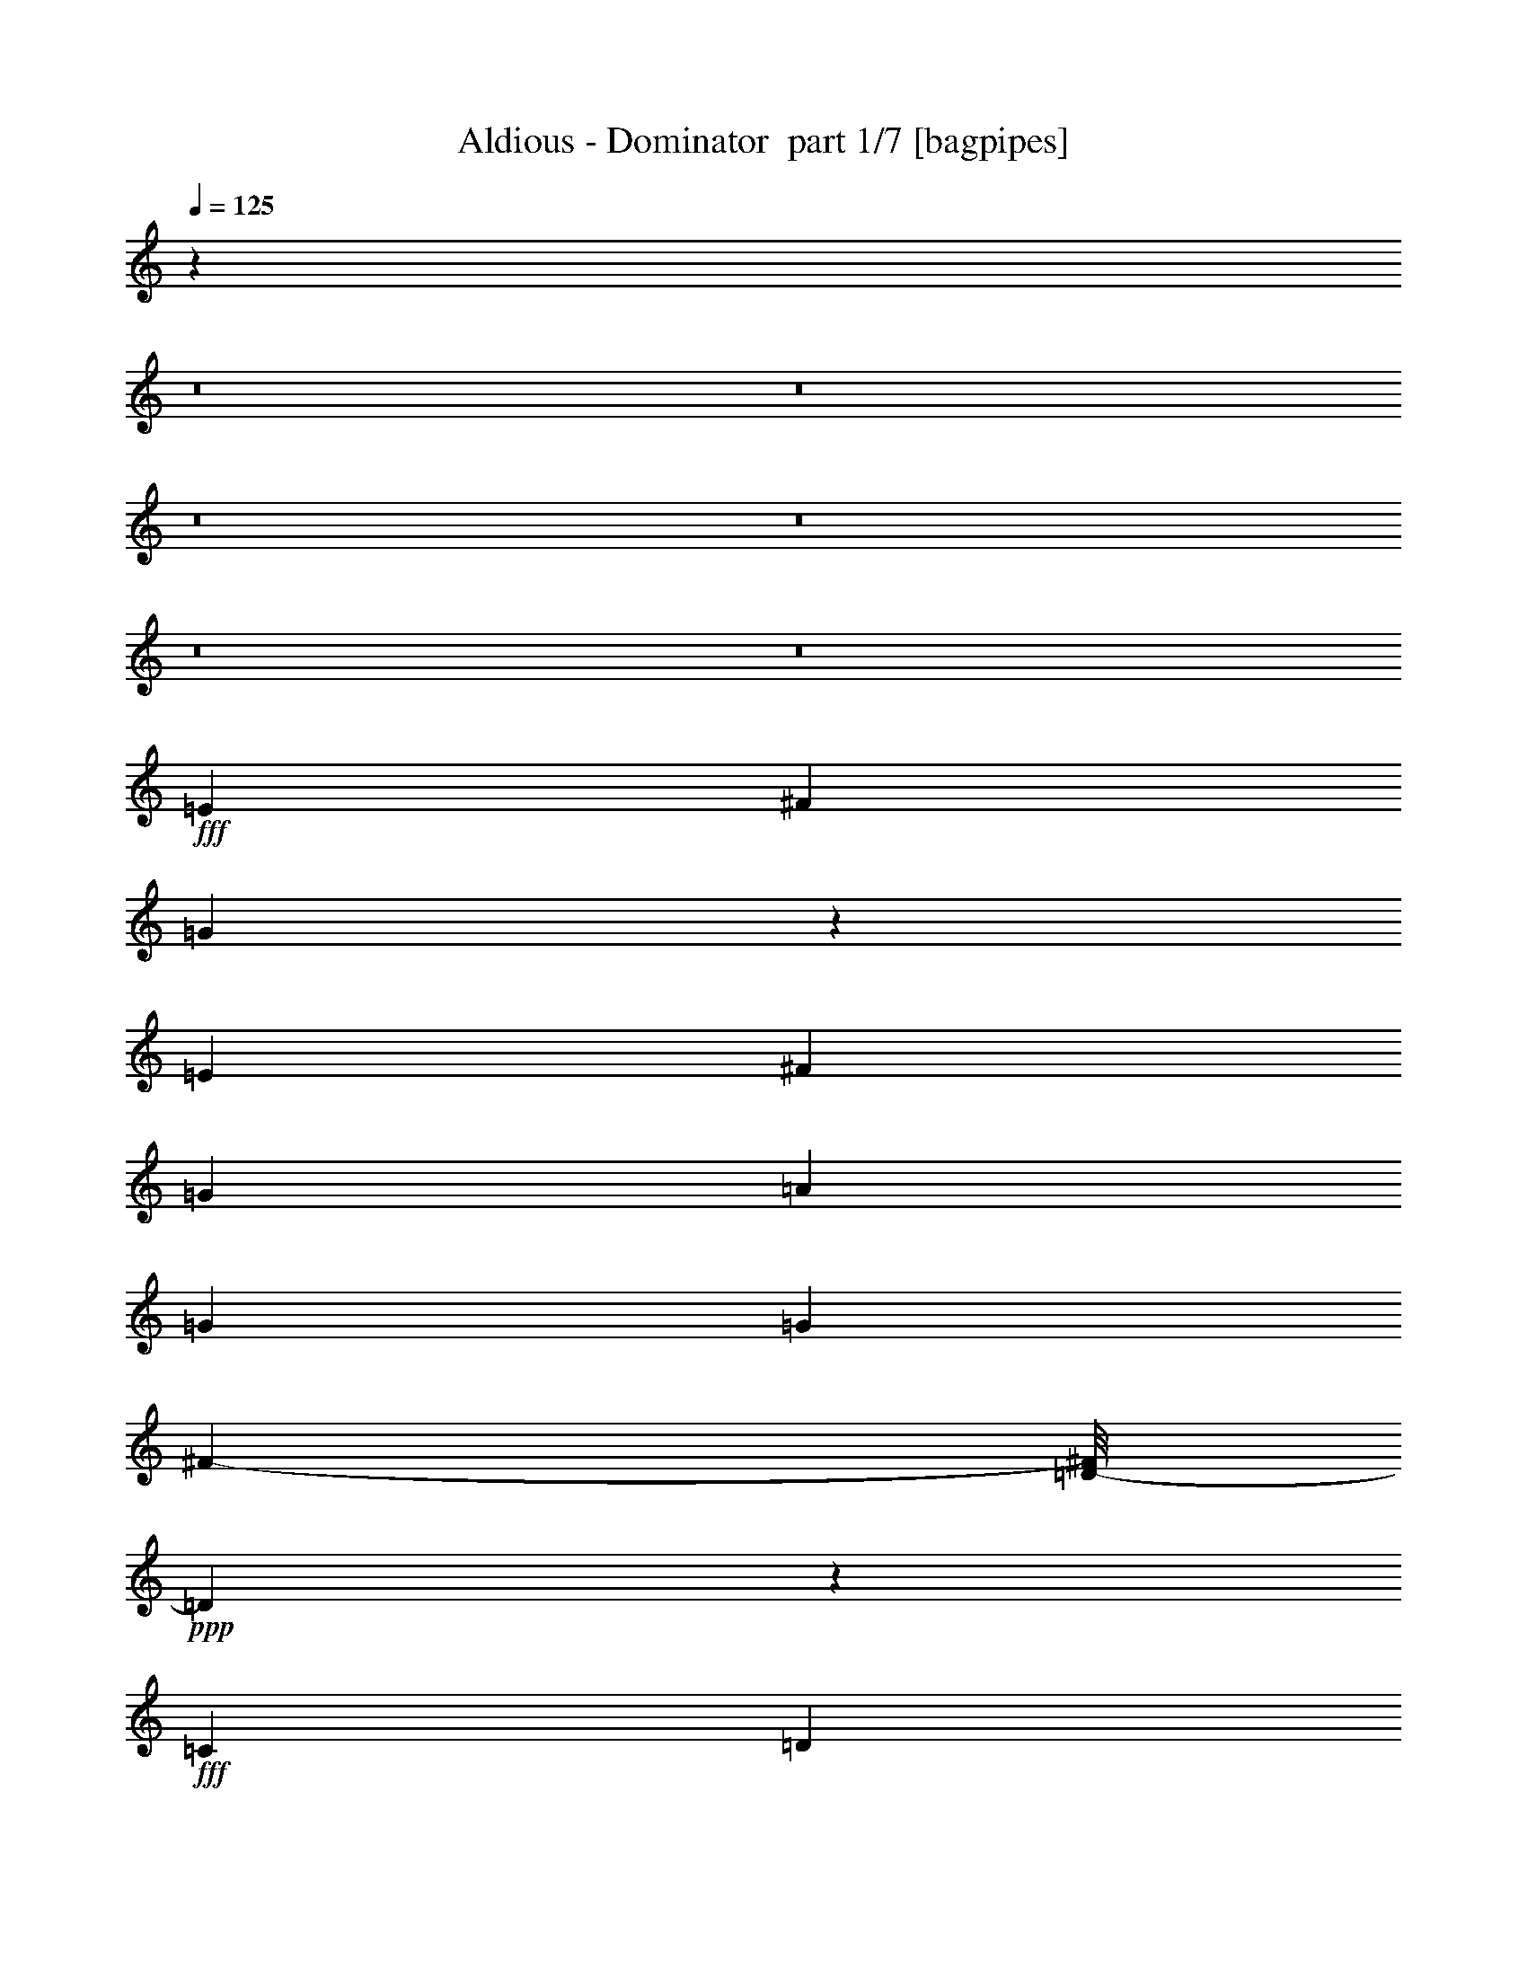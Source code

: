 % Produced with Bruzo's Transcoding Environment 2.0 alpha 
% Transcribed by Bruzo 

X:1
T: Aldious - Dominator  part 1/7 [bagpipes]
Z: Transcribed with BruTE 53
L: 1/4
Q: 125
K: C
z10831/800
z8/1
z8/1
z8/1
z8/1
z8/1
z8/1
+fff+
[=E4559/8000]
[^F291/500]
[=G599/320]
z9769/8000
[=E189/1000]
[^F1537/8000]
[=G563/1000]
[=A1089/2000]
[=G3079/8000]
[=G2333/4000]
[^F4393/8000-]
[=D1/8-^F1/8]
+ppp+
[=D1773/1000]
z2481/800
+fff+
[=C2357/4000]
[=D4737/8000]
[=E15239/8000]
z9661/8000
[=C1713/8000]
[=D689/4000]
[=E1101/2000]
[^F4679/8000]
[=E639/1600]
[^F4619/4000]
[=B238/125]
z391/125
[=E279/500-]
[^F1/8-=E1/8]
+ppp+
[^F3413/8000-]
+fff+
[=G1/8-^F1/8]
+ppp+
[=G14099/8000]
z9483/8000
+fff+
[=E49/250]
[^F447/2000]
[=G2401/4000]
[=A4503/8000]
[=G93/250]
[=G4573/8000]
[^F1189/2000]
[=D15051/8000]
z4959/1600
[=C4427/8000]
[=D4609/8000]
[=E15169/8000]
z4787/4000
[=C1687/8000]
[=D401/2000]
[=E1077/2000]
[^F2329/4000]
[=E3149/8000]
[^F9199/8000]
[=B15321/8000]
z873/320
[=G577/4000-]
[=A619/4000-=G619/4000]
[=B1/8-=A1/8]
+ppp+
[=B4149/8000]
+fff+
[=B2371/4000]
[=B2757/8000]
[=B4813/8000]
[=c2359/4000]
[=B193/500]
[=B2389/4000]
[=c2249/4000]
[=B57/160]
[=G4529/4000]
[=E667/4000]
[^F221/1000]
[=G953/1600]
[=G179/320]
[=G389/1000]
[=G2357/4000]
[=A1143/2000]
[=G1569/4000]
[^F4563/8000]
[^F4357/8000-]
[=B1/8-^F1/8]
+ppp+
[=B4017/4000]
z3553/8000
+fff+
[=G843/4000]
[=A671/4000]
[=B957/1600]
[=B4781/8000]
[=B3107/8000]
[=B4417/8000]
[=c4659/8000]
[=B1559/4000]
[=B9249/8000]
[=e12261/8000-]
[^F713/4000=e713/4000]
[=G1321/8000]
[^F4859/1600]
z12603/8000
[=B,6241/8000=D6241/8000]
[=G,707/1000-=B,707/1000]
+ppp+
[=G,1/8]
+fff+
[=E4477/4000=G4477/4000]
[=G3021/4000=E3021/4000]
[=E3307/8000=G3307/8000]
[^F147/1000-=A147/1000-]
[=G1/8-=B1/8-^F1/8=A1/8]
+ppp+
[=G3021/8000=B3021/8000-]
[=B1/8]
+fff+
[=A11/16-=c11/16]
+ppp+
[=A1/8]
z2679/8000
+fff+
[=A6191/8000-=c6191/8000]
[=G1/8-=B1/8-=A1/8]
+ppp+
[=G2117/8000=B2117/8000]
+fff+
[^F2991/8000-=A2991/8000-]
[=G2737/8000-=E2737/8000-^F2737/8000=A2737/8000]
[^F1/8-=A1/8-=E1/8=G1/8]
+ppp+
[^F149/320=A149/320]
+fff+
[=B,4933/8000=D4933/8000]
[=B1207/1600=d1207/1600-]
[^F77/200-=A77/200=d77/200]
[=G1/8-=B1/8-^F1/8]
+ppp+
[=G2001/8000-=B2001/8000-]
+fff+
[=A1/8-=c1/8-=G1/8=B1/8]
+ppp+
[=A1667/8000=c1667/8000-]
+fff+
[=G1/8-=B1/8-=c1/8]
+ppp+
[=G857/800=B857/800]
+fff+
[=B621/1600]
[=B3091/8000]
[=A1477/4000-]
[=G1/8-=A1/8]
+ppp+
[=G2097/8000]
+fff+
[^F3159/8000]
[=E1167/2000]
[=E997/1600]
[=E1483/4000]
[^F549/1000]
[=G2271/4000]
[=A629/1600]
[=B4867/8000]
[=c931/1600]
[=B3057/8000]
[=A4499/8000-]
[=G1/8-=A1/8]
+ppp+
[=G217/500-]
+fff+
[=A1/8-=G1/8]
+ppp+
[=A527/2000]
+fff+
[=B383/125]
z6211/4000
[=B,3009/4000=D3009/4000-]
[=G,1297/1600=B,1297/1600=D1297/1600]
[=E1131/1000=G1131/1000]
[=E3003/4000=G3003/4000]
[=E1611/4000=G1611/4000]
[^F1547/8000=A1547/8000]
[=G2389/4000=B2389/4000]
[=A2987/4000=c2987/4000]
z1557/4000
[=A157/200=c157/200]
[=G2933/8000=B2933/8000]
[^F7/20=A7/20]
[=E179/500-=G179/500-]
[^F1/8-=A1/8-=E1/8=G1/8]
+ppp+
[^F2649/8000=A2649/8000-]
[=A1/8]
+fff+
[=D1/8-]
[=B,21/50-=D21/50]
+ppp+
[=B,1/8]
+fff+
[=d91/125-=B91/125-]
[^F1/8-=A1/8-=B1/8=d1/8]
+ppp+
[^F209/800-=A209/800]
+fff+
[=B1293/4000-=G1293/4000^F1293/4000]
+ppp+
[=B1/8]
+fff+
[=A1349/4000=c1349/4000]
[=G8977/8000=B8977/8000]
[=B571/1600]
[=B703/2000-]
[=A1/8-=B1/8]
+ppp+
[=A419/1600]
+fff+
[=G3307/8000]
[^F809/2000]
[=E2417/4000]
[=E569/1000]
[=E19/50]
[^F4833/8000]
[=G447/800]
[=A733/2000]
[=B939/1600]
[=c4893/8000]
[=B3109/8000]
[=A4381/8000]
[=G143/250]
[=A197/500]
[=B24553/8000]
z12311/8000
[=A4479/8000]
[=G4409/8000]
[^F161/400]
[=E18081/8000]
z28793/2000
z8/1
[=E857/1600-=G857/1600-]
[^F2359/4000=A2359/4000=E2359/4000=G2359/4000]
[=G593/320-=B593/320]
+ppp+
[=G1/8]
z8693/8000
+fff+
[=E63/320=G63/320]
[^F1659/8000=A1659/8000-]
[=G1/8-=B1/8-=A1/8]
+ppp+
[=G3471/8000-=B3471/8000]
+fff+
[=A4587/8000-=c4587/8000-=G4587/8000]
[=G25/64=B25/64=A25/64=c25/64]
[=G4601/8000=B4601/8000]
[^F461/800=B461/800]
[^F15179/8000=D15179/8000]
z25103/8000
[=C2163/4000-=E2163/4000-]
[=D1181/2000^F1181/2000=C1181/2000=E1181/2000]
[=E21347/8000=G21347/8000]
z1587/4000
[=C1903/8000=E1903/8000]
[=D703/4000-^F703/4000-]
[=E1/8-=G1/8-=D1/8^F1/8]
+ppp+
[=E807/2000-=G807/2000]
+fff+
[^F1/8-=A1/8-=E1/8]
+ppp+
[^F1887/4000=A1887/4000]
+fff+
[=G3251/8000=E3251/8000]
[^F881/1600=A881/1600]
[^F461/800=A461/800]
[=B15249/8000=d15249/8000]
z1377/500
[=G843/4000]
[=A1531/8000]
[=B2201/4000]
[=B4597/8000]
[=B3319/8000]
[=B1149/2000]
[=c2261/4000]
[=B1547/4000]
[=B571/1000]
[=c4557/8000]
[=B2949/8000]
[=G9123/8000-]
[=E1807/8000=G1807/8000]
[^F1879/8000]
[=G4403/8000]
[=G2221/4000]
[=G817/2000]
[=G2273/4000]
[=A71/125]
[=G2841/8000]
[^F14/25]
[^F1199/2000]
[=B4509/4000]
z3397/8000
[=G79/400]
[=A1749/8000]
[=B2289/4000]
[=B2221/4000]
[=B663/1600]
[=B2313/4000]
[=c903/1600]
[=B2939/8000]
[=B9281/8000]
[=e3071/2000]
[^F263/1600]
[=G1831/8000]
[^F6037/2000]
z12947/8000
[=B,2973/4000=D2973/4000-]
[=G,1/8-=B,1/8-=D1/8]
+ppp+
[=G,2517/4000=B,2517/4000-]
+fff+
[=E1/8-=G1/8-=B,1/8]
+ppp+
[=E519/500=G519/500]
+fff+
[=E151/200=G151/200]
[=E2913/8000=G2913/8000]
[^F67/320=A67/320]
[=G4141/8000-=B4141/8000]
+ppp+
[=G1/8]
+fff+
[=A11/16=c11/16]
z329/800
[=A6203/8000=c6203/8000]
[=B797/2000=G797/2000]
[^F1627/4000=A1627/4000]
[=E1411/4000=G1411/4000-]
[^F1/8-=A1/8-=G1/8]
+ppp+
[^F1727/4000=A1727/4000]
+fff+
[=B,243/400=D243/400]
[=B1533/2000=d1533/2000]
[^F793/2000=A793/2000]
[=B1507/4000-=G1507/4000]
[=A2611/8000-=c2611/8000=B2611/8000]
+ppp+
[=A1/8]
+fff+
[=G4297/4000=B4297/4000]
[=B113/320]
[=B639/1600]
[=A811/2000]
[=G3239/8000]
[^F1543/4000]
[=E4209/8000]
[=E1117/2000]
[=E737/2000]
[^F1151/2000]
[=G4737/8000]
[=A1637/4000]
[=B1171/2000]
[=c961/1600]
[=B369/1000]
[=A883/1600]
[=G4729/8000]
[=A1581/4000]
[=B2433/800]
z3169/2000
[=B,763/1000=D763/1000]
[=B,6077/8000-=G,6077/8000]
[=E1/8-=G1/8-=B,1/8]
+ppp+
[=E7897/8000=G7897/8000]
+fff+
[=E1569/2000=G1569/2000]
[=E3001/8000=G3001/8000]
[^F1911/8000=A1911/8000]
[=G4327/8000-=B4327/8000-]
[=c5731/8000-=A5731/8000=G5731/8000=B5731/8000]
+ppp+
[=c1/8]
z2569/8000
+fff+
[=A5931/8000-=c5931/8000]
+ppp+
[=A1/8]
+fff+
[=G551/2000-=B551/2000-]
[=A1623/4000-^F1623/4000=G1623/4000=B1623/4000]
[=E141/320=G141/320=A141/320]
[^F51/100=A51/100-]
[=B,1/8-=D1/8-=A1/8]
+ppp+
[=B,3711/8000=D3711/8000]
+fff+
[=B6013/8000-=d6013/8000]
[=A763/2000-^F763/2000=B763/2000]
[=G1/8-=B1/8-=A1/8]
+ppp+
[=G1669/8000-=B1669/8000]
[=G1/8]
+fff+
[=A2543/8000=c2543/8000]
[=G4857/4000=B4857/4000]
[=B1701/4000]
[=B87/250-]
[=A1/8-=B1/8]
+ppp+
[=A1499/8000-]
+fff+
[=G1/8-=A1/8]
+ppp+
[=G411/1600-]
+fff+
[^F1/8-=G1/8]
+ppp+
[^F2251/8000]
+fff+
[=E2379/4000]
[=E4489/8000]
[=E1527/4000]
[^F2429/4000]
[=G183/320-]
[=A1/8-=G1/8]
+ppp+
[=A1877/8000-]
+fff+
[=B1/8-=A1/8]
+ppp+
[=B1833/4000]
+fff+
[=c1151/2000]
[=B3057/8000]
[=A4267/8000-]
[=G1/8-=A1/8]
+ppp+
[=G1789/4000]
+fff+
[=A3339/8000]
[=B2413/800]
z12839/8000
[=A293/500]
[=G2369/4000]
[^F609/1600]
[=E1819/800]
z60737/4000
z8/1
z8/1
z8/1
z8/1
z8/1
z8/1
z8/1
[=G449/2000]
[=A1739/8000]
[=B4351/8000]
[=B2279/4000]
[=B651/1600]
[=B2341/4000]
[=c537/1000]
[=B3001/8000]
[=B573/1000]
[=c1173/2000]
[=B3167/8000]
[=G23/20]
[=E1397/8000]
[^F791/4000]
[=G233/400]
[=G2351/4000]
[=G3197/8000]
[=G4567/8000]
[=A1107/2000-]
[=G1/8-=A1/8]
+ppp+
[=G289/1000]
+fff+
[^F957/1600]
[^F873/1600-]
[=B1/8-^F1/8]
+ppp+
[=B821/800]
z2961/8000
+fff+
[=G307/2000-]
[=A1607/8000=G1607/8000]
[=B569/1000]
[=B1179/2000]
[=B417/1000]
[=B2307/4000]
[=c4581/8000]
[=B189/500]
[=B1847/1600]
[=e6269/4000]
[^F1591/8000]
[=G1711/8000]
[^F18403/4000]
z149/125
[=G1301/8000]
[=G729/4000]
[=B6141/1600]
z1471/2000
[=D5987/8000=B,5987/8000^F5987/8000]
[=G,3287/4000=B,3287/4000=D3287/4000]
[=E4431/4000=B4431/4000=G4431/4000]
[=G6059/8000=E6059/8000=B6059/8000]
[=B1317/4000-=E1317/4000-=G1317/4000]
+ppp+
[=E1/8=B1/8]
+fff+
[^F21/125=A21/125=c21/125]
[=G2267/4000-=B2267/4000=d2267/4000]
[=e3061/4000=A3061/4000=c3061/4000=G3061/4000]
z2739/8000
[=A1247/1600=c1247/1600]
[=G3487/8000=B3487/8000]
[^F3003/8000-=A3003/8000-]
[=E1/8-=G1/8-^F1/8=A1/8]
+ppp+
[=E24/125=G24/125-]
[=G1/8]
+fff+
[^F4363/8000=A4363/8000]
[=B,4137/8000-=D4137/8000]
+ppp+
[=B,1/8]
+fff+
[=B5383/8000-=d5383/8000-]
[=A387/1000-^F387/1000=B387/1000=d387/1000]
[=G1/8-=B1/8-=A1/8]
+ppp+
[=G521/2000=B521/2000]
+fff+
[=A3283/8000=c3283/8000]
[=G9073/8000-=B9073/8000]
[=B1/8-=G1/8]
+ppp+
[=B2071/8000]
+fff+
[=B201/500]
[=A1427/4000]
[=G2881/8000-]
[^F1/8-=G1/8]
+ppp+
[^F17/64]
+fff+
[=E4841/8000]
[=E47/80]
[=E597/1600]
[^F4421/8000]
[=G4503/8000]
[=A2/5]
[=B1169/2000]
[=c2389/4000]
[=B3131/8000]
[=A2439/4000]
[=G4661/8000]
[=A299/800]
[=B2417/800]
z3219/2000
[=B,5969/8000=D5969/8000^F5969/8000]
[=G,5857/8000=B,5857/8000=D5857/8000]
[=E4399/4000-=G4399/4000=B4399/4000-]
+ppp+
[=E1/8=B1/8]
+fff+
[=E1487/2000=G1487/2000=B1487/2000]
[=E127/400-=G127/400-=B127/400-]
[=A59/250=c59/250^F59/250=E59/250=G59/250=B59/250]
[=B553/1000-=G553/1000=d553/1000]
[=A1/8-=c1/8-=e1/8-=B1/8]
+ppp+
[=A47/80=c47/80=e47/80]
z3719/8000
+fff+
[=A3061/4000-=c3061/4000]
[=B1473/4000-=G1473/4000=A1473/4000]
[^F1/8-=A1/8-=B1/8]
+ppp+
[^F403/1600=A403/1600]
+fff+
[=E767/2000=G767/2000]
[=A4629/8000-^F4629/8000]
[=B,4743/8000=D4743/8000=A4743/8000]
[=B2879/4000-=d2879/4000]
+ppp+
[=B1/8]
+fff+
[^F351/1000=A351/1000]
[=G1351/4000=B1351/4000]
[=A761/2000=c761/2000]
[=G4473/4000-=B4473/4000]
+ppp+
[=G1/8]
+fff+
[=B267/800]
[=B381/1000]
[=A579/1600]
[=G3011/8000]
[^F3001/8000]
[=E4719/8000]
[=E4597/8000]
[=E321/800]
[^F4627/8000]
[=G47/80]
[=A1527/4000]
[=B223/400-]
[=c1/8-=B1/8]
+ppp+
[=c471/1000]
+fff+
[=B703/2000]
[=A2059/4000-]
[=G1/8-=A1/8]
+ppp+
[=G1793/4000]
+fff+
[=A3383/8000]
[=B24341/8000]
z12873/8000
[=B,6269/8000=D6269/8000^F6269/8000]
[=G,3123/4000=B,3123/4000=D3123/4000]
[=E1801/1600=G1801/1600=B1801/1600]
[=E3031/4000=G3031/4000=B3031/4000]
[=E633/1600=B633/1600=G633/1600]
[^F903/4000=A903/4000=c903/4000]
[=G1131/2000-=B1131/2000-=d1131/2000]
[=A121/160=e121/160=c121/160=G121/160=B121/160]
z41/100
[=A1543/2000=c1543/2000=e1543/2000-]
[=d2793/8000-=G2793/8000-=B2793/8000-=e2793/8000]
[^F1/8-=A1/8-=c1/8-=G1/8=B1/8=d1/8]
+ppp+
[^F2007/8000=A2007/8000=c2007/8000]
+fff+
[=E3/8-=G3/8-=B3/8]
[=c1161/2000-^F1161/2000=A1161/2000=E1161/2000=G1161/2000]
[=B,4617/8000=D4617/8000^F4617/8000=c4617/8000]
[=B6399/8000=d6399/8000^f6399/8000-]
[^F2859/8000-=A2859/8000-=c2859/8000^f2859/8000]
[=G1/8-=B1/8-=d1/8-^F1/8=A1/8]
+ppp+
[=G2211/8000=B2211/8000=d2211/8000]
+fff+
[=e163/400=A163/400=c163/400]
[=G9379/8000=B9379/8000=d9379/8000]
[=B3023/8000]
[=B759/2000]
[=A2903/8000]
[=G3303/8000]
[^F771/2000]
[=E877/1600]
[=E4261/8000]
[=E2753/8000-]
[^F1/8-=E1/8]
+ppp+
[^F3753/8000]
+fff+
[=G597/1000]
[=A823/2000]
[=B2409/4000]
[=c583/1000]
[=B1517/4000]
[=A4719/8000]
[=G4649/8000]
[=A769/2000]
[=B487/160]
z9597/8000
[=B1553/4000]
[=d6059/8000]
[=B2693/8000]
[=B73/200-]
[=e1/8-=B1/8]
+ppp+
[=e385/64]
z33/4
z8/1
z8/1
z8/1
z8/1

X:2
T: Aldious - Dominator  part 2/7 [flute]
Z: Transcribed with BruTE 79
L: 1/4
Q: 125
K: C
z51601/4000
z8/1
z8/1
z8/1
z8/1
z8/1
z8/1
z8/1
z8/1
z8/1
z8/1
z8/1
z8/1
z8/1
z8/1
z8/1
z8/1
z8/1
z8/1
z8/1
z8/1
z8/1
z8/1
z8/1
z8/1
z8/1
z8/1
z8/1
z8/1
z8/1
z8/1
z8/1
z8/1
z8/1
z8/1
z8/1
z8/1
z8/1
z8/1
z8/1
z8/1
z8/1
z8/1
z8/1
+fff+
[=E169/800]
[=E833/4000]
[=G1431/8000-]
[=E741/4000=G741/4000]
[=E667/4000-]
[=A161/800=E161/800]
[=E941/4000]
[=E2001/8000]
[=B1671/8000]
[=E1311/8000]
[=E401/2000]
[=A127/800]
[=E361/2000]
[=E363/1600]
[=G1551/8000]
[=E1637/8000]
[=E153/800]
[=E393/2000]
[=G17/100]
[=E67/400]
[=E837/4000]
[=A447/2000]
[=E283/1600]
[=E677/4000]
[=B1613/8000]
[=E1609/8000]
[=E1521/8000]
[=A39/200]
[=E173/1000]
[=E17/100]
[=G83/500]
[=E221/1000]
[=B,1/8]
z503/4000
[=B,1459/8000]
[=D699/4000]
[=B,1483/8000]
[=B,407/2000]
[=E257/1600]
[=B,17/100]
[=B,1659/8000]
[^F79/400]
[=B,1403/8000]
[=B,1539/8000]
[=E877/4000]
[=B,1731/8000]
[=B,1307/8000]
[=D177/1000]
[=B,29/125]
[=B,837/4000]
[=B,1299/8000]
[=D1449/8000]
[=B,887/4000]
[=B,19/100]
[=E731/4000]
[=B,1357/8000]
[=B,833/4000]
[^F403/2000]
[=B,1443/8000]
[=B,1599/8000]
[=E359/2000]
[=B,287/1600]
[=B,143/800]
[=D1689/8000]
[=B,1421/8000]
[=E473/2000]
[=E177/800]
[=G21/125-]
[=E313/1600=G313/1600]
[=E1581/8000]
[=A9/64-]
[=E191/1000=A191/1000]
[=E933/4000]
[=B1587/8000]
[=E1441/8000]
[=E269/1600-]
[=A1391/8000=E1391/8000]
[=E1669/8000]
[=E333/1600]
[=G1609/8000]
[=E873/4000]
[=E613/4000]
[=E289/1600]
[=G1629/8000]
[=E1543/8000]
[=E29/160]
[=A773/4000]
[=E361/2000]
[=E111/500]
[=B2033/8000]
[=E411/2000]
[=E1351/8000]
[=A597/4000-]
[=E1483/8000=A1483/8000]
[=E89/400]
[=G1543/8000]
[=E4/25-]
[=B1/8-=E1/8]
+ppp+
[=B2949/1000-]
+fff+
[=A1/8-=B1/8]
+ppp+
[=A4091/4000]
+fff+
[=G9957/2000]
z103469/8000
z8/1
z8/1
z8/1
z8/1
z8/1
z8/1
z8/1
z8/1
[^f1141/1000]
[^f12693/8000]
[=e919/4000]
[=d661/4000-]
[=e1/8-=d1/8]
+ppp+
[=e2887/1600]
+fff+
[=d377/1000]
[=e1499/4000]
[=d783/2000]
[=c15271/8000]
[=c307/800]
[=d3037/8000]
[=e3201/8000]
[=d12309/4000]
[=e171/64]
[=e801/4000]
[=d71/400]
[=c24619/8000]
[=d6291/4000]
[=e12397/8000]
[^f6137/4000-]
[=g1/8-^f1/8]
+ppp+
[=g5623/4000]
+fff+
[=b24257/8000]
z181/16
z8/1
z8/1
z8/1
z8/1

X:3
T: Aldious - Dominator  part 3/7 [bardic]
Z: Transcribed with BruTE 35
L: 1/4
Q: 125
K: C
z61627/4000
z8/1
z8/1
z8/1
z8/1
z8/1
z8/1
z8/1
z8/1
z8/1
z8/1
z8/1
z8/1
z8/1
z8/1
z8/1
+f+
[^F,1487/8000=B,1487/8000]
[^F,99/500=B,99/500]
[^F,413/2000=B,413/2000]
[^F,1357/8000=B,1357/8000]
[^F,843/4000=B,843/4000]
[^F,22/125=B,22/125]
[^F,781/4000=B,781/4000]
[^F,1509/8000=B,1509/8000]
[^F,909/4000=B,909/4000]
[^F,211/1600=B,211/1600]
[^F,257/1000=B,257/1000]
[^F,59/320=B,59/320]
[^F,1499/8000=B,1499/8000]
[=B,1377/8000^F,1377/8000]
[^F,1433/8000=B,1433/8000]
[^F,161/1000=B,161/1000]
[=E,361/1600=A,361/1600]
[=A,1393/8000=E,1393/8000]
[=E,1773/8000=A,1773/8000]
[=A,1277/8000=E,1277/8000]
[=A,2117/8000=E,2117/8000]
[=E,1449/8000=A,1449/8000]
[=E,29/200=A,29/200]
[=E,447/2000=A,447/2000]
[=E,47/320=A,47/320]
[=A,279/1600=E,279/1600]
[=E,193/1000=A,193/1000]
[=E,1809/8000=A,1809/8000]
[=E,701/4000=A,701/4000]
[=A,1827/8000=E,1827/8000]
[=E,1431/8000=A,1431/8000]
[=E,9/50=A,9/50]
[=E,27/125=A,27/125]
[=E,1359/8000=A,1359/8000]
[=E,393/2000=A,393/2000]
[=E,1321/8000=A,1321/8000]
[=E,1/8-=A,1/8]
[=A,1191/8000=E,1191/8000]
[=E,1027/8000=A,1027/8000]
[=A,1101/8000-=E,1101/8000]
+ppp+
[=A,503/4000]
+f+
[=E,681/4000=A,681/4000]
[=E,1/8=A,1/8]
[=E,1631/8000=A,1631/8000]
[=E,317/1600=A,317/1600]
[=E,153/800=A,153/800]
[=E,887/4000=A,887/4000]
[=E,137/800=A,137/800]
[=A,1827/8000=E,1827/8000]
[=E,1171/8000=A,1171/8000-]
[=D,1613/8000=G,1613/8000=A,1613/8000]
[=G,1477/8000=D,1477/8000]
[=D,273/2000=G,273/2000]
[=D,1/8=G,1/8-]
+ppp+
[=G,553/4000]
+f+
[=D,429/2000=G,429/2000]
[=D,1489/8000=G,1489/8000]
[=D,1509/8000=G,1509/8000]
[=D,1/5=G,1/5]
[=G,1497/8000=D,1497/8000]
[=D,709/4000=G,709/4000]
[=G,91/400=D,91/400]
[=D,643/4000=G,643/4000]
[=D,1271/8000=G,1271/8000]
[=G,261/1000=D,261/1000]
[=D,47/320=G,47/320]
[=D,107/500=G,107/500]
[=G,1657/8000=D,1657/8000]
[=D,311/1600=G,311/1600]
[=D,213/1600=G,213/1600]
[=D,87/400=G,87/400]
[=D,337/1600=G,337/1600]
[=D,769/4000=G,769/4000]
[=D,309/1600=G,309/1600]
[=D,697/4000=G,697/4000]
[=G,929/4000=D,929/4000]
[=D,1757/8000=G,1757/8000]
[=G,1271/8000]
[=D,1093/8000=G,1093/8000]
[=D,807/4000=G,807/4000]
[=D,337/2000=G,337/2000]
[=G,491/2000=D,491/2000]
[=D,183/1000=G,183/1000]
[=E,23/125=B,23/125]
[=E,871/4000=B,871/4000]
[=E,303/2000=B,303/2000]
[=E,1459/8000=B,1459/8000]
[=E,1721/8000=B,1721/8000]
[=E,81/500=B,81/500]
[=E,299/2000=B,299/2000]
[=E,2189/8000=B,2189/8000]
[=E,1849/8000=B,1849/8000]
[=E,1/8=B,1/8]
[=E,1389/8000=B,1389/8000]
[=E,959/4000=B,959/4000]
[=E,897/4000=B,897/4000]
[=B,171/1000=E,171/1000]
[=E,369/2000=B,369/2000]
[=B,1213/8000=E,1213/8000]
[^C,211/1000^F,211/1000]
[^C,1563/8000^F,1563/8000]
[^C,1/8-^F,1/8]
[^F,129/1000^C,129/1000]
[^C,653/4000^F,653/4000]
[^C,1303/8000^F,1303/8000]
[^C,669/4000^F,669/4000]
[^C,357/1600^F,357/1600]
[^C,407/2000^F,407/2000]
[=D,811/4000=G,811/4000]
[=D,157/800=G,157/800]
[=D,261/1600=G,261/1600]
[=D,1383/8000=G,1383/8000]
[=D,119/500=G,119/500]
[=D,667/4000=G,667/4000]
[=G,23/100=D,23/100]
[=D,1/8=G,1/8-]
[=E,863/4000=A,863/4000=G,863/4000]
[=E,1519/8000=A,1519/8000]
[=E,669/4000=A,669/4000]
[=E,1/8=A,1/8-]
+ppp+
[=A,1021/8000]
+f+
[=E,1291/8000=A,1291/8000]
[=E,883/4000=A,883/4000]
[=A,1561/8000=E,1561/8000]
[=E,1539/8000=A,1539/8000]
[=G,309/1600=D,309/1600]
[=G,1469/8000=D,1469/8000]
[=D,301/1600=G,301/1600]
[=D,721/4000=G,721/4000]
[=D,1721/8000=G,1721/8000]
[=D,1627/8000=G,1627/8000]
[=D,827/4000=G,827/4000]
[=D,603/4000=G,603/4000]
[^F,817/4000=B,817/4000]
[^F,603/4000=B,603/4000]
[^F,179/800=B,179/800]
[^F,1649/8000=B,1649/8000]
[^F,1733/8000=B,1733/8000]
[^F,1309/8000=B,1309/8000]
[=B,24/125^F,24/125]
[^F,753/4000=B,753/4000]
[^F,1443/8000=B,1443/8000]
[^F,783/4000=B,783/4000]
[^F,1099/8000=B,1099/8000]
[=B,1483/8000^F,1483/8000]
[^F,1/8-=B,1/8]
[=B,23/160^F,23/160]
[^F,259/1600=B,259/1600]
[^F,673/4000=B,673/4000]
[=B,1/8^F,1/8]
[=B,561/4000-]
[=E,1261/8000=A,1261/8000=B,1261/8000]
[=E,1673/8000=A,1673/8000]
[=A,1597/8000=E,1597/8000]
[=A,29/160=E,29/160]
[=E,593/4000=A,593/4000]
[=E,881/4000=A,881/4000]
[=E,1449/8000=A,1449/8000]
[=E,833/4000=A,833/4000]
[=A,567/4000=E,567/4000]
[=E,1/8-=A,1/8]
[=A,1253/8000=E,1253/8000]
[=E,541/4000=A,541/4000]
[=A,53/250=E,53/250]
[=E,26/125=A,26/125]
[=A,831/4000=E,831/4000]
[=E,11/50=A,11/50]
[=E,143/1000=A,143/1000]
[=E,353/2000=A,353/2000]
[=E,1661/8000=A,1661/8000]
[=E,3/16=A,3/16]
[=E,1481/8000=A,1481/8000]
[=E,1231/8000=A,1231/8000]
[=E,1663/8000=A,1663/8000]
[=A,367/2000=E,367/2000]
[=E,301/1600=A,301/1600]
[=E,1889/8000=A,1889/8000]
[=E,333/1600=A,333/1600]
[=E,743/4000=A,743/4000]
[=A,203/1000=E,203/1000]
[=E,843/4000=A,843/4000]
[=E,139/800=A,139/800]
[=E,1383/8000=A,1383/8000]
[=E,693/4000=A,693/4000]
[=D,219/1000=G,219/1000]
[=D,1441/8000=G,1441/8000]
[=D,369/2000=G,369/2000]
[=D,51/250=G,51/250]
[=D,303/1600=G,303/1600]
[=D,159/1000=G,159/1000]
[=D,451/2000=G,451/2000]
[=D,29/160=G,29/160]
[=D,937/4000=G,937/4000]
[=D,1587/8000=G,1587/8000]
[=D,319/1600=G,319/1600]
[=D,21/160=G,21/160]
[=G,989/4000=D,989/4000]
[=D,33/200=G,33/200]
[=D,1639/8000=G,1639/8000]
[=D,3/20=G,3/20]
[=D,837/4000=G,837/4000]
[=G,1833/8000=D,1833/8000]
[=D,257/2000=G,257/2000]
[=D,1521/8000=G,1521/8000]
[=D,651/4000=G,651/4000]
[=D,1/8-=G,1/8]
[=G,1071/8000=D,1071/8000]
[=D,143/800=G,143/800]
[=D,1531/8000=G,1531/8000]
[=G,281/1600=D,281/1600]
[=D,819/4000=G,819/4000]
[=G,323/1600=D,323/1600]
[=G,81/400=D,81/400]
[=D,697/4000=G,697/4000]
[=G,159/800=D,159/800]
[=D,921/4000=G,921/4000]
[=G,1323/8000-=D,1323/8000]
[=E,319/1600=B,319/1600=G,319/1600]
[=E,293/2000=B,293/2000]
[=E,1443/8000=B,1443/8000]
[=E,749/4000=B,749/4000]
[=E,281/1000=B,281/1000]
[=E,1113/8000=B,1113/8000]
[=E,743/4000=B,743/4000]
[=E,329/2000=B,329/2000]
[=E,463/2000=B,463/2000]
[=E,1593/8000=B,1593/8000]
[=E,353/2000=B,353/2000]
[=B,849/4000=E,849/4000]
[=E,1469/8000=B,1469/8000]
[=E,39/200=B,39/200]
[=E,829/4000=B,829/4000]
[=E,751/4000=B,751/4000]
[^F,161/800^C,161/800]
[^C,1169/8000^F,1169/8000]
[^C,367/1600^F,367/1600]
[^F,881/4000^C,881/4000]
[^C,159/800^F,159/800]
[^C,269/1600^F,269/1600]
[^C,153/800^F,153/800]
[^F,1279/8000-^C,1279/8000]
[=D,177/800=G,177/800^F,177/800]
[=D,1589/8000=G,1589/8000]
[=D,1081/8000=G,1081/8000]
[=D,1601/8000=G,1601/8000]
[=D,171/1000=G,171/1000]
[=G,1041/4000=D,1041/4000]
[=D,189/1000=G,189/1000]
[=D,1391/8000=G,1391/8000]
[=E,1613/8000=A,1613/8000]
[=E,559/4000=A,559/4000]
[=E,1727/8000=A,1727/8000]
[=E,1741/8000=A,1741/8000]
[=E,69/400=A,69/400]
[=A,379/1600=E,379/1600]
[=E,1309/8000=A,1309/8000]
[=E,433/2000=A,433/2000]
[^F,1131/8000=B,1131/8000]
[=B,1951/8000^F,1951/8000]
[^F,1499/8000=B,1499/8000]
[^F,589/4000=B,589/4000]
[^F,223/1000=B,223/1000]
[=B,1427/8000^F,1427/8000]
[=B,1631/8000^F,1631/8000]
[^F,407/1600=B,407/1600]
z78411/8000
z8/1
z8/1
z8/1
z8/1
z8/1
z8/1
z8/1
z8/1
[^F,627/4000=B,627/4000]
[^F,1721/8000=B,1721/8000]
[=B,793/4000^F,793/4000]
[=B,1821/8000^F,1821/8000]
[^F,1323/8000=B,1323/8000]
[^F,357/1600=B,357/1600]
[^F,1/8=B,1/8]
[=B,227/1000^F,227/1000]
[^F,773/4000=B,773/4000]
[^F,819/4000=B,819/4000]
[^F,763/4000=B,763/4000]
[^F,1763/8000-=B,1763/8000]
[=B,291/2000^F,291/2000]
[^F,1353/8000=B,1353/8000]
[^F,951/4000=B,951/4000]
[^F,87/400=B,87/400]
[=E,1053/8000=A,1053/8000]
[=E,747/4000=A,747/4000]
[=A,1457/8000=E,1457/8000]
[=A,1991/8000=E,1991/8000]
[=A,363/2000=E,363/2000]
[=E,1449/8000=A,1449/8000]
[=E,783/4000=A,783/4000]
[=E,19/100=A,19/100]
[=E,759/4000=A,759/4000]
[=E,557/4000=A,557/4000]
[=A,873/4000=E,873/4000]
[=E,1/8-=A,1/8]
[=A,209/1600=E,209/1600]
[=E,1557/8000=A,1557/8000]
[=E,1107/8000=A,1107/8000]
[=E,387/2000=A,387/2000]
[=E,671/4000=A,671/4000]
[=E,1561/8000=A,1561/8000]
[=A,527/2000=E,527/2000]
[=E,1/8=A,1/8]
[=A,1929/8000=E,1929/8000]
[=E,111/800=A,111/800]
[=E,177/800=A,177/800]
[=A,213/1000=E,213/1000]
[=E,703/4000=A,703/4000]
[=E,1423/8000=A,1423/8000]
[=A,243/1000=E,243/1000]
[=E,1153/8000=A,1153/8000]
[=E,231/1600=A,231/1600]
[=A,1/8=E,1/8]
[=A,1123/8000]
[=E,1701/8000=A,1701/8000]
[=E,1321/8000=A,1321/8000]
[=E,923/4000=A,923/4000]
[=D,649/4000=G,649/4000]
[=G,77/400=D,77/400]
[=D,31/160=G,31/160]
[=D,1451/8000=G,1451/8000]
[=G,1359/8000=D,1359/8000]
[=D,1757/8000=G,1757/8000]
[=D,1437/8000=G,1437/8000]
[=G,713/4000=D,713/4000]
[=G,1427/8000=D,1427/8000]
[=D,813/4000=G,813/4000]
[=D,1741/8000=G,1741/8000]
[=G,1767/8000=D,1767/8000]
[=D,691/4000=G,691/4000]
[=D,23/125=G,23/125]
[=D,1403/8000=G,1403/8000]
[=G,1833/8000=D,1833/8000]
[=D,1453/8000=G,1453/8000]
[=D,1301/8000=G,1301/8000]
[=G,367/1600=D,367/1600]
[=D,1773/8000=G,1773/8000]
[=D,1/8=G,1/8]
[=D,761/4000=G,761/4000]
[=G,1809/8000=D,1809/8000]
[=D,9/64=G,9/64]
[=G,433/2000=D,433/2000]
[=D,343/1600=G,343/1600]
[=G,201/1000=D,201/1000]
[=D,1407/8000=G,1407/8000]
[=D,47/320=G,47/320]
[=G,947/4000=D,947/4000]
[=G,387/2000=D,387/2000]
[=G,891/4000=D,891/4000]
[=E,1549/8000=B,1549/8000]
[=E,311/2000=B,311/2000]
[=E,1757/8000=B,1757/8000]
[=E,423/2000=B,423/2000]
[=E,1099/8000=B,1099/8000]
[=E,57/250=B,57/250]
[=E,253/1600=B,253/1600]
[=E,1837/8000=B,1837/8000]
[=E,723/4000=B,723/4000]
[=E,69/500=B,69/500]
[=E,223/1000=B,223/1000]
[=E,1493/8000=B,1493/8000]
[=E,1531/8000=B,1531/8000]
[=E,1619/8000=B,1619/8000]
[=E,119/500=B,119/500]
[=E,1559/8000=B,1559/8000]
[^C,333/2000^F,333/2000]
[^F,1623/8000^C,1623/8000]
[^C,767/4000^F,767/4000]
[^C,23/100^F,23/100]
[^C,1211/8000^F,1211/8000]
[^C,623/4000^F,623/4000]
[^C,57/250^F,57/250]
[^C,1327/8000^F,1327/8000-]
[=D,301/1600=G,301/1600^F,301/1600]
[=D,79/400=G,79/400]
[=D,321/2000=G,321/2000]
[=D,1/8=G,1/8-]
+ppp+
[=G,273/2000]
+f+
[=D,39/250=G,39/250]
[=D,1799/8000=G,1799/8000]
[=D,1407/8000=G,1407/8000]
[=D,377/2000=G,377/2000]
[=E,183/1000=A,183/1000]
[=E,403/2000=A,403/2000]
[=A,819/4000=E,819/4000]
[=E,1809/8000=A,1809/8000]
[=E,41/320=A,41/320]
[=E,341/2000=A,341/2000]
[=E,1691/8000=A,1691/8000]
[=E,201/1000=A,201/1000-]
[=D,777/4000=G,777/4000=A,777/4000]
[=D,857/4000=G,857/4000]
[=D,639/4000=G,639/4000]
[=D,649/4000=G,649/4000]
[=D,361/1600=G,361/1600]
[=D,459/2000=G,459/2000]
[=D,627/4000=G,627/4000]
[=D,1681/8000=G,1681/8000]
[^F,367/2000=B,367/2000]
[=B,1591/8000^F,1591/8000]
[^F,297/1600=B,297/1600]
[^F,1377/8000=B,1377/8000]
[^F,829/4000=B,829/4000]
[=B,93/500^F,93/500]
[^F,377/2000=B,377/2000]
[=B,881/4000^F,881/4000]
[^F,407/2000=B,407/2000]
[=B,99/500^F,99/500]
[^F,1397/8000=B,1397/8000]
[^F,327/1600=B,327/1600]
[=B,1379/8000^F,1379/8000]
[^F,1411/8000=B,1411/8000]
[^F,761/4000=B,761/4000]
[^F,1371/8000=B,1371/8000]
[=E,347/2000=A,347/2000]
[=E,1/8-=A,1/8]
[=A,583/4000=E,583/4000]
[=E,751/4000=A,751/4000]
[=E,343/2000=A,343/2000]
[=E,1619/8000=A,1619/8000]
[=E,1569/8000=A,1569/8000]
[=E,263/2000=A,263/2000]
[=E,1833/8000=A,1833/8000]
[=E,59/250-=A,59/250]
[=A,343/2000=E,343/2000]
[=E,1531/8000=A,1531/8000]
[=A,1593/8000=E,1593/8000]
[=E,19/100=A,19/100]
[=E,323/2000=A,323/2000]
[=E,793/4000=A,793/4000]
[=A,73/320=E,73/320]
[=E,1143/8000=A,1143/8000]
[=E,1571/8000=A,1571/8000]
[=A,371/2000=E,371/2000]
[=E,129/800=A,129/800]
[=E,2049/8000=A,2049/8000]
[=E,357/2000=A,357/2000]
[=E,1697/8000=A,1697/8000]
[=A,37/200=E,37/200]
[=E,351/2000=A,351/2000]
[=E,383/2000=A,383/2000]
[=E,409/2000=A,409/2000]
[=A,371/2000=E,371/2000]
[=A,859/4000=E,859/4000]
[=E,1673/8000=A,1673/8000]
[=E,799/4000=A,799/4000]
[=A,687/4000-=E,687/4000]
[=D,1217/8000=G,1217/8000=A,1217/8000]
[=D,1923/8000=G,1923/8000]
[=D,147/800=G,147/800]
[=G,1401/8000=D,1401/8000]
[=D,343/2000=G,343/2000]
[=G,499/2000=D,499/2000]
[=D,1281/8000=G,1281/8000]
[=D,1383/8000=G,1383/8000]
[=D,57/320=G,57/320]
[=D,769/4000=G,769/4000]
[=D,483/2000=G,483/2000]
[=D,241/1600=G,241/1600]
[=G,1707/8000=D,1707/8000]
[=D,1631/8000=G,1631/8000]
[=D,1573/8000=G,1573/8000]
[=G,13/100=D,13/100]
[=D,1827/8000=G,1827/8000]
[=G,1617/8000=D,1617/8000]
[=D,337/2000=G,337/2000]
[=D,869/4000=G,869/4000]
[=G,1921/8000=D,1921/8000]
[=D,257/2000=G,257/2000]
[=D,309/1600=G,309/1600]
[=D,349/1600=G,349/1600]
[=D,811/4000=G,811/4000]
[=D,1167/8000=G,1167/8000]
[=D,771/4000=G,771/4000]
[=D,853/4000=G,853/4000]
[=D,1501/8000=G,1501/8000]
[=D,341/1600=G,341/1600]
[=D,1523/8000=G,1523/8000]
[=D,673/4000=G,673/4000-]
[=E,403/2000=B,403/2000=G,403/2000]
[=E,1377/8000=B,1377/8000]
[=B,833/4000=E,833/4000]
[=E,237/1000=B,237/1000]
[=E,1541/8000=B,1541/8000]
[=E,333/2000=B,333/2000]
[=E,1337/8000=B,1337/8000]
[=E,203/1000=B,203/1000]
[=E,1451/8000=B,1451/8000]
[=E,1569/8000=B,1569/8000]
[=E,779/4000=B,779/4000]
[=E,1389/8000=B,1389/8000]
[=E,1841/8000=B,1841/8000]
[=E,41/320=B,41/320]
[=E,1/8-=B,1/8]
+ppp+
[=E,1361/8000]
+f+
[=E,1059/8000-=B,1059/8000]
[^F,1889/8000^C,1889/8000=E,1889/8000]
[^C,341/2000^F,341/2000]
[^C,1907/8000^F,1907/8000]
[^F,221/1600]
[^C,1521/8000^F,1521/8000]
[^C,431/2000^F,431/2000]
[^C,77/500^F,77/500]
[^C,427/2000^F,427/2000]
[=D,421/2000=G,421/2000]
[=D,1349/8000=G,1349/8000]
[=D,699/4000=G,699/4000]
[=G,1517/8000=D,1517/8000]
[=D,737/4000=G,737/4000]
[=G,1593/8000=D,1593/8000]
[=G,369/2000=D,369/2000]
[=D,1817/8000=G,1817/8000]
[=E,623/4000=A,623/4000]
[=E,333/1600=A,333/1600]
[=E,907/4000=A,907/4000]
[=A,321/2000=E,321/2000]
[=E,1/8=A,1/8]
[=E,1/8-=A,1/8]
[=A,139/1000=E,139/1000]
[=E,1823/8000=A,1823/8000]
[=E,1621/8000=A,1621/8000]
[^F,293/1600=B,293/1600]
[^F,1219/8000=B,1219/8000]
[^F,1551/8000=B,1551/8000]
[^F,431/2000=B,431/2000]
[^F,783/4000=B,783/4000]
[^F,1631/8000=B,1631/8000]
[^F,333/2000=B,333/2000]
[^F,347/1600=B,347/1600]
z31703/2000
z8/1
[=A,43/200]
[=B,1513/8000]
[=C2823/8000-]
[=G1/8-=C1/8]
+ppp+
[=G1603/1600-]
+f+
[^F1/8-=G1/8]
+ppp+
[^F26583/8000]
+f+
[^F6237/4000]
[=B,15697/8000]
[=B,1599/4000]
[=C2797/8000]
[=D69/20]
[=D,7711/4000]
[=E,293/1600-=D,293/1600]
+ppp+
[=E,47/200-]
+f+
[^F,1/8-=E,1/8]
+ppp+
[^F,1163/4000]
+f+
[^F,11707/8000]
[=E,7693/4000]
[=A,831/4000]
+mp+
[=B,79/400]
+f+
[=D,1267/8000-]
+mp+
[=E,691/4000=D,691/4000]
+f+
[^F,1601/8000]
[=A,1867/8000]
+mp+
[=B,1883/8000]
[=A,707/4000]
+f+
[^F,769/4000]
+mp+
[=E,669/4000-]
[^F,747/4000=E,747/4000]
+f+
[=A,24/125]
+mp+
[=B,1527/8000]
+f+
[^C1627/8000]
+mp+
[=D1659/8000]
[=E727/4000]
+f+
[=D571/500]
[^C3837/2000^c3837/2000]
[=E,9/50]
[=E,1717/8000]
[=B,1743/8000]
[=E,343/2000]
[=E,171/1000-]
[=C26/125=E,26/125]
[=E,1649/8000]
[=E,283/1600]
[=D1433/8000]
[=E,291/2000]
[=E,27/125]
[=C1791/8000]
[=E,303/1600]
[=E,1423/8000]
[=B,127/800-]
[=E,349/2000=B,349/2000]
[=E,1757/8000]
[=E,357/1600]
[=B,1643/8000]
[=E,1551/8000]
[=E,709/4000-]
[=C1647/8000=E,1647/8000]
[=E,59/320]
[=E,1649/8000]
[=D1489/8000]
[=E,773/4000]
[=E,41/200]
[=C359/2000]
[=E,771/4000]
[=E,1443/8000]
[=B,1473/8000]
[=E,871/4000]
[=B,1641/8000]
[=B,1387/8000]
[^F,61/320]
[=B,761/4000]
[=B,759/4000]
[=G,101/500]
[=B,363/1600]
[=B,301/1600]
[=A,573/4000]
[=B,367/2000]
[=B,89/400]
[=G,1539/8000]
[=B,1253/8000]
[=B,713/4000]
[^F,1767/8000]
[=B,87/400]
[=B,161/1000]
[=B,1259/8000]
[^F,853/4000]
[=B,1559/8000]
[=B,731/4000]
[=G,1569/8000]
[=B,31/160]
[=B,169/800]
[=A,1609/8000]
[=B,827/4000]
[=B,701/4000]
[=G,877/4000]
[=B,1673/8000]
[=B,1637/8000]
[^F,1417/8000]
[=B,1723/8000]
[=E,1813/8000]
[=E,1/8-]
[=B,67/500=E,67/500]
[=E,357/1600]
[=E,1801/8000]
[=C419/2000]
[=E,159/800]
[=E,609/4000]
[=D1477/8000]
[=E,731/4000]
[=E,667/4000-]
[=C367/2000=E,367/2000]
[=E,193/1000]
[=E,817/4000]
[=B,1769/8000]
[=E,1397/8000]
[=E,607/4000]
[=E,1707/8000]
[=B,27/125]
[=E,191/1000]
[=E,769/4000]
[=C51/250]
[=E,1591/8000]
[=E,813/4000]
[=D1601/8000]
[=E,883/4000]
[=E,149/800]
[=C577/4000-]
[=E,41/250=C41/250]
[=E,1507/8000]
[=B,1517/8000]
[=E,709/4000]
[=D12249/4000]
[=C9433/8000]
[=B,7909/1600]
z94157/8000
z8/1
z8/1
[^F,801/4000=B,801/4000]
[^F,1427/8000=B,1427/8000]
[=B,61/250^F,61/250]
[^F,1479/8000=B,1479/8000]
[^F,1517/8000=B,1517/8000]
[^F,1539/8000=B,1539/8000]
[^F,659/4000=B,659/4000]
[^F,1387/8000=B,1387/8000]
[^F,1571/8000=B,1571/8000]
[=B,1769/8000^F,1769/8000]
[^F,661/4000=B,661/4000]
[^F,1417/8000=B,1417/8000]
[^F,871/4000=B,871/4000]
[=B,341/1600^F,341/1600]
[^F,393/2000=B,393/2000]
[=B,909/4000^F,909/4000]
[=E,1369/8000=A,1369/8000]
[=E,49/320=A,49/320]
[=E,801/4000=A,801/4000]
[=A,1451/8000=E,1451/8000]
[=E,1293/8000=A,1293/8000]
[=E,1791/8000=A,1791/8000]
[=E,87/400=A,87/400]
[=E,311/1600=A,311/1600]
[=E,929/4000-=A,929/4000]
[=A,13/80=E,13/80]
[=E,721/4000=A,721/4000]
[=A,1731/8000=E,1731/8000]
[=E,603/4000=A,603/4000]
[=E,97/500=A,97/500]
[=A,1207/8000=E,1207/8000]
[=E,103/500=A,103/500]
[=A,501/2000=E,501/2000]
[=E,363/2000=A,363/2000]
[=E,1357/8000=A,1357/8000]
[=E,1809/8000=A,1809/8000]
[=E,1397/8000=A,1397/8000]
[=E,809/4000=A,809/4000]
[=E,337/2000=A,337/2000]
[=A,839/4000=E,839/4000]
[=E,303/1600=A,303/1600]
[=A,1931/8000=E,1931/8000]
[=E,1/8=A,1/8]
[=A,907/4000=E,907/4000]
[=E,1673/8000=A,1673/8000]
[=E,69/500=A,69/500]
[=E,1769/8000=A,1769/8000]
[=E,351/2000=A,351/2000]
[=D,307/1600=G,307/1600]
[=D,263/1600=G,263/1600]
[=G,1601/8000=D,1601/8000]
[=G,1669/8000=D,1669/8000]
[=D,1669/8000=G,1669/8000]
[=D,551/4000=G,551/4000]
[=D,1/8-=G,1/8]
[=G,1329/8000=D,1329/8000]
[=G,123/800=D,123/800]
[=D,1523/8000=G,1523/8000]
[=D,1461/8000=G,1461/8000]
[=D,87/500=G,87/500]
[=D,1713/8000=G,1713/8000]
[=D,817/4000=G,817/4000]
[=D,311/1600=G,311/1600]
[=D,559/4000=G,559/4000]
[=G,1/8=D,1/8]
[=G,1273/8000]
[=D,1201/8000=G,1201/8000]
[=D,329/2000=G,329/2000]
[=D,209/1000=G,209/1000]
[=D,71/400=G,71/400]
[=G,719/4000=D,719/4000]
[=D,1921/8000=G,1921/8000]
[=D,1103/8000=G,1103/8000]
[=D,669/4000=G,669/4000]
[=D,939/4000=G,939/4000]
[=D,719/4000=G,719/4000]
[=D,13/64=G,13/64]
[=D,189/1000=G,189/1000]
[=D,1439/8000=G,1439/8000]
[=D,387/1600=G,387/1600]
[=G,1439/8000=D,1439/8000]
[=D,727/4000=G,727/4000]
[=E,281/1600=B,281/1600]
[=E,1563/8000=B,1563/8000]
[=E,393/2000=B,393/2000]
[=E,27/125=B,27/125]
[=E,673/4000=B,673/4000]
[=E,109/500=B,109/500]
[=E,569/4000=B,569/4000]
[=E,513/2000=B,513/2000]
[=E,1377/8000=B,1377/8000]
[=B,1667/8000=E,1667/8000]
[=E,1513/8000=B,1513/8000]
[=E,1351/8000=B,1351/8000]
[=E,1371/8000=B,1371/8000]
[=E,341/1600=B,341/1600]
[=E,1361/8000=B,1361/8000]
[=E,797/4000=B,797/4000]
[^C,1583/8000^F,1583/8000]
[^C,1457/8000^F,1457/8000]
[^C,799/4000^F,799/4000]
[^C,1691/8000^F,1691/8000]
[^C,887/4000^F,887/4000]
[^F,1247/8000^C,1247/8000]
[^C,701/4000^F,701/4000]
[^C,369/1600^F,369/1600]
[=G,133/800=D,133/800]
[=D,4/25=G,4/25]
[=D,1869/8000=G,1869/8000]
[=D,59/320=G,59/320]
[=D,1279/8000=G,1279/8000]
[=G,1057/4000=D,1057/4000]
[=D,1121/8000=G,1121/8000]
[=G,933/4000=D,933/4000]
[=A,1089/8000=E,1089/8000]
[=E,27/125=A,27/125]
[=E,329/1600=A,329/1600]
[=E,1451/8000=A,1451/8000]
[=E,1639/8000=A,1639/8000]
[=E,1553/8000=A,1553/8000]
[=A,747/4000=E,747/4000]
[=E,759/4000=A,759/4000]
[=G,307/1600=D,307/1600]
[=G,1979/8000=D,1979/8000]
[=G,41/320=D,41/320]
[=D,1171/8000=G,1171/8000]
[=G,1/8=D,1/8]
[=G,597/4000]
[=D,1401/8000=G,1401/8000]
[=G,1693/8000=D,1693/8000]
[=D,1221/8000=G,1221/8000]
[=D9329/8000]
[=D1211/800]
[=C297/1600]
+mp+
[=B,1811/8000]
+f+
[=C7641/4000]
[=B,3261/8000]
[=C667/1600]
[=B,3063/8000]
[=A,763/400]
[=A,2917/8000-]
[=B,1/8-=A,1/8]
+ppp+
[=B,111/400]
+f+
[=C3153/8000]
[=B,24553/8000]
[=C339/125]
[=C1743/8000]
+mp+
[=B,23/125]
+f+
[=A,12213/4000]
[=B,303/200-]
[=C1/8-=B,1/8]
+ppp+
[=C1389/1000-]
+f+
[=D1/8-=C1/8]
+ppp+
[=D11303/8000]
+f+
[=B,12463/8000]
[=D1141/1000]
[=D31/20]
[=C377/2000]
+mp+
[=B,1297/8000]
+f+
[=C7729/4000]
[=B,3207/8000]
[=C77/200]
[=B,563/1600]
[=A,761/400]
[=A,629/1600]
[=B,1673/4000]
[=C693/1600]
[=B,24627/8000]
[=C21407/8000]
[=C279/1600]
+mp+
[=B,93/500]
+f+
[=A,24889/8000]
[=B,12223/8000]
[=C12259/8000]
[=D12341/8000]
[^D11857/8000-]
[=E1/8-^D1/8]
+ppp+
[=E2899/1000]
z91/8
z8/1
z8/1
z8/1
z8/1

X:4
T: Aldious - Dominator  part 4/7 [horn]
Z: Transcribed with BruTE 116
L: 1/4
Q: 125
K: C
z42959/4000
+f+
[=A791/4000=E791/4000]
z11151/8000
[=E4477/8000=A4477/8000]
[=G2361/4000=c2361/4000]
[^F3251/8000=B3251/8000]
[^F1/8=B1/8]
[^F1443/8000=B1443/8000]
[^F319/800=B319/800]
[=G3151/8000-=c3151/8000]
[^F1/8-=B1/8-=G1/8]
+ppp+
[^F323/1600=B323/1600-]
[=B1/8]
+f+
[=E4229/8000=A4229/8000]
[=G4607/8000=c4607/8000]
[^F163/500=B163/500]
[=B77/400^F77/400]
[^F2117/8000=B2117/8000]
[^F39/100=B39/100]
[=G1417/2000-=c1417/2000-]
[=E1/8-=A1/8-=G1/8=c1/8]
+ppp+
[=E3789/8000=A3789/8000]
+f+
[=G4637/8000=c4637/8000]
[^F583/1600=B583/1600]
[^F1959/8000=B1959/8000]
[^F111/800=B111/800]
[^F707/2000-=B707/2000]
[=G1/8-=c1/8-^F1/8]
+ppp+
[=G527/2000=c527/2000-]
+f+
[=B553/1600-^F553/1600=c553/1600]
+ppp+
[=B1/8]
+f+
[=E1081/2000-=A1081/2000-]
[=G1/8-=c1/8-=E1/8=A1/8]
+ppp+
[=G1793/4000=c1793/4000]
+f+
[^F701/2000=B701/2000]
[^F949/4000=B949/4000]
[^F61/400=B61/400]
[^F667/2000-=B667/2000]
+ppp+
[^F1/8]
+f+
[=G2883/4000=c2883/4000]
[=E973/1600=A973/1600]
[=G4623/8000=c4623/8000]
[^F3241/8000=B3241/8000]
[^F683/4000=B683/4000]
[=B1517/8000^F1517/8000]
[^F3071/8000=B3071/8000]
[=G2551/8000-=c2551/8000]
+ppp+
[=G1/8]
+f+
[^F163/500=B163/500]
[=E4519/8000=A4519/8000]
[=G93/160=c93/160]
[^F1479/4000=B1479/4000]
[^F403/2000=B403/2000]
[^F1491/8000=B1491/8000]
[^F2843/8000=B2843/8000]
[=G6787/8000=c6787/8000]
[=A,633/2000-=E633/2000]
+ppp+
[=A,1/8]
+f+
[=A,1183/8000]
[=A,149/1000]
[=A,1397/8000]
[=A,1471/8000]
[=A,809/2000=E809/2000]
[=A,383/2000]
[=A,323/1600]
[=A,813/4000]
[=A,353/2000]
[=A,3129/8000=E3129/8000]
[=A,883/4000]
[=A,1413/8000]
[^F1341/8000]
[^F1473/8000]
[^F1633/8000]
[^F427/2000]
[=E153/1000]
[=E1171/8000]
[=D1537/8000]
[=D1637/8000]
[=D1599/8000]
[=D469/2000]
[=B,1869/8000]
[=B,269/1600]
[=A,283/1600]
[=A,1779/8000]
[=G,1593/8000]
[=G,1343/8000]
[=E,41/320]
[=E,767/4000]
[=G1639/4000]
[=E,1537/8000]
[=A1623/4000]
[=E,1653/8000]
[=B763/2000]
[=E,1673/8000]
[=A119/320-]
[=E,677/4000=A677/4000]
[=G2919/8000]
[=E,1351/8000]
[=E,1601/8000]
[^F373/1000]
[=E,61/320]
[=G681/1600]
[=E,167/800]
[=A1503/4000]
[=E,1373/8000]
[=G767/2000]
[=E,831/4000]
[^F3289/8000]
[=E,241/1600]
[=E,817/4000]
[=G3061/8000]
[=E,69/400]
[=A3297/8000]
[=E,807/4000]
[=B621/1600]
[=E,1779/8000]
[=A749/2000]
[=E,77/400]
[=G121/320]
[=E,1467/8000]
[=E,73/500]
[^F2993/8000-]
[=E,1571/8000^F1571/8000]
[=G3159/8000]
[=E,971/4000]
[=A3357/8000]
[=E,1147/8000]
[=G2693/8000-]
[=E,839/4000=G839/4000]
[^F1653/4000]
[=E,933/4000]
[=E,299/1600]
[=G693/2000-]
[=E,157/800=G157/800]
[=A3157/8000]
[=E,1467/8000]
[=B3111/8000]
[=E,1837/8000]
[=A3219/8000]
[=E,749/4000]
[=G3099/8000]
[=E,1189/8000]
[=E,177/1000]
[^F3029/8000]
[=E,779/4000]
[=G307/800]
[=E,1559/8000]
[=A779/2000]
[=E,441/2000]
[=G2977/8000]
[=E,1319/8000]
[^F41/100]
[=E,1653/8000]
[=E,1457/8000]
[=G1393/4000]
[=E,321/1600]
[=A1579/4000]
[=E,1583/8000]
[=B2961/8000-]
[=E,853/4000=B853/4000]
[=A321/800]
[=E,13/80]
[=G369/1000]
[=E,12469/4000=B,12469/4000=E12469/4000]
[=E48511/8000-=B48511/8000-=e48511/8000]
+ppp+
[=E1/8=B1/8]
+f+
[=A21349/8000-=d21349/8000-=D21349/8000]
[=D83/500=A83/500=d83/500]
[=D1421/8000]
[=D4373/8000=A4373/8000=d4373/8000=g4373/8000-]
[=d1/8-=D1/8-=A1/8-=g1/8]
[^f427/1600-=D427/1600=A427/1600=d427/1600]
[=D51/250^f51/250]
[=D1691/8000]
[=D1683/8000]
[=D4381/8000=A4381/8000=d4381/8000=g4381/8000-]
[=D2507/8000-=A2507/8000-=d2507/8000^f2507/8000=g2507/8000]
+ppp+
[=D1/8=A1/8]
+f+
[=D1191/8000]
[=D327/2000]
[=D349/1600]
[=C3087/1000=G3087/1000=c3087/1000]
[=G3077/8000=c3077/8000=C3077/8000]
[=C281/1600]
[=C1593/8000]
[=C1599/8000]
[=C1683/8000]
[=C2581/8000-=G2581/8000-=c2581/8000-]
[=d2941/8000-=D2941/8000=A2941/8000-=C2941/8000=G2941/8000=c2941/8000]
[=D361/1600=A361/1600=d361/1600]
[=D891/4000]
[=C621/1600=G621/1600=c621/1600]
[=C793/4000]
[=C83/500]
[=B,24483/8000-^F24483/8000-=B24483/8000]
[=B1659/8000=B,1659/8000^F1659/8000]
[=B913/4000]
[=B1587/8000]
[=B1341/8000]
[=A297/1600]
[=A391/2000]
[=G681/4000]
[=G729/4000]
[=G807/4000]
[=G767/4000]
[^F1597/8000]
[^F391/2000]
[=E149/800]
[=E117/500]
[=D1591/8000]
[=D139/800]
[=B563/1600]
[^f6543/8000]
[=B2761/8000-]
[=g6039/8000=B6039/8000-]
+ppp+
[=B1/8-]
+f+
[^f1507/400=B1507/400]
[=A1503/4000]
[=e5969/8000]
[=A3273/8000-]
[^f5973/8000-=A5973/8000-]
[=e1/8-=A1/8-^f1/8]
+ppp+
[=A29807/8000=e29807/8000]
+f+
[=G2963/8000]
[=d2823/4000-]
[=G1/8-=d1/8]
+ppp+
[=G1199/4000-]
+f+
[=e1227/1600=G1227/1600-]
[=d3019/800-=G3019/800]
+ppp+
[=d1189/8000]
+f+
[=B4653/4000-]
[^f142/125-=B142/125-]
[=b773/1000=B773/1000^f773/1000]
[=B77/500]
[=B1279/8000]
[=B351/1600]
[=B1357/8000]
[=A11/50]
[=A327/1600]
[=G789/4000]
[=G187/1000]
[=G149/800]
[=G163/800]
[^F759/4000]
[^F737/4000]
[=E1611/8000]
[=E1607/8000]
[=D849/4000]
[=D399/2000]
[=E1087/2000=B1087/2000=e1087/2000]
[=E1669/8000=B1669/8000=e1669/8000]
z2963/8000
[=E1507/4000=B1507/4000=e1507/4000]
[=B12023/8000=e12023/8000-=E12023/8000]
+ppp+
[=e1/8]
+f+
[=E541/1600]
[=B729/2000]
[=e3033/8000]
[=g15427/8000]
[=C2247/4000=G2247/4000=c2247/4000]
[=C1/8=G1/8=c1/8]
z1659/4000
[=c2607/8000-=C2607/8000=G2607/8000]
+ppp+
[=c1/8]
+f+
[=C2989/2000-=G2989/2000-=c2989/2000]
[=B,6191/2000^F6191/2000=B6191/2000=C6191/2000=G6191/2000]
[=E581/1000=B581/1000=e581/1000]
[=E1/8=B1/8=e1/8]
z3349/8000
[=E3137/8000=B3137/8000=e3137/8000]
[=E2477/1600=B2477/1600=e2477/1600]
[=E2947/8000]
[=B3109/8000]
[=e651/1600]
[=g3091/4000-]
[=e413/1000-=g413/1000-]
[=B683/1000-=e683/1000=g683/1000]
+ppp+
[=B1/8]
+f+
[=A,2889/2000=E2889/2000-]
[=G361/2000=E361/2000]
z3219/8000
[^F1/8]
z941/2000
[=E1/8]
z117/400
[=B,1/8]
z753/1600
[=A,1/8]
z1689/4000
[=G,1/8]
z14109/8000
[=E1549/8000]
[=E221/1000]
[=B159/800]
[=B1561/8000]
[=A189/1000]
[=A1477/8000]
[=B1583/8000]
[=B743/4000]
[=c317/2000]
[=c1309/8000]
[=B829/4000]
[=B173/800]
[=A217/1000]
[=A1661/8000]
[=G63/320]
[=G1579/8000]
[=A,1689/8000]
[=A,1163/8000]
[=E41/250]
[=E311/1600]
[=D1483/8000]
[=D1743/8000]
[=E1621/8000]
[=E1331/8000]
[^F1403/8000]
[^F1717/8000]
[=E213/1000]
[=E1609/8000]
[=D81/400]
[=D1529/8000]
[^C147/800]
[^C33/200]
[=D1391/8000]
[=D713/4000]
[=A863/4000]
[=A459/2000]
[=G1627/8000]
[=G683/4000]
[=A1431/8000]
[=A1477/8000]
[=B1473/8000]
[=B879/4000]
[=A727/4000]
[=A191/1000]
[=G839/4000]
[=G101/500]
[^F71/400]
[^F641/4000]
[=G,363/2000]
[=G,761/4000]
[=D1669/8000]
[=D6/25]
[=C1649/8000]
[=C1207/8000]
[=D33/200]
[=D429/2000]
[=E1753/8000]
[=E87/400]
[=D1477/8000]
[=D1443/8000]
[=C1293/8000]
[=C649/4000]
[=B,91/500]
[=B,831/4000]
[=C1569/4000=G1569/4000]
[=C1657/8000]
[=C1521/8000]
[=C193/1000]
[=C823/4000]
[=C1271/4000-=G1271/4000]
+ppp+
[=C1/8]
+f+
[=C613/4000]
[=C759/4000]
[=C1399/8000]
[=C1429/8000]
[=C3013/8000=G3013/8000]
[=C1259/8000]
[=C483/2000]
[=A,3057/8000=E3057/8000]
[=A,743/4000]
[=A,1371/8000]
[=A,1771/8000]
[=A,223/1000]
[=A,673/2000=E673/2000-]
[=A,87/500=E87/500]
[=A,1471/8000]
[=A,419/2000]
[=A,1709/8000]
[=A,3211/8000=E3211/8000]
[=A,1753/8000]
[=A,893/4000]
[=B,2941/2000-^F2941/2000]
[=C12449/8000^F12449/8000=B,12449/8000]
[=D12009/8000=A12009/8000]
[=B,3127/2000^F3127/2000]
[=E1563/8000]
[=E1523/8000]
[=B1491/8000]
[=B1493/8000]
[=A1561/8000]
[=A201/1000]
[=B1387/8000]
[=B29/160]
[=c193/1000]
[=c853/4000]
[=B1619/8000]
[=B1437/8000]
[=A83/400]
[=A1617/8000]
[=G729/4000]
[=G297/1600]
[=A,403/2000]
[=A,69/320]
[=E1503/8000]
[=E167/1000]
[=D319/1600]
[=D1591/8000]
[=E1489/8000]
[=E747/4000]
[^F297/1600]
[^F177/1000]
[=E749/4000]
[=E423/2000]
[=D879/4000]
[=D767/4000]
[^C353/2000]
[^C809/4000]
[=D1679/8000]
[=D1669/8000]
[=A1421/8000]
[=A1309/8000]
[=G283/1600]
[=G1787/8000]
[=A1619/8000]
[=A1471/8000]
[=B709/4000]
[=B749/4000]
[=A1393/8000]
[=A179/1000]
[=G731/4000]
[=G171/800]
[^F1553/8000]
[^F7/40]
[=G,1891/8000]
[=G,73/320]
[=D1299/8000]
[=D1397/8000]
[=C307/1600]
[=C387/2000]
[=D739/4000]
[=D691/4000]
[=E323/1600]
[=E23/125]
[=D347/2000]
[=D1463/8000]
[=C837/4000]
[=C1671/8000]
[=B,1701/8000]
[=B,173/1000]
[=C2947/8000=G2947/8000-]
[=C1533/8000=G1533/8000]
[=C1621/8000]
[=C157/800]
[=C559/4000]
[=C2727/8000=G2727/8000-]
+ppp+
[=G1/8]
+f+
[=C391/2000]
[=C1827/8000]
[=C1709/8000]
[=C1313/8000]
[=C191/500=G191/500]
[=C697/4000]
[=C1549/8000]
[=A,3133/8000=E3133/8000]
[=A,837/4000]
[=A,1349/8000]
[=A,713/4000]
[=A,1289/8000]
[=A,791/2000=E791/2000]
[=A,1441/8000]
[=A,761/4000]
[=A,223/1000]
[=A,51/250]
[=A,1467/4000=E1467/4000]
[=A,1391/8000]
[=A,837/4000]
[=B,12259/8000^F12259/8000]
[=C1533/1000^F1533/1000-]
[=D1/8-=A1/8-^F1/8]
+ppp+
[=D2837/2000=A2837/2000]
+f+
[=B,12457/8000^F12457/8000]
[=E,101/500]
[=E,1469/8000]
[=G2799/8000]
[=E,361/2000]
[=A3169/8000]
[=E,1837/8000]
[=B3271/8000]
[=E,1411/8000]
[=A2879/8000]
[=E,1331/8000]
[=G721/2000]
[=E,757/4000]
[=E,477/2000]
[^F3103/8000]
[=E,117/500]
[=G3117/8000]
[=E,1537/8000]
[=A739/2000]
[=E,317/2000]
[=G203/500]
[=E,1703/8000]
[^F733/2000-]
[=E,1401/8000^F1401/8000]
[=E,109/500]
[=G819/2000]
[=E,1539/8000]
[=A1569/4000]
[=E,691/4000]
[=B739/2000]
[=E,1579/8000]
[=A2773/8000-]
[=E,873/4000=A873/4000]
[=G33/80]
[=E,713/4000]
[=E,1577/8000]
[^F589/1600]
[=E,1131/8000]
[=G1491/4000]
[=E,1773/8000]
[=A31/80]
[=E,1691/8000]
[=G587/1600]
[=E,667/4000]
[^F1567/4000]
[=E,99/500]
[=E,1857/8000]
[=G1541/4000]
[=E,1709/8000]
[=A3089/8000]
[=E,43/250]
[=B1553/4000]
[=E,1343/8000]
[=A1381/4000-]
[=E,1667/8000=A1667/8000]
[=G1593/4000]
[=E,1241/8000]
[=E,793/4000]
[^F3381/8000]
[=E,747/4000]
[=G3179/8000]
[=E,1833/8000]
[=A1557/4000]
[=E,1187/8000]
[=G1461/4000-]
[=E,329/1600=G329/1600]
[^F3441/8000]
[=E,901/4000]
[=E,691/4000]
[=G183/500]
[=E,1533/8000]
[=A1553/4000]
[=E,89/500]
[=B1401/4000]
[=E,1327/8000]
[=A1753/4000]
[=E,319/1600]
[=G143/400-]
[=E,1/8-=B,1/8-=E1/8-=G1/8]
+ppp+
[=E,23549/8000=B,23549/8000-=E23549/8000]
+f+
[=e2619/8000-=E2619/8000=B2619/8000=B,2619/8000]
+ppp+
[=e1/8]
+f+
[=E2853/8000=B2853/8000=e2853/8000]
[=E761/4000]
[=E639/4000]
[=E1323/8000]
[=E1501/8000]
[=B3497/8000=e3497/8000=E3497/8000]
[=E1437/4000=B1437/4000-=e1437/4000-]
[=E321/1600=B321/1600=e321/1600]
[=E299/1600]
[=E1671/8000]
[=E171/1000]
[=B1441/4000=e1441/4000=E1441/4000]
[=E3071/8000=B3071/8000-=e3071/8000]
[=E1429/8000=B1429/8000]
[=E873/4000]
[=E1883/8000]
[=E1339/8000]
[=e581/1600=E581/1600=B581/1600]
[=E161/400=B161/400=e161/400-]
[=E1163/8000=e1163/8000]
[=E349/1600]
[=E439/2000]
[=E1759/8000]
[=D2947/8000=A2947/8000=d2947/8000]
[=D779/2000=A779/2000-=d779/2000]
[=D343/2000=A343/2000]
[=D1531/8000]
[=D69/320]
[=D843/4000]
[=D2689/8000=A2689/8000=d2689/8000]
[=A391/1000=d391/1000=D391/1000]
[=D1841/8000]
[=D1709/8000]
[=D1349/8000]
[=D309/1600]
[=D469/800=A469/800=d469/800=g469/800]
[=D3121/8000=A3121/8000=d3121/8000-^f3121/8000-]
[=D747/4000=d747/4000^f747/4000]
[=D687/4000]
[=D333/2000]
[=D2281/4000=A2281/4000=d2281/4000=g2281/4000]
[=D3237/8000=A3237/8000=d3237/8000^f3237/8000]
[=D831/4000]
[=D303/1600]
[=D1497/8000]
[=C13/32=G13/32=c13/32]
[=C33/100=G33/100-=c33/100-]
[=C1369/8000=G1369/8000=c1369/8000]
[=C1571/8000]
[=C43/200]
[=C81/400]
[=c3249/8000=C3249/8000=G3249/8000]
[=C3061/8000=G3061/8000=c3061/8000]
[=C1451/8000]
[=C1529/8000]
[=C897/4000]
[=C347/2000]
[=C3299/8000=G3299/8000=c3299/8000]
[=C559/1600=G559/1600=c559/1600]
[=C181/1000]
[=C1837/8000]
[=C1843/8000]
[=C1/8]
[=C2629/8000-=c2629/8000-=G2629/8000]
+ppp+
[=C1/8=c1/8]
+f+
[=C2899/8000=G2899/8000=c2899/8000]
[=C43/320]
[=C1477/8000]
[=C1769/8000]
[=C1477/8000]
[=B,381/1000^F381/1000=B381/1000]
[=B3143/8000-=B,3143/8000^F3143/8000-]
[=B,29/160^F29/160=B29/160]
[=B,161/800]
[=B,173/1000]
[=B,1299/8000]
[=B3307/8000=B,3307/8000^F3307/8000]
[=B,1281/4000-^F1281/4000-=B1281/4000]
+ppp+
[=B,1/8^F1/8]
+f+
[=B,677/4000]
[=B,163/800]
[=B,321/1600]
[=B,1253/8000]
[=B181/1000]
[=B693/4000]
[=B67/400]
[=B221/1000]
[=A353/2000]
[=A313/1600]
[=G37/160]
[=G921/4000]
[=G1467/8000]
[=G1503/8000]
[^F1641/8000]
[^F311/2000]
[=E381/2000]
[=E1417/8000]
[=D1677/8000]
[=D357/2000]
[=E573/1000=B573/1000=e573/1000]
[=E781/4000=B781/4000=e781/4000]
z579/1600
[=E521/1600-=B521/1600-=e521/1600]
+ppp+
[=E1/8=B1/8]
+f+
[=E23/16=B23/16=e23/16-]
+ppp+
[=e1/8]
+f+
[=E289/800]
[=B3421/8000]
[=e287/800]
[=g933/500-]
[=C1/8-=G1/8-=c1/8-=g1/8]
+ppp+
[=C1821/4000=G1821/4000=c1821/4000]
+f+
[=C1/8=G1/8=c1/8]
z3787/8000
[=C1437/4000=G1437/4000=c1437/4000]
[=G6113/4000=c6113/4000-=C6113/4000]
[=B,1/8-^F1/8-=B1/8-=c1/8]
+ppp+
[=B,23793/8000^F23793/8000=B23793/8000]
+f+
[=E2243/4000=B2243/4000=e2243/4000]
[=e1583/8000=E1583/8000=B1583/8000]
z319/800
[=E51/125=B51/125=e51/125]
[=E5993/4000=B5993/4000-=e5993/4000]
[=E1/8-=B1/8]
+ppp+
[=E2053/8000-]
+f+
[=B1/8-=E1/8]
+ppp+
[=B2243/8000]
+f+
[=e741/2000]
[=g759/1000-]
[=e3379/8000-=g3379/8000-]
[=B6213/8000=e6213/8000=g6213/8000]
[=E1509/1000-=A,1509/1000-]
[=G133/1000=A,133/1000=E133/1000]
z3473/8000
[^F1/8]
z227/500
[=E1/8]
z89/320
[=B,1/8]
z373/800
[=A,1/8]
z1851/4000
[=G,1/8]
z14241/8000
[=E1277/8000]
[=E381/2000]
[=B791/4000]
[=B847/4000]
[=A1701/8000]
[=A1717/8000]
[=B781/4000]
[=B1381/8000]
[=c651/4000]
[=c323/1600]
[=B1537/8000]
[=B1473/8000]
[=A1521/8000]
[=A63/320]
[=G413/2000]
[=G1503/8000]
[=A,26/125]
[=A,1563/8000]
[=E1427/8000]
[=E679/4000]
[=D683/4000]
[=D353/1600]
[=E1623/8000]
[=E1313/8000]
[^F397/2000]
[^F859/4000]
[=E1559/8000]
[=E1701/8000]
[=D19/100]
[=D387/2000]
[^C779/4000]
[^C1143/8000]
[=D1433/8000]
[=D787/4000]
[=A709/4000]
[=A1693/8000]
[=G873/4000]
[=G1487/8000]
[=A1431/8000]
[=A1489/8000]
[=B297/1600]
[=B221/1000]
[=A349/2000]
[=A717/4000]
[=G1649/8000]
[=G1547/8000]
[^F219/1000]
[^F801/4000]
[=G,631/4000]
[=G,371/2000]
[=D29/125]
[=D181/1000]
[=C709/4000]
[=C1531/8000]
[=D57/320]
[=D661/4000]
[=E99/500]
[=E1943/8000]
[=D721/4000]
[=D731/4000]
[=C1743/8000]
[=C377/2000]
[=B,727/4000]
[=B,281/1600]
[=C127/320=G127/320]
[=C1389/8000]
[=C343/2000]
[=C423/2000]
[=C99/500]
[=C3393/8000=G3393/8000]
[=C89/500]
[=C633/4000]
[=C731/4000]
[=C1873/8000]
[=C77/200=G77/200]
[=C729/4000]
[=C1559/8000]
[=A,1643/4000=E1643/4000]
[=A,771/4000]
[=A,787/4000]
[=A,739/4000]
[=A,173/1000]
[=A,2843/8000=E2843/8000]
[=A,173/1000]
[=A,409/2000]
[=A,1861/8000]
[=A,183/1000]
[=A,2597/8000-=E2597/8000]
+ppp+
[=A,253/2000]
+f+
[=A,787/4000]
[=A,101/800]
[=B,191/125^F191/125]
[^F12613/8000=C12613/8000]
[=A483/320=D483/320]
[=B,1251/800^F1251/800]
[=E1353/8000]
[=E1597/8000]
[=B51/250]
[=B771/4000]
[=A1477/8000]
[=A77/400]
[=B179/1000]
[=B307/1600]
[=c1677/8000]
[=c1709/8000]
[=B1527/8000]
[=B1359/8000]
[=A1243/8000]
[=A1339/8000]
[=G871/4000]
[=G1791/8000]
[=A,1579/8000]
[=A,57/320]
[=E349/2000]
[=E1907/8000]
[=D1663/8000]
[=D291/1600]
[=E1453/8000]
[=E683/4000]
[^F49/250]
[^F1477/8000]
[=E329/1600]
[=E1657/8000]
[=D713/4000]
[=D167/1000]
[^C189/1000]
[^C917/4000]
[=D23/125]
[=D1249/8000]
[=A321/1600]
[=A769/4000]
[=G1511/8000]
[=G1543/8000]
[=A413/2000]
[=A1763/8000]
[=B411/2000]
[=B887/4000]
[=A353/2000]
[=A1259/8000]
[=G199/1000]
[=G1411/8000]
[^F197/1000]
[^F311/1600]
[=G,141/800]
[=G,699/4000]
[=D1/5]
[=D457/2000]
[=C467/2000]
[=C637/4000]
[=D1479/8000]
[=D1693/8000]
[=E1167/8000]
[=E1459/8000]
[=D179/1000]
[=D183/1000]
[=C1477/8000]
[=C871/4000]
[=B,199/1000]
[=B,209/1000]
[=C747/2000=G747/2000]
[=C1493/8000]
[=C1697/8000]
[=C833/4000]
[=C271/1600]
[=C3079/8000=G3079/8000]
[=C867/4000]
[=C37/200]
[=C611/4000]
[=C19/100]
[=C3191/8000=G3191/8000]
[=C28/125]
[=C1677/8000]
[=A,727/2000=E727/2000]
[=A,1597/8000]
[=A,319/1600]
[=A,1217/8000]
[=A,13/80]
[=A,3181/8000=E3181/8000]
[=A,203/1000]
[=A,359/2000]
[=A,1501/8000]
[=A,381/2000]
[=A,817/2000=E817/2000]
[=A,443/2000]
[=A,1607/8000]
[=B,3047/2000-^F3047/2000]
[=C1/8-^F1/8-=B,1/8]
+ppp+
[=C5749/4000^F5749/4000]
+f+
[=D6183/4000=A6183/4000]
[=B,6007/4000^F6007/4000]
[=B,907/4000=E,907/4000]
[=E,297/2000=B,297/2000]
[=E,209/1000=B,209/1000]
[=B,1513/8000=E,1513/8000]
z46207/4000
[=E,1369/8000=B,1369/8000]
[=E,1581/8000=B,1581/8000]
[=E,407/2000=B,407/2000]
[=B,377/2000=E,377/2000]
z21687/4000
[=E,1/8=B,1/8]
[=E,361/2000=B,361/2000]
[=E,187/1000=B,187/1000]
[=E,1/8=B,1/8]
z21719/4000
[=B12187/2000-=B,12187/2000=E12187/2000]
+ppp+
[=B1/8]
+f+
[=D49379/8000=A,49379/8000=A49379/8000]
[=G,4911/800-=C4911/800-=G4911/800-]
[^F,12291/2000^F12291/2000=B,12291/2000=G,12291/2000=C12291/2000=G12291/2000]
[=E,2931/8000=B,2931/8000]
[=E,729/4000]
[=E,1883/8000]
[=E,861/4000]
[=E,811/4000]
[=E,1341/8000]
[=E,617/4000]
[=E,1803/8000]
[=E,881/4000]
[=E,1511/8000]
[=E,37/200]
[=E,713/4000]
[=E,1353/8000]
[=E,1379/8000]
[=E,201/1000]
[=E,927/4000]
[=E,831/4000]
[=E,147/800]
[=E,837/4000]
[=E,783/4000]
[=E,22/125]
[=E,1467/8000]
[=E,351/2000]
[=E,677/4000]
[=E,407/2000]
[=E,1661/8000]
[=E,1341/8000]
[=E,1511/8000]
[=E,99/500]
[=E,103/500]
[=E,299/1600]
[=A291/800-=D291/800]
[=D91/400=A91/400]
[=D1/8]
z573/4000
[=D409/2000]
[=D673/4000]
[=D697/4000]
[=D1493/8000]
[=D663/4000]
[=D1473/8000]
[=D739/4000]
[=D1697/8000]
[=D933/4000]
[=D681/4000]
[=D1313/8000]
[=D1457/8000]
[=D161/800]
[=D771/4000]
[=D1317/8000]
[=D69/400]
[=D26/125]
[=D1743/8000]
[=D13/64]
[=D19/100]
[=D851/4000]
[=D1347/8000]
[=D761/4000]
[=D1763/8000]
[=D291/1600]
[=D1439/8000]
[=D1407/8000]
[=D1383/8000]
[=C1601/4000=G1601/4000]
[=C829/4000]
[=C733/4000]
[=C779/4000]
[=C363/2000]
[=C1541/8000]
[=C1579/8000]
[=C713/4000]
[=C1667/8000]
[=C13/64]
[=C321/1600]
[=C1547/8000]
[=C419/2000]
[=C63/320]
[=C1517/8000]
[=C1707/8000]
[=C329/2000]
[=C593/4000]
[=C689/4000]
[=C1521/8000]
[=C1333/8000]
[=C881/4000]
[=C1737/8000]
[=C1511/8000]
[=C809/4000]
[=C1617/8000]
[=C273/1600]
[=C1461/8000]
[=C837/4000]
[=C327/1600]
[=C737/4000]
[=B,6217/2000^F6217/2000]
[=G,1/8=C1/8]
z1593/4000
[^F,191/1000=B,191/1000]
z77/200
[=G,1/8=C1/8]
z1021/4000
[=A,1/8=D1/8]
z1787/4000
[=G,1/8=C1/8]
z3639/8000
[^F,1/8=B,1/8]
z2137/8000
[=E4067/8000-=B4067/8000=e4067/8000]
+ppp+
[=E1/8]
+f+
[=E1/8=B1/8=e1/8]
z1779/4000
[=E2897/8000=B2897/8000=e2897/8000]
[=E6003/4000-=B6003/4000=e6003/4000]
+ppp+
[=E1/8]
+f+
[=E1169/4000-]
[=B1/8-=E1/8]
+ppp+
[=B463/2000]
+f+
[=e3061/8000]
[=g243/125]
[=C1129/2000=G1129/2000=c1129/2000]
[=C1681/8000=G1681/8000=c1681/8000]
z741/2000
[=C3261/8000=G3261/8000=c3261/8000]
[=C11949/8000-=G11949/8000-=c11949/8000-]
[=B1/8-=C1/8=G1/8=c1/8]
[=B,11851/4000-^F11851/4000-=B11851/4000]
[=E473/1000-=B473/1000-=e473/1000=B,473/1000^F473/1000]
+ppp+
[=E1/8=B1/8]
+f+
[=E1/8=B1/8=e1/8]
z957/2000
[=B2793/8000=e2793/8000=E2793/8000]
[=B12083/8000-=e12083/8000-=E12083/8000]
[=E1/8-=B1/8=e1/8]
+ppp+
[=E2409/8000]
+f+
[=B3419/8000]
[=e3123/8000]
[=g187/250-]
[=e361/1000-=g361/1000-]
[=B6251/8000=e6251/8000-=g6251/8000-]
[=A,1/8-=E1/8-=e1/8=g1/8]
+ppp+
[=A,147/1000-=E147/1000]
[=A,1/8]
+f+
[=A,1/8]
z447/2000
[=A,1/8]
z143/500
[=A,1/8]
z1971/8000
[=A,1/8]
z1879/8000
[=A,1/8]
z139/500
[=A,1/8]
z257/1000
[=A,1/8]
z887/4000
[=B,3317/8000^F3317/8000]
[=B,1/8]
z23/80
[=B,1/8]
z451/1600
[=B,1/8]
z1941/8000
[=B,1/8]
z53/200
[=B,1/8]
z529/2000
[=B,1/8]
z933/4000
[=B,1/8]
z537/2000
[=C1517/4000=G1517/4000]
[=C149/800]
[=C26/125]
[=C1559/8000]
[=C1541/8000]
[=G3373/8000=C3373/8000]
[=C1289/8000]
[=C261/1600]
[=C1663/8000]
[=C1489/8000]
[=C3273/8000=G3273/8000]
[=C703/4000]
[=C621/4000]
[=d4873/8000=D4873/8000=A4873/8000]
[=A,1/8]
z181/400
[=A,1/8]
z1063/4000
[=A,1/8]
z11369/8000
[=E741/4000]
[=E159/1000]
[=B1849/8000]
[=B43/200]
[=A1443/8000]
[=A323/1600]
[=B287/1600]
[=B1293/8000]
[=c1757/8000]
[=c3/16]
[=B783/4000]
[=B83/400]
[=A703/4000]
[=A709/4000]
[=G373/2000]
[=G1393/8000]
[=A,1661/8000]
[=A,177/800]
[=E1593/8000]
[=E421/2000]
[=D1493/8000]
[=D69/400]
[=E1523/8000]
[=E1561/8000]
[^F769/4000]
[^F1561/8000]
[=E1209/8000]
[=E1493/8000]
[=D703/4000]
[=D1397/8000]
[^C1657/8000]
[^C1627/8000]
[=D813/4000]
[=D1853/8000]
[=A1381/8000]
[=A381/2000]
[=G221/1000]
[=G1771/8000]
[=A623/4000]
[=A177/1000]
[=B837/4000]
[=B171/1000]
[=A1729/8000]
[=A811/4000]
[=G1553/8000]
[=G1551/8000]
[^F83/500]
[^F1551/8000]
[=G,1089/8000]
[=G,1439/8000]
[=D981/4000]
[=D203/1000]
[=C1399/8000]
[=C831/4000]
[=D53/320]
[=D1683/8000]
[=E11/50]
[=E769/4000]
[=D369/2000]
[=D1479/8000]
[=C801/4000]
[=C1587/8000]
[=B,367/2000]
[=B,777/4000]
[=C323/800=G323/800]
[=C127/800]
[=C799/4000]
[=C367/2000]
[=C373/2000]
[=C2507/8000-=G2507/8000]
+ppp+
[=C1/8]
+f+
[=C707/4000]
[=C313/1600]
[=C719/4000]
[=C281/1600]
[=C337/800=G337/800]
[=C1409/8000]
[=C1379/8000]
[=A,1611/4000=E1611/4000]
[=A,717/4000]
[=A,1611/8000]
[=A,93/500]
[=A,731/4000]
[=A,2887/8000=E2887/8000]
[=A,691/4000]
[=A,787/4000]
[=A,373/2000]
[=A,1573/8000]
[=A,3209/8000=E3209/8000]
[=A,831/4000]
[=A,893/4000]
[=B,6089/4000-^F6089/4000]
[^F12001/8000-=C12001/8000-=B,12001/8000]
[=A12449/8000-=D12449/8000=C12449/8000^F12449/8000]
[=B,1/8-^F1/8-=A1/8]
+ppp+
[=B,11181/8000^F11181/8000]
+f+
[=E1691/8000]
[=E473/2000]
[=B367/2000]
[=B1169/8000]
[=A869/4000]
[=A447/2000]
[=B283/1600]
[=B1209/8000]
[=c201/1000]
[=c191/1000]
[=B749/4000]
[=B1671/8000]
[=A231/1000]
[=A307/1600]
[=G1343/8000]
[=G429/2000]
[=A,1469/8000]
[=A,1503/8000]
[=E383/2000]
[=E113/800]
[=D767/4000]
[=D69/320]
[=E453/2000]
[=E37/200]
[^F687/4000]
[^F213/1000]
[=E1479/8000]
[=E379/2000]
[=D409/2000]
[=D89/400]
[^C289/1600]
[^C271/1600]
[=D149/800]
[=D707/4000]
[=A803/4000]
[=A229/1000]
[=G1599/8000]
[=G1613/8000]
[=A703/4000]
[=A1129/8000]
[=B377/2000]
[=B63/320]
[=A1321/8000]
[=A26/125]
[=G1733/8000]
[=G1783/8000]
[^F1637/8000]
[^F713/4000]
[=G,191/1000]
[=G,321/2000]
[=D181/1000]
[=D1647/8000]
[=C47/250]
[=C51/250]
[=D1367/8000]
[=D763/4000]
[=E1519/8000]
[=E1679/8000]
[=D109/500]
[=D373/2000]
[=C811/4000]
[=C33/200]
[=B,1547/8000]
[=B,1717/8000]
[=C3147/8000=G3147/8000]
[=C1267/8000]
[=C1319/8000]
[=C17/80]
[=C1343/8000]
[=C3397/8000=G3397/8000]
[=C167/800]
[=C1601/8000]
[=C1627/8000]
[=C13/80]
[=C3171/8000=G3171/8000]
[=C649/4000]
[=C23/125]
[=A,1649/4000=E1649/4000]
[=A,813/4000]
[=A,269/1600]
[=A,27/160]
[=A,77/400]
[=A,3069/8000=E3069/8000]
[=A,1507/8000]
[=A,1327/8000]
[=A,687/4000]
[=A,1/8]
z69/500
[=A,3187/8000=E3187/8000]
[=A,887/4000]
[=A,343/2000]
[=B,499/320^F499/320]
[=C11971/8000^F11971/8000]
[=D12047/8000=A12047/8000-]
[=B,1/8-^F1/8-=A1/8]
+ppp+
[=B,2871/2000^F2871/2000]
+f+
[=E,12323/4000=B,12323/4000]
[=A,6177/2000=E6177/2000]
[=A24491/8000-=D24491/8000]
[=G,1/8-=D1/8-=A1/8]
+ppp+
[=G,5921/2000=D5921/2000]
+f+
[=C24611/8000=G24611/8000]
[=A,3057/1000=E3057/1000]
[=B,1603/4000^F1603/4000]
[=B,931/4000]
[=B,691/4000]
[=B,21/125]
[=B,1831/8000]
[=B,717/4000]
[=B,353/2000]
[=C3169/8000^F3169/8000]
[=C1509/8000]
[=C1503/8000]
[=C1637/8000]
[=C759/4000]
[=C721/4000]
[=C1613/8000]
[=D3377/8000=A3377/8000]
[=D1389/8000]
[=D1289/8000]
[=D167/1000]
[=D1481/8000]
[=D1677/8000]
[=D847/4000]
[^D751/2000=A751/2000]
[^D911/4000]
[^D271/1600]
[^D1373/8000]
[^D47/250]
[^D1757/8000]
[^D341/1600]
[=E,629/4000]
[=E,859/4000]
[=G1521/4000]
[=E,4/25]
[=A3189/8000]
[=E,781/4000]
[=B3257/8000]
[=E,777/4000]
[=A711/2000]
[=E,1487/8000]
[=G1501/4000]
[=E,841/4000]
[=E,779/4000]
[^F1581/4000]
[=E,207/1000]
[=G151/400]
[=E,727/4000]
[=A1613/4000]
[=E,337/2000]
[=G3003/8000]
[=E,1781/8000]
[^F387/1000]
[=E,403/2000]
[=E,91/500]
[=G763/2000]
[=E,1499/8000]
[=A3257/8000]
[=E,1391/8000]
[=B189/500]
[=E,323/1600]
[=A601/1600-]
[=E,1493/8000=A1493/8000]
[=G49/125]
[=E,1399/8000]
[=E,163/1000]
[^F3129/8000]
[=E,849/4000]
[=G103/250]
[=E,1789/8000]
[=A583/1600]
[=E,79/400]
[=G737/2000]
[=E,773/4000]
[^F337/800]
[=E,157/1000]
[=E,1427/8000]
[=G189/500]
[=E,1347/8000]
[=A123/320]
[=E,111/500]
[=B401/1000]
[=E,1533/8000]
[=A1459/4000]
[=E,1299/8000]
[=G52/125]
[=E,67/320]
[=E,193/1000]
[^F3063/8000]
[=E,737/4000]
[=G1529/4000]
[=E,837/4000]
[=A1533/4000]
[=E,1513/8000]
[=G1491/4000]
[=E,701/4000]
[^F3167/8000]
[=E,1697/8000]
[=E,347/1600]
[=G1331/4000-]
[=E,1513/8000=G1513/8000]
[=A3161/8000]
[=E,187/1000]
[=B161/400]
[=E,39/250]
[=A1593/4000]
[=E,1569/8000]
[=G3043/8000]
[=E,1557/8000]
[=E,189/1000]
[^F599/1600-]
[=E,1739/8000^F1739/8000]
[=G809/2000]
[=E,1433/8000]
[=A3369/8000]
[=E,803/4000]
[=G289/800]
[=E,1417/8000]
[^F1507/4000]
[=E,929/4000]
[=E,381/2000]
[=E,731/4000]
[=G4637/8000]
[^F1397/4000-]
[=E,137/800^F137/800]
[=E,9/50]
[=E,877/4000]
[=G2433/4000]
[^F311/800]
[=E,13/64]
[=E,387/2000]
[=E,131/800]
[=G2127/4000-]
[^F1/8-=G1/8]
+ppp+
[^F971/4000]
+f+
[=G1591/8000]
[=G1737/8000]
[^F29/160]
[^F1517/8000]
[=E1/8]
z129/1000
[=E1661/8000]
[=D273/1600]
[=D283/2000]
[=E,1539/8000]
[=E,1869/8000]
[=E,1727/8000]
[=G2369/4000]
[^F2921/8000-]
[=E,1547/8000^F1547/8000]
[=E,301/1600]
[=E,657/4000]
[=G4593/8000]
[^F3249/8000]
[=E,811/4000]
[=E,393/2000]
[=E,63/400]
[=G903/1600]
[^F52/125]
[=D1/8]
z3229/8000
[=C1/8]
z3563/8000
[=B,1/8]
z2483/8000
[=E,2429/800=B,2429/800]
z51/8

X:5
T: Aldious - Dominator  part 5/7 [lute]
Z: Transcribed with BruTE 7
L: 1/4
Q: 125
K: C
z17211/1600
+f+
[=E1/8=A1/8]
z11391/8000
[=E49521/8000=A49521/8000]
[=E3061/500=A3061/500]
[=E1/8-=A1/8-]
+ppp+
[=E3057/8000-=A3057/8000]
[=E1/8]
+f+
[=G1043/2000=c1043/2000]
[^F2819/8000=B2819/8000]
[=B709/4000^F709/4000]
[=B1837/8000^F1837/8000]
[^F1501/4000=B1501/4000]
[=G3179/8000=c3179/8000]
[=B1513/4000^F1513/4000]
[=E57/100=A57/100]
[=G4911/8000=c4911/8000]
[^F2981/8000=B2981/8000]
[^F1707/8000=B1707/8000]
[^F91/500=B91/500]
[^F71/200=B71/200]
[=c241/320=G241/320]
[=E1221/400=A1221/400-]
[=D421/2000=A421/2000]
[=D817/4000]
[=D853/4000]
[=D93/400]
[=C1257/8000]
[=C1661/8000]
[=B,643/4000]
[=B,363/2000]
[=B,1751/8000]
[=B,369/2000]
[=G,1363/8000]
[=G,743/4000]
[^F,1701/8000]
[^F,449/2000]
[=E,93/500]
[=E,789/4000]
[=E,153/800]
[=E,1399/8000]
[=E3073/8000]
[=E,1637/8000]
[^F2811/8000-]
[=E,681/4000^F681/4000]
[=G3339/8000]
[=E,1547/8000]
[^F3079/8000]
[=E,1403/8000]
[=E317/800]
[=E,179/1000]
[=E,317/1600]
[=D3279/8000]
[=E,877/4000]
[=E3161/8000]
[=E,1/8]
[^F3077/8000]
[=E,23/100]
[=E121/320]
[=E,1497/8000]
[=D3009/8000]
[=E,41/200]
[=E,327/1600]
[=E159/400]
[=E,367/1600]
[^F773/2000]
[=E,33/200]
[=G2897/8000]
[=E,37/200]
[^F1497/4000]
[=E,77/400]
[=E1551/4000]
[=E,769/4000]
[=E,1307/8000]
[=D3079/8000]
[=E,67/320]
[=E799/2000]
[=E,787/4000]
[^F1589/4000]
[=E,709/4000]
[=E1463/4000]
[=E,769/4000]
[=D751/2000]
[=E,1513/8000]
[=E,919/4000]
[=E3057/8000]
[=E,1361/8000]
[^F773/2000]
[=E,97/500]
[=G389/1000]
[=E,1489/8000]
[^F77/200]
[=E,1479/8000]
[=E2837/8000]
[=E,1797/8000]
[=E,867/4000]
[=D551/1600-]
[=E,81/400=D81/400]
[=E199/500]
[=E,9/50]
[^F667/1600]
[=E,91/400]
[=E153/400]
[=E,43/320]
[=D1493/4000]
[=E,1623/8000]
[=E,357/2000]
[=E3149/8000]
[=E,1647/8000]
[^F3309/8000]
[=E,307/1600]
[=G559/1600-]
[=E,299/1600=G299/1600]
[^F2923/8000]
[=E,793/4000]
[=E3223/8000]
[=E1/8=A1/8]
z23813/8000
[=B24607/4000=e24607/4000]
[=A10837/4000=d10837/4000]
[=D23/125]
[=D693/4000]
[=d4713/8000=g4713/8000]
[=d181/500^f181/500-]
[=D83/400^f83/400]
[=D1491/8000]
[=D1567/8000]
[=d4353/8000=g4353/8000]
[^f2643/8000-=d2643/8000]
+ppp+
[=A1/8^f1/8]
+f+
[=D1209/8000]
[=D309/1600]
[=D1583/8000]
[=G6089/2000=c6089/2000]
[=G421/1000=c421/1000]
[=C341/2000]
[=C137/800]
[=C26/125]
[=C323/2000]
[=G3241/8000=c3241/8000]
[=A869/2000=d869/2000]
[=D9/50]
[=D707/4000]
[=G2761/8000=c2761/8000]
[=C433/2000]
[=C881/4000]
[^F24777/8000=B24777/8000]
[=G17/100]
[=G1223/8000]
[=G1633/8000]
[=G827/4000]
[^F1473/8000]
[^F151/800]
[=E897/4000]
[=E1397/8000]
[=E1407/8000]
[=E83/400]
[=D213/1000]
[=D61/320]
[=C133/800]
[=C1477/8000]
[=B,1493/8000]
[=B,1853/8000]
[=B24377/8000=e24377/8000]
[=B337/800=e337/800]
[=E1439/8000]
[=E351/2000]
[=E1661/8000]
[=E1487/8000]
[=B787/2000=e787/2000]
[=E843/4000]
[=E41/200]
[=E697/4000]
[=E277/1600]
[=e193/500-=B193/500]
[=E189/1000=e189/1000]
[=E697/4000]
[=A24563/8000=d24563/8000]
[=d521/1600-=A521/1600-]
+ppp+
[=A1/8=d1/8]
+f+
[=D631/4000]
[=D1737/8000]
[=D461/2000]
[=D1157/8000]
[=A177/500=d177/500-]
[=D1447/8000=d1447/8000]
[=D797/4000]
[=D1573/8000]
[=D179/1000]
[=A3111/8000=d3111/8000-]
[=D339/1600=d339/1600]
[=D191/1000]
[=G977/320=c977/320]
[=G3339/8000=c3339/8000]
[=C1639/8000]
[=C1563/8000]
[=C47/250]
[=C1097/8000]
[=c2721/8000-=G2721/8000]
+ppp+
[=C1/8=c1/8]
+f+
[=C123/800]
[=C1261/8000]
[=C1497/8000]
[=C1671/8000]
[=G3021/8000-=c3021/8000]
[=C1751/8000=G1751/8000]
[=C433/2000]
[^F6081/2000=B6081/2000-]
[=G1451/8000=B1451/8000]
[=G1681/8000]
[=G49/250]
[=G1607/8000]
[^F39/200]
[^F109/500]
[=E689/4000]
[=E1289/8000]
[=E1497/8000]
[=E359/2000]
[=D813/4000]
[=D109/500]
[=C29/125]
[=C1563/8000]
[=B,1373/8000]
[=B,231/1600]
[=B257/500=e257/500]
[=E1/8=B1/8-]
[=e1373/8000=B1373/8000]
z357/1000
[=B661/2000=e661/2000-]
+ppp+
[=E1/8=e1/8]
+f+
[=B7269/1600=e7269/1600]
[=G4401/8000=c4401/8000]
[=c877/4000=G877/4000]
z3201/8000
[=G73/200=c73/200]
[=G773/500=c773/500]
[^F24461/8000=B24461/8000]
[=B113/200=e113/200]
[=B153/800=e153/800]
z3393/8000
[=B73/200=e73/200]
[=e9277/2000=B9277/2000]
[=E12367/8000=A,12367/8000]
[=E1/8]
z897/2000
[=D1/8]
z3561/8000
[=C1/8]
z113/400
[=B,1/8=E1/8]
z191/400
[=A,1/8=D1/8]
z1677/4000
[=G,1/8=C1/8]
z1807/1000
[=E11/64]
[=E173/1000]
[=B1563/8000]
[=B1621/8000]
[=A1663/8000]
[=A1649/8000]
[=B1803/8000]
[=B1721/8000]
[=c1449/8000]
[=c1389/8000]
[=B671/4000]
[=B1501/8000]
[=A33/200]
[=A283/1600]
[=G177/1000]
[=G371/2000]
[=A,1937/8000]
[=A,1703/8000]
[=E1379/8000]
[=E277/1600]
[=D1479/8000]
[=D373/2000]
[=E739/4000]
[=E1601/8000]
[^F1707/8000]
[^F151/800]
[=E217/1000]
[=E871/4000]
[=D1323/8000]
[=D711/4000]
[^C347/1600]
[^C401/2000]
[=D67/400]
[=D163/1000]
[=A3/20]
[=A761/4000]
[=G113/500]
[=G481/2000]
[=A733/4000]
[=A131/800]
[=B447/2000]
[=B377/2000]
[=A1671/8000]
[=A1573/8000]
[=G1597/8000]
[=G113/500]
[^F711/4000]
[^F161/1000]
[=G,649/4000]
[=G,1603/8000]
[=D291/1600]
[=D1567/8000]
[=C1663/8000]
[=C59/320]
[=D1737/8000]
[=D69/400]
[=E1297/8000]
[=E713/4000]
[=D1801/8000]
[=D499/2000]
[=C1377/8000]
[=C297/1600]
[=B,39/200]
[=B,71/500]
[=G3251/8000=C3251/8000]
[=C1869/8000]
[=C229/1000]
[=C1257/8000]
[=C127/1000]
[=C3333/8000=G3333/8000]
[=C409/2000]
[=C821/4000]
[=C69/400]
[=C327/2000]
[=G283/800-=C283/800]
[=C419/2000=G419/2000]
[=C901/4000]
[=A,2263/8000-=E2263/8000]
+ppp+
[=A,1/8]
+f+
[=A,1331/8000]
[=A,177/1000]
[=A,1419/8000]
[=A,43/250]
[=A,3249/8000=E3249/8000]
[=A,433/2000]
[=A,323/2000]
[=A,273/1600]
[=A,437/2000]
[=A,2537/8000-=E2537/8000]
+ppp+
[=A,1/8]
+f+
[=A,57/400]
[=A,1541/8000]
[=B,12489/8000^F12489/8000]
[^F12157/8000-=C12157/8000]
[=D1/8-^F1/8]
[=A1393/1000=D1393/1000]
[^F1199/8000-=B,1199/8000-]
+ppp+
[=B,11333/8000^F11333/8000]
+f+
[=E1503/8000]
[=E1379/8000]
[=B1583/8000]
[=B1891/8000]
[=A27/125]
[=A19/100]
[=B329/2000]
[=B1833/8000]
[=c741/4000]
[=c1247/8000]
[=B1679/8000]
[=B1583/8000]
[=A633/4000]
[=A97/500]
[=G1657/8000]
[=G157/800]
[=A,1677/8000]
[=A,1651/8000]
[=E759/4000]
[=E1399/8000]
[=D13/80]
[=D879/4000]
[=E1667/8000]
[=E1269/8000]
[^F1671/8000]
[^F1953/8000]
[=E339/2000]
[=E111/800]
[=D757/4000]
[=D689/4000]
[^C1539/8000]
[^C1699/8000]
[=D277/1600]
[=D823/4000]
[=A423/2000]
[=A853/4000]
[=G167/800]
[=G1241/8000]
[=A1441/8000]
[=A221/1000]
[=B729/4000]
[=B1493/8000]
[=A1209/8000]
[=A761/4000]
[=G1867/8000]
[=G1771/8000]
[^F691/4000]
[^F631/4000]
[=G,401/2000]
[=G,1709/8000]
[=D419/2000]
[=D197/1000]
[=C1451/8000]
[=C1463/8000]
[=D1213/8000]
[=D371/2000]
[=E821/4000]
[=E889/4000]
[=D339/1600]
[=D1273/8000]
[=C57/250]
[=C871/4000]
[=B,1541/8000]
[=B,251/1600]
[=C379/1000=G379/1000]
[=C139/800]
[=C369/2000]
[=C1469/8000]
[=C197/1000]
[=C31/80=G31/80]
[=C1509/8000]
[=C361/1600]
[=C159/800]
[=C699/4000]
[=C3213/8000=G3213/8000]
[=C207/1000]
[=C1249/8000]
[=A,33/80=E33/80]
[=A,1619/8000]
[=A,833/4000]
[=A,317/1600]
[=A,609/4000]
[=A,3043/8000=E3043/8000]
[=A,1263/8000]
[=A,711/4000]
[=A,893/4000]
[=A,1553/8000]
[=A,397/1000=E397/1000]
[=A,1909/8000]
[=A,601/4000]
[^F12349/8000=B,12349/8000]
[=C3013/2000^F3013/2000]
[=D1/8-=A1/8-]
+ppp+
[=D233/160=A233/160]
+f+
[^F6169/4000-=B,6169/4000]
[=E,233/1000^F233/1000]
[=E,861/4000]
[=E1291/4000-]
[=E,1211/8000=E1211/8000]
[^F151/400]
[=E,23/125]
[=G811/2000]
[=E,917/4000]
[^F209/500]
[=E,711/4000]
[=E109/320-]
[=E,421/2000=E421/2000]
[=E,73/400]
[=D2953/8000]
[=E,439/2000]
[=E1437/4000-]
[=E,1531/8000=E1531/8000]
[^F3051/8000]
[=E,617/4000]
[=E819/2000]
[=E,9/40]
[=D159/400]
[=E,201/1000]
[=E,293/2000]
[=E3097/8000]
[=E,1467/8000]
[^F2961/8000]
[=E,26/125]
[=G593/1600-]
[=E,79/400=G79/400]
[^F669/1600]
[=E,317/1600]
[=E2967/8000-]
[=E,91/500=E91/500]
[=E,1503/8000]
[=D783/2000]
[=E,419/2000]
[=E3191/8000]
[=E,1473/8000]
[^F1433/4000]
[=E,171/800]
[=E3241/8000]
[=E,299/1600]
[=D347/1000-]
[=E,729/4000=D729/4000]
[=E,417/2000]
[=E3137/8000]
[=E,721/4000]
[^F377/1000]
[=E,191/1000]
[=G1751/4000]
[=E,397/2000]
[^F1323/4000-]
[=E,283/1600^F283/1600]
[=E81/200]
[=E,1823/8000]
[=E,1687/8000]
[=D97/250]
[=E,1451/8000]
[=E73/200]
[=E,1633/8000]
[^F627/1600]
[=E,381/2000]
[=E1507/4000]
[=E,267/2000]
[=D3237/8000]
[=E,23/100]
[=E,1587/8000]
[=E2801/8000-]
[=E,671/4000=E671/4000]
[^F3273/8000]
[=E,867/4000]
[=G657/1600]
[=E,1299/8000]
[^F363/1000]
[=E,1787/8000]
[=E2651/8000]
[=B,6077/2000=E6077/2000]
+ppp+
[=E,1/8]
+f+
[=B1397/4000=e1397/4000]
[=B2933/8000=e2933/8000]
[=E349/2000]
[=E189/1000]
[=E309/2000]
[=E19/100]
[=B2609/8000-=e2609/8000-]
+ppp+
[=B1/8=e1/8]
+f+
[=B5/16-=e5/16]
+ppp+
[=E1/8=B1/8]
+f+
[=E221/1600]
[=E1517/8000]
[=E99/500]
[=E633/4000]
[=B3487/8000=e3487/8000]
[=B557/1600-=e557/1600]
[=E321/1600=B321/1600]
[=E847/4000]
[=E201/1000]
[=E553/4000]
[=B1349/4000=e1349/4000]
[=B869/2000=e869/2000]
[=E1701/8000]
[=E1329/8000]
[=E189/800]
[=E27/125]
[=A1371/4000=d1371/4000]
[=A2679/8000=d2679/8000]
+ppp+
[=D1/8]
+f+
[=D71/500]
[=D761/4000]
[=D1501/8000]
[=D1487/8000]
[=A3077/8000=d3077/8000]
[=A1491/4000=d1491/4000]
[=D373/2000]
[=D797/4000]
[=D409/2000]
[=D1561/8000]
[=d2149/4000=g2149/4000]
[=d1357/4000-^f1357/4000-]
+ppp+
[=d1/8^f1/8]
+f+
[=D163/1000]
[=D1341/8000]
[=D349/2000]
[=d229/400=g229/400]
[=D1/8=A1/8]
[=d99/400^f99/400-]
[=D751/4000^f751/4000]
[=D1687/8000]
[=D1739/8000]
[=G3059/8000=c3059/8000]
[=G1589/4000=c1589/4000]
[=C1517/8000]
[=C349/2000]
[=C321/2000]
[=C811/4000]
[=C1/8=G1/8-]
[=c233/800=G233/800]
[=c1537/4000-=G1537/4000]
[=C1533/8000=c1533/8000]
[=C1547/8000]
[=C681/4000]
[=C307/1600]
[=c1571/4000=G1571/4000]
[=G3229/8000=c3229/8000-]
[=C1381/8000=c1381/8000]
[=C1401/8000]
[=C1623/8000]
[=C1/8]
z107/800
[=G2683/8000=c2683/8000]
[=G413/1000=c413/1000]
[=C711/4000]
[=C1379/8000]
[=C397/2000]
[=C1613/8000]
[^F2541/8000=B2541/8000]
[^F1329/4000=B1329/4000]
+ppp+
[=B,1/8]
+f+
[=B,1571/8000]
[=B,1657/8000]
[=B,737/4000]
[=B,1187/8000]
[^F2611/8000-=B2611/8000]
+ppp+
[=B,1/8^F1/8]
+f+
[^F2823/8000=B2823/8000]
[=B,319/1600]
[=B,821/4000]
[=B,683/4000]
[=B,1449/8000]
[=G219/1000]
[=G1211/8000]
[=G1421/8000]
[=G1461/8000]
[^F343/1600]
[^F373/1600]
[=E189/1000]
[=E1587/8000]
[=E1779/8000]
[=E127/800]
[=D1269/8000]
[=D21/125]
[=C1459/8000]
[=C1591/8000]
[=B,29/125]
[=B,1509/8000]
[=e4577/8000=B4577/8000]
[=B1/8=e1/8]
z3623/8000
[=B3157/8000=e3157/8000]
[=B36969/8000=e36969/8000]
[=G1/8-=c1/8-]
+ppp+
[=G1739/4000=c1739/4000]
+f+
[=G1/8=c1/8]
z1827/4000
[=G3061/8000=c3061/8000]
[=G6251/4000=c6251/4000]
[^F24551/8000=B24551/8000]
[=B2173/4000=e2173/4000]
[=B803/4000=e803/4000]
z3311/8000
[=B631/1600=e631/1600]
[=B9221/2000=e9221/2000]
[=A,3067/2000=E3067/2000]
[=E1/8]
z3539/8000
[=D1/8]
z967/2000
[=C1/8]
z1793/8000
[=B,1/8=E1/8]
z219/500
[=A,839/4000=D839/4000]
z3049/8000
[=G,1/8=C1/8]
z7083/4000
[=E329/1600]
[=E737/4000]
[=B267/1600]
[=B53/250]
[=A837/4000]
[=A763/4000]
[=B1719/8000]
[=B399/2000]
[=c1469/8000]
[=c351/2000]
[=B761/4000]
[=B1689/8000]
[=A741/4000]
[=A143/800]
[=G1349/8000]
[=G83/500]
[=A,911/4000]
[=A,69/320]
[=E749/4000]
[=E173/800]
[=D137/800]
[=D293/1600]
[=E33/160]
[=E839/4000]
[^F807/4000]
[^F1597/8000]
[=E347/2000]
[=E273/1600]
[=D1423/8000]
[=D81/400]
[^C819/4000]
[^C1647/8000]
[=D1717/8000]
[=D1311/8000]
[=A1153/8000]
[=A1593/8000]
[=G1671/8000]
[=G1737/8000]
[=A87/400]
[=A1437/8000]
[=B1311/8000]
[=B77/400]
[=A1511/8000]
[=A1591/8000]
[=G221/1000]
[=G97/500]
[^F801/4000]
[^F143/800]
[=G,367/2000]
[=G,647/4000]
[=D1613/8000]
[=D23/125]
[=C1153/8000]
[=C843/4000]
[=D871/4000]
[=D1463/8000]
[=E1691/8000]
[=E943/4000]
[=D289/1600]
[=D353/2000]
[=C9/50]
[=C143/800]
[=B,1621/8000]
[=B,1991/8000]
[=C2979/8000=G2979/8000]
[=C1423/8000]
[=C713/4000]
[=C1409/8000]
[=C1557/8000]
[=C1583/4000=G1583/4000]
[=C803/4000]
[=C79/400]
[=C383/2000]
[=C1501/8000]
[=C429/1600-=G429/1600]
+ppp+
[=C1/8]
+f+
[=C647/4000]
[=C29/160]
[=A,849/2000=E849/2000]
[=A,1577/8000]
[=A,267/1600]
[=A,261/1600]
[=A,1631/8000]
[=A,3261/8000=E3261/8000]
[=A,17/100]
[=A,723/4000]
[=A,783/4000]
[=A,1587/8000]
[=A,1357/4000-=E1357/4000]
+ppp+
[=A,1/8]
+f+
[=A,689/4000]
[=A,1313/8000]
[^F12177/8000=B,12177/8000]
[=C1/8-^F1/8-]
+ppp+
[=C1109/800^F1109/800]
+f+
[=D1/8-=A1/8-]
+ppp+
[=D11449/8000=A11449/8000]
+f+
[^F6357/4000=B,6357/4000]
[=E191/1000]
[=E151/800]
[=B213/1000]
[=B1557/8000]
[=A1261/8000]
[=A307/1600]
[=B1429/8000]
[=B1323/8000]
[=c1547/8000]
[=c1519/8000]
[=B899/4000]
[=B1/8]
z1013/8000
[=A681/4000]
[=A1251/8000]
[=G713/4000]
[=G193/1000]
[=A,31/160]
[=A,853/4000]
[=E309/1600]
[=E1131/8000]
[=D407/2000]
[=D339/1600]
[=E67/400]
[=E1793/8000]
[^F1759/8000]
[^F657/4000]
[=E309/1600]
[=E1409/8000]
[=D1341/8000]
[=D1563/8000]
[^C793/4000]
[^C17/100]
[=D1821/8000]
[=D837/4000]
[=A31/160]
[=A1511/8000]
[=G1337/8000]
[=G193/1000]
[=A843/4000]
[=A441/2000]
[=B41/200]
[=B327/1600]
[=A1467/8000]
[=A309/1600]
[=G143/800]
[=G713/4000]
[^F367/1600]
[^F759/4000]
[=G,143/800]
[=G,169/1000]
[=D163/800]
[=D1689/8000]
[=C1389/8000]
[=C31/200]
[=D1281/8000]
[=D909/4000]
[=E1829/8000]
[=E1599/8000]
[=D1439/8000]
[=D189/1000]
[=C1457/8000]
[=C31/200]
[=B,337/2000]
[=B,1/8]
z283/2000
[=C2539/8000-=G2539/8000]
+ppp+
[=C1/8]
+f+
[=C571/4000]
[=C639/4000]
[=C1483/8000]
[=C1237/8000]
[=G133/320-=C133/320]
[=C1747/8000=G1747/8000]
[=C349/2000]
[=C171/800]
[=C1487/8000]
[=C29/80=G29/80]
[=C699/4000]
[=C1713/8000]
[=A,1563/4000=E1563/4000]
[=A,839/4000]
[=A,859/4000]
[=A,647/4000]
[=A,301/1600]
[=A,637/1600=E637/1600]
[=A,81/400]
[=A,23/125]
[=A,381/2000]
[=A,647/4000]
[=A,793/2000=E793/2000]
[=A,639/4000]
[=A,1679/8000]
[=B,1261/800^F1261/800]
[=C3011/2000^F3011/2000]
[=D1513/1000=A1513/1000]
[=B,6273/4000^F6273/4000]
[=E,819/4000=B,819/4000]
[=E,151/800=B,151/800]
[=E,717/4000=B,717/4000]
[=E,1/8=B,1/8]
z46369/4000
[=B,177/800=E,177/800]
[=E,1649/8000=B,1649/8000]
[=B,1889/8000=E,1889/8000]
[=E,1/8=B,1/8]
z5421/1000
[=E,1751/8000=B,1751/8000]
[=E,1/8=B,1/8]
[=E,57/320=B,57/320]
[=E,1/8=B,1/8]
z43741/8000
[=E24653/4000=B24653/4000]
[=D1/8-=A1/8-]
+ppp+
[=D744/125=A744/125-]
[=A,1/8=A1/8]
+f+
[=C6111/1000=G6111/1000]
[=B,49243/8000^F49243/8000]
[=E,367/1000=B,367/1000]
[=E,377/1600]
[=E,721/4000]
[=E,1279/8000]
[=E,233/1000]
[=E,1791/8000]
[=E,417/2000]
[=E,1423/8000]
[=E,23/125]
[=E,1583/8000]
[=E,649/4000]
[=E,141/800]
[=E,1769/8000]
[=E,1589/8000]
[=E,317/2000]
[=E,333/2000]
[=E,1729/8000]
[=E,153/800]
[=E,191/1000]
[=E,371/1600]
[=E,779/4000]
[=E,1407/8000]
[=E,71/400]
[=E,189/1000]
[=E,99/500]
[=E,623/4000]
[=E,369/2000]
[=E,221/1000]
[=E,783/4000]
[=E,189/1000]
[=E,1947/8000]
[=D351/1000=A351/1000]
[=D751/4000]
[=D71/320]
[=D1363/8000]
[=D1539/8000]
[=D213/1000]
[=D183/1000]
[=D1423/8000]
[=D1843/8000]
[=D1679/8000]
[=D1427/8000]
[=D123/800]
[=D401/2000]
[=D827/4000]
[=D187/1000]
[=D89/500]
[=D1559/8000]
[=D787/4000]
[=D67/400]
[=D781/4000]
[=D801/4000]
[=D1643/8000]
[=D753/4000]
[=D133/800]
[=D1527/8000]
[=D803/4000]
[=D1591/8000]
[=D423/2000]
[=D137/800]
[=D1417/8000]
[=D847/4000]
[=C381/1000=G381/1000]
[=C26/125]
[=C383/2000]
[=C1671/8000]
[=C1703/8000]
[=C1259/8000]
[=C409/2000]
[=C289/1600]
[=C793/4000]
[=C747/4000]
[=C161/1000]
[=C1607/8000]
[=C319/1600]
[=C93/500]
[=C61/320]
[=C657/4000]
[=C1503/8000]
[=C1581/8000]
[=C431/2000]
[=C1817/8000]
[=C141/800]
[=C191/1000]
[=C777/4000]
[=C1569/8000]
[=C1467/8000]
[=C747/4000]
[=C1427/8000]
[=C1511/8000]
[=C49/250]
[=C711/4000]
[=C263/1600]
[^F12491/4000=B,12491/4000]
[=G,1547/8000=C1547/8000]
z769/2000
[^F,1/8=B,1/8]
z3769/8000
[=G,1/8=C1/8]
z769/4000
[=A,1617/8000=D1617/8000]
z599/1600
[=G,301/1600=C301/1600]
z3389/8000
[^F,1/8=B,1/8]
z1749/8000
[=B4867/8000=e4867/8000]
[=B1/8=e1/8]
z517/1000
[=B697/2000=e697/2000]
[=B37019/8000=e37019/8000]
[=G3709/8000=c3709/8000]
+ppp+
[=C1/8]
+f+
[=G1/8=c1/8]
z709/1600
[=G3273/8000=c3273/8000]
[=G3101/2000=c3101/2000]
[^F1497/500=B1497/500]
[=B149/1000-=e149/1000-]
+ppp+
[=B2633/8000-=e2633/8000-]
[=B1/8=e1/8]
+f+
[=B1/8=e1/8]
z1821/4000
[=B313/800=e313/800]
[=B7393/1600=e7393/1600]
[=A,3059/8000=E3059/8000]
[=A,1/8]
z2101/8000
[=A,1/8]
z517/2000
[=A,1/8]
z1909/8000
[=A,1/8]
z2257/8000
[=A,1/8]
z36/125
[=A,1/8]
z2191/8000
[=A,1/8]
z939/4000
[=B,617/1600^F617/1600]
[=B,1/8]
z1969/8000
[=B,1/8]
z1989/8000
[=B,1/8]
z247/1000
[=B,1/8]
z257/1000
[=B,1/8]
z283/1000
[=B,1001/8000]
z2291/8000
[=B,1/8]
z797/4000
[=C763/2000=G763/2000]
[=C367/2000]
[=C437/2000]
[=C143/800]
[=C387/2000]
[=C297/1000=G297/1000-]
+ppp+
[=G1/8]
+f+
[=C357/2000]
[=C1663/8000]
[=C269/1600]
[=C1357/8000]
[=G27/80-=C27/80]
+ppp+
[=G1/8]
+f+
[=C1061/8000]
[=C833/4000]
[=A4909/8000=d4909/8000]
[=D1/8=A1/8]
z831/2000
[=A77/400=D77/400]
z147/800
[=D153/800=A153/800]
z2231/1600
[=E1511/8000]
[=E711/4000]
[=B1423/8000]
[=B753/4000]
[=A811/4000]
[=A193/1000]
[=B833/4000]
[=B1627/8000]
[=c1219/8000]
[=c1683/8000]
[=B873/4000]
[=B363/2000]
[=A1489/8000]
[=A1561/8000]
[=G1393/8000]
[=G59/320]
[=A,1537/8000]
[=A,749/4000]
[=E1547/8000]
[=E763/4000]
[=D1433/8000]
[=D1571/8000]
[=E1369/8000]
[=E1387/8000]
[^F851/4000]
[^F821/4000]
[=E51/250]
[=E893/4000]
[=D1493/8000]
[=D271/1600]
[^C701/4000]
[^C727/4000]
[=D837/4000]
[=D853/4000]
[=A781/4000]
[=A1501/8000]
[=G1427/8000]
[=G1383/8000]
[=A83/400]
[=A1351/8000]
[=B333/2000]
[=B1/8]
z533/4000
[=A1781/8000]
[=A127/800]
[=G1579/8000]
[=G197/1000]
[^F69/400]
[^F661/4000]
[=G,1751/8000]
[=G,1691/8000]
[=D1621/8000]
[=D207/1000]
[=C717/4000]
[=C1549/8000]
[=D643/4000]
[=D1643/8000]
[=E1721/8000]
[=E733/4000]
[=D1579/8000]
[=D183/1000]
[=C729/4000]
[=C427/2000]
[=B,101/500]
[=B,1719/8000]
[=C327/1000=G327/1000-]
[=C829/4000=G829/4000]
[=C169/800]
[=C1539/8000]
[=C1263/8000]
[=C283/800=G283/800-]
[=C107/500=G107/500]
[=C329/1600]
[=C727/4000]
[=C1809/8000]
[=C747/2000=G747/2000]
[=C177/1000]
[=C1761/8000]
[=A,2971/8000=E2971/8000]
[=A,27/160]
[=A,73/320]
[=A,297/1600]
[=A,683/4000]
[=A,3169/8000=E3169/8000]
[=A,1477/8000]
[=A,1447/8000]
[=A,287/1600]
[=A,879/4000]
[=A,737/2000=E737/2000]
[=A,311/1600]
[=A,341/1600]
[=B,12319/8000^F12319/8000]
[^F1221/800=C1221/800]
[=D12473/8000=A12473/8000]
[=B,12441/8000^F12441/8000]
[=E297/1600]
[=E1447/8000]
[=B313/1600]
[=B319/1600]
[=A1507/8000]
[=A393/2000]
[=B607/4000]
[=B1339/8000]
[=c49/250]
[=c1549/8000]
[=B209/1000]
[=B1707/8000]
[=A161/800]
[=A81/400]
[=G1377/8000]
[=G21/100]
[=A,37/200]
[=A,307/1600]
[=E1637/8000]
[=E349/2000]
[=D93/500]
[=D763/4000]
[=E1501/8000]
[=E289/1600]
[^F1597/8000]
[^F1617/8000]
[=E1449/8000]
[=E1557/8000]
[=D13/64]
[=D1501/8000]
[^C787/4000]
[^C1597/8000]
[=D1607/8000]
[=D137/800]
[=A1367/8000]
[=A1/5]
[=G373/2000]
[=G803/4000]
[=A887/4000]
[=A1677/8000]
[=B199/1000]
[=B1429/8000]
[=A1581/8000]
[=A1559/8000]
[=G1543/8000]
[=G1351/8000]
[^F1523/8000]
[^F1553/8000]
[=G,717/4000]
[=G,1489/8000]
[=D53/250]
[=D1631/8000]
[=C1523/8000]
[=C161/800]
[=D77/400]
[=D1261/8000]
[=E779/4000]
[=E41/200]
[=D1579/8000]
[=D383/2000]
[=C1407/8000]
[=C1619/8000]
[=B,383/2000]
[=B,1571/8000]
[=C1499/4000=G1499/4000]
[=C1339/8000]
[=C871/4000]
[=C11/50]
[=C639/4000]
[=G1619/4000=C1619/4000]
[=C1479/8000]
[=C783/4000]
[=C1551/8000]
[=C1301/8000]
[=C1509/4000=G1509/4000]
[=C1697/8000]
[=C331/2000]
[=A,1599/4000=E1599/4000]
[=A,343/1600]
[=A,339/2000]
[=A,1493/8000]
[=A,793/4000]
[=A,803/2000=E803/2000]
[=A,797/4000]
[=A,827/4000]
[=A,1551/8000]
[=A,341/2000]
[=A,399/1000=E399/1000]
[=A,373/2000]
[=A,737/4000]
[=B,194/125^F194/125]
[=C6017/4000^F6017/4000]
[=A12309/8000=D12309/8000]
[=B,12341/8000^F12341/8000]
[=E,2479/800=B,2479/800]
[=A,4817/1600-=E4817/1600]
+ppp+
[=A,1/8]
+f+
[=D24027/8000=A24027/8000]
[=G,24873/8000=D24873/8000]
[=G12263/4000=C12263/4000]
[=E24513/8000=A,24513/8000]
[=B,1/8-^F1/8-]
+ppp+
[=B,1041/4000^F1041/4000]
+f+
[=B,397/2000]
[=B,1759/8000]
[=B,321/1600]
[=B,22/125]
[=B,147/1000]
[=B,657/4000]
[^F2629/8000-=C2629/8000]
+ppp+
[^F1/8]
+f+
[=C147/800]
[=C159/1000]
[=C747/4000]
[=C22/125]
[=C1693/8000]
[=C193/1000]
[=D2619/8000-=A2619/8000]
+ppp+
[=D1/8]
+f+
[=D313/2000]
[=D1553/8000]
[=D79/400]
[=D21/125]
[=D211/1000]
[=D1789/8000]
[^D589/1600=A589/1600]
[^D281/1600]
[^D167/1000]
[^D649/4000]
[^D1637/8000]
[^D897/4000]
[^D1581/8000]
[=E,191/1000]
[=E,289/1600]
[=E627/1600]
[=E,11/64]
[^F773/2000]
[=E,1697/8000]
[=G297/800-]
[=E,1577/8000=G1577/8000]
[^F1533/4000]
[=E,1697/8000]
[=E1693/4000]
[=E,309/2000]
[=E,1077/8000]
[=D3191/8000]
[=E,343/1600]
[=E1527/4000]
[=E,1703/8000]
[^F1503/4000]
[=E,87/500]
[=E389/1000]
[=E,1609/8000]
[=D129/320]
[=E,1557/8000]
[=E,373/2000]
[=E307/800]
[=E,1551/8000]
[^F3193/8000]
[=E,1519/8000]
[=G73/200]
[=E,151/800]
[^F423/1000]
[=E,13/64]
[=E3041/8000]
[=E,1447/8000]
[=E,343/2000]
[=D1533/4000]
[=E,79/400]
[=E1603/4000]
[=E,1649/8000]
[^F1413/4000-]
[=E,709/4000^F709/4000]
[=E133/320]
[=E,753/4000]
[=D3127/8000]
[=E,1701/8000]
[=E,1653/8000]
[=E3087/8000]
[=E,77/500]
[^F2789/8000-]
[=E,193/1000^F193/1000]
[=G747/2000]
[=E,1529/8000]
[^F3187/8000]
[=E,411/2000]
[=E763/2000]
[=E,341/1600]
[=E,1589/8000]
[=D771/2000]
[=E,207/1000]
[=E117/320]
[=E,327/2000]
[^F3153/8000]
[=E,871/4000]
[=E107/250]
[=E,619/4000]
[=D1331/4000-]
[=E,839/4000=D839/4000]
[=E,83/400]
[=E2753/8000-]
[=E,1413/8000=E1413/8000]
[^F807/2000]
[=E,449/2000]
[=G47/125]
[=E,1423/8000]
[^F1601/4000]
[=E,323/2000]
[=E63/160]
[=E,111/500]
[=E,393/2000]
[=D803/2000]
[=E,851/4000]
[=E581/1600]
[=E,1469/8000]
[^F1403/4000-]
[=E,1423/8000^F1423/8000]
[=E2/5]
[=E,1597/8000]
[=D1441/4000-]
[=E,1673/8000=D1673/8000]
[=E,861/4000]
[=E,1389/8000]
[=E909/1600]
[=D1511/4000]
[=E,431/2000]
[=E,1517/8000]
[=E,339/1600]
[=E4589/8000]
[=D289/800]
[=E,1391/8000]
[=E,97/400]
[=E,1807/8000]
[=E889/1600]
[=D743/2000]
[=E671/4000]
[=E347/1600]
[=D1583/8000]
[=D1301/8000]
[=C63/400]
[=C1649/8000]
[=B,209/1000]
[=B,371/2000]
[=E,749/4000]
[=E,1703/8000]
[=E,43/200]
[=E911/1600]
[=D3109/8000]
[=E,1591/8000]
[=E,1297/8000]
[=E,1433/8000]
[=E933/1600]
[=D2883/8000]
[=E,149/1000]
[=E,833/4000]
[=E,181/800]
[=E2519/4000]
[=D521/1600]
[=B,79/320=E79/320]
z2401/8000
[=A,1599/8000=D1599/8000]
z11/25
[=G,1/8=C1/8]
z117/400
[=E,1207/400=B,1207/400-]
+ppp+
[=B,1/8]
z25/4

X:6
T: Aldious - Dominator  part 6/7 [theorbo]
Z: Transcribed with BruTE 68
L: 1/4
Q: 125
K: C
z98461/8000
+f+
[=A,1389/8000]
[=A,1527/8000]
[=A,1841/8000]
[=A,397/2000]
[=A,1357/8000]
[=A,383/2000]
[=A,1381/8000]
[=A,1599/8000]
[=A,1787/8000]
[=A,773/4000]
[=A,253/1600]
[=A,789/4000]
[=A,821/4000]
[=A,737/4000]
[=A,19/100]
[=A,1439/8000]
[=A,1457/8000]
[=A,1491/8000]
[=A,141/800]
[=A,1751/8000]
[=A,749/4000]
[=A,363/1600]
[=A,1737/8000]
[=A,631/4000]
[=A,337/2000]
[=A,33/200]
[=A,397/2000]
[=A,221/1000]
[=A,397/2000]
[=A,363/2000]
[=A,297/1600]
[=A,433/2000]
[=A,319/1600]
[=A,191/1000]
[=A,699/4000]
[=A,1379/8000]
[=A,1577/8000]
[=A,647/4000]
[=A,1489/8000]
[=A,1757/8000]
[=A,1929/8000]
[=A,1857/8000]
[=A,1369/8000]
[=A,1131/8000]
[=A,837/4000]
[=A,931/4000]
[=A,111/500]
[=A,1503/8000]
[=A,22/125]
[=A,1453/8000]
[=A,1593/8000]
[=A,677/4000]
[=A,1621/8000]
[=A,1489/8000]
[=A,121/800]
[=A,819/4000]
[=A,321/1600]
[=A,287/1600]
[=A,347/1600]
[=A,1627/8000]
[=A,1371/8000]
[=A,149/800]
[=A,1537/8000]
[=A,1479/8000]
[=A,2709/8000]
z189/80
[=A,2927/8000]
[=A,2673/8000]
z1177/500
[=A,3399/8000]
[=A,386/125]
[=D919/1600]
[=C543/1000-]
[=B,1/8-=C1/8]
+ppp+
[=B,3431/8000]
+f+
[=G,287/500]
[^F25/64]
[=E3189/8000]
[=E837/4000]
[=E1511/8000]
[=E77/400]
[=E773/4000]
[=E123/800]
[=E169/800]
[=E847/4000]
[=E1687/8000]
[=E443/2000]
[=E1369/8000]
[=E1243/8000]
[=E1411/8000]
[=E357/1600]
[=E861/4000]
[=E1369/8000]
[=E21/100]
[=E1549/8000]
[=E31/160]
[=E1637/8000]
[=E809/4000]
[=E17/80]
[=E1311/8000]
[=E1149/8000]
[=E891/4000]
[=E633/4000]
[=E153/800]
[=E17/80]
[=E357/2000]
[=E1747/8000]
[=E307/1600]
[=E1111/8000]
[=E903/4000]
[=E2037/8000]
[=E1263/8000]
[=E699/4000]
[=E1459/8000]
[=E1583/8000]
[=E37/200]
[=E761/4000]
[=E373/2000]
[=E303/1600]
[=E67/320]
[=E9/50]
[=E341/1600]
[=E313/1600]
[=E169/1000]
[=E1577/8000]
[=E1527/8000]
[=E317/1600]
[=E853/4000]
[=E751/4000]
[=E261/1600]
[=E281/1600]
[=E31/160]
[=E1711/8000]
[=E1607/8000]
[=E1787/8000]
[=E737/4000]
[=E387/2000]
[=E213/1000]
[=E651/4000]
[=E27/160]
[=E1513/8000]
[=E163/800]
[=E1439/8000]
[=E1539/8000]
[=E429/2000]
[=E701/4000]
[=E39/200]
[=E1783/8000]
[=E1479/8000]
[=E51/320]
[=E697/4000]
[=E231/1000]
[=E1813/8000]
[=E673/4000]
[=E1387/8000]
[=E723/4000]
[=E1889/8000]
[=E1711/8000]
[=E49/250]
[=E373/2000]
[=E1297/8000]
[=E1487/8000]
[=E1643/8000]
[=E67/500]
[=E179/1000]
[=E1793/8000]
[=E1653/8000]
[=E1533/8000]
[=E1751/8000]
[=E1709/8000]
[=E1481/8000]
[=E1023/8000]
[=E81/500]
[=E453/2000]
[=E1553/8000]
[=E769/4000]
[=E777/4000]
[=E371/2000]
[=E203/1000]
[=E223/1000]
[=E11/50]
[=E377/2000]
[=E649/4000]
[=E1469/8000]
[=E1603/8000]
[=E1629/8000]
[=E621/4000]
[=E699/4000]
[=E1849/8000]
[=E1719/8000]
[=E377/500-]
[=D1/8-=E1/8]
+ppp+
[=D1981/8000-]
+f+
[=C1/8-=D1/8]
+ppp+
[=C467/2000]
+f+
[=B,2967/8000]
[=A,3237/8000]
[=G,3321/8000]
[^F783/2000]
[=E189/500]
[=E343/2000]
[=E2947/8000]
[=E767/4000]
[=E3287/8000]
[=E1573/4000]
[=E3027/8000]
[=E387/1000]
[=E353/800]
[=E2971/8000]
[=E111/800]
[=E39/100]
[=E1659/8000]
[=E297/800]
[=E3263/8000]
[=E169/400]
[=E2817/8000]
[=E2869/8000]
[=D841/2000]
[=D1687/8000]
[=D291/800]
[=D739/4000]
[=D1497/4000]
[=D2923/8000]
[=D411/1000]
[=D3209/8000]
[=D313/800]
[=D359/1000]
[=D347/2000]
[=D769/2000]
[=D357/1600]
[=D3073/8000]
[=D599/1600]
[=D189/500]
[=D1551/4000]
[=D157/400]
[=C1547/4000]
[=C1567/8000]
[=C3017/8000]
[=C1657/8000]
[=C2797/8000]
[=C2959/8000]
[=C1537/4000]
[=C3219/8000]
[=C3217/8000]
[=C2913/8000]
[=C829/4000]
[=C1459/4000]
[=C1339/8000]
[=C3199/8000]
[=C3119/8000]
[=C103/250]
[=C1537/4000]
[=C2867/8000-]
[=B,1/8-=C1/8]
+ppp+
[=B,2149/8000]
+f+
[=B,1453/8000]
[=B,301/800]
[=B,1719/8000]
[=B,1553/4000]
[=B,3211/8000]
[=B,1501/4000]
[=B,2793/8000]
[=B,3147/8000]
[=B,3243/8000]
[=B,191/500]
[=B,3109/8000]
[=B,1459/4000]
[=B,2869/8000]
[=B,3141/8000]
[=B,1499/4000]
[=B,2987/8000]
[=E319/800]
[=E1453/8000]
[=E3277/8000]
[=E471/2000]
[=E77/200]
[=E1519/4000]
[=E1551/4000]
[=E343/1000]
[=E197/500]
[=E41/100]
[=E847/4000]
[=E3159/8000]
[=E223/1600]
[=E199/500]
[=E3197/8000]
[=E771/2000]
[=E773/2000]
[=E13/32]
[=D3061/8000]
[=D723/4000]
[=D413/1000]
[=D167/1000]
[=D1207/4000]
[=D2967/8000]
[=D3109/8000]
[=D3539/8000]
[=D3293/8000]
[=D1421/4000]
[=D437/2000]
[=D3129/8000]
[=D369/2000]
[=D2973/8000]
[=D2/5]
[=D1577/4000]
[=D597/1600]
[=D3121/8000]
[=C3079/8000]
[=C1397/8000]
[=C121/320]
[=C389/2000]
[=C289/800]
[=C749/2000]
[=C771/2000]
[=C611/1600]
[=C3029/8000]
[=C1511/4000]
[=C1313/8000]
[=C3427/8000]
[=C1607/8000]
[=C719/2000]
[=C2/5]
[=C2/5]
[=C1667/4000]
[=C3083/8000]
[=B,1367/4000]
[=B,143/800]
[=B,19/50]
[=B,107/500]
[=B,77/200]
[=B,2831/8000]
[=B,3063/8000]
[=B,3297/8000]
[=B,1579/4000]
[=G,1217/1600]
[^F3187/8000]
[=E6329/8000]
[=D623/1600]
[=C747/2000]
[=B,1443/4000]
[=E731/2000]
z303/1600
[=E597/1600]
z1851/8000
[=E641/1600]
[=E47/125]
[=E1483/4000]
[=D133/320]
[=B,99/250]
[=E2977/8000]
z1/5
[=E29/80]
z357/2000
[=E371/1000]
[=E867/2000]
[=B,1531/4000]
[=G,47/125-]
[=E1/8-=G,1/8]
+ppp+
[=E2243/8000]
+f+
[=C2823/8000]
z451/2000
[=C337/1000]
z211/1000
[=C1409/4000]
[=C337/800]
[=D3121/8000]
[=E3057/8000]
[=G,613/1600]
[=B,2881/8000]
z103/500
[=B,713/2000]
z1859/8000
[=B,3333/8000]
[=B,3147/8000]
[^F3197/8000]
[=D3119/8000]
[=B,341/1000-]
[=E1/8-=B,1/8]
+ppp+
[=E1617/8000]
z971/4000
+f+
[=E1529/4000]
z663/4000
[=E601/1600]
[=E3141/8000]
[=E609/1600]
[=D3193/8000]
[=B,603/1600]
[=E111/320]
z1861/8000
[=E2639/8000]
z1111/4000
[=E52/125]
[=E733/2000-]
[=B,1/8-=E1/8]
+ppp+
[=B,981/4000-]
+f+
[=G,1/8-=B,1/8]
+ppp+
[=G,2301/8000]
+f+
[=E157/400]
[=A,1329/4000]
[=A,2963/8000]
[=A,77/200]
[=A,2987/8000]
[=E4627/8000]
[=D74/125]
[=C167/400]
[=B,2297/4000]
[=A,551/1000]
[=G,1361/4000]
z2489/1600
[=E1541/4000]
[=E717/4000]
[=E3339/8000]
[=E1009/4000]
[=E2713/8000]
[=E689/2000]
[=E637/1600]
[=E319/800]
[=E3411/8000]
[=A,3089/8000]
[=B,1553/4000]
[=C1547/4000]
[=A,1219/1600-]
[=G,1/8-=A,1/8]
+ppp+
[=G,987/4000-]
+f+
[^F1/8-=G,1/8]
+ppp+
[^F2057/8000-]
+f+
[=E1/8-^F1/8]
+ppp+
[=E2127/8000]
+f+
[=D2941/8000]
[=D1449/8000]
[=D3123/8000]
[=D1449/8000]
[=D3107/8000]
[=D49/125]
[=D799/2000]
[=A,3337/8000]
[=B,3151/8000]
[=G,3023/8000]
[=G,613/4000]
[=G,1429/4000]
[=G,103/500]
[=G,3171/8000]
[=G,291/800]
[=G,741/2000]
[=G,687/1600]
[=G,819/2000]
[=C2679/8000]
[=C1373/8000]
[=C2963/8000]
[=C1723/8000]
[=C3203/8000]
[=C1477/4000]
[=C1743/4000]
[=C1451/4000]
[=C2923/8000]
[=A,591/1600]
[=A,1297/8000]
[=A,781/2000]
[=A,759/4000]
[=A,423/1000]
[=A,407/1000]
[=A,269/800]
[=A,3191/8000]
[=A,659/1600]
[=B,1499/4000]
[=B,859/2000]
[=B,3073/8000]
[=B,2943/8000-]
[=C1/8-=B,1/8]
+ppp+
[=C417/1600]
+f+
[=C151/400]
[=C1431/4000]
[=C3079/8000]
[=D2373/4000]
[=D76/125]
[=D37/100-]
[=B,1/8-=D1/8]
+ppp+
[=B,991/4000]
+f+
[=B,2959/8000]
[=B,777/2000]
[=B,19/50]
[=E3221/8000]
[=E1553/8000]
[=E1563/4000]
[=E1507/8000]
[=E647/1600]
[=E3081/8000]
[=E179/500]
[=E623/1600]
[=E2863/8000]
[=A,3001/8000]
[=B,3279/8000]
[=C311/800]
[=A,6191/8000]
[=G,2901/8000]
[^F1563/4000]
[=E1539/4000]
[=D1509/4000]
[=D21/100]
[=D779/2000]
[=D767/4000]
[=D1497/4000]
[=D1541/4000]
[=D3049/8000]
[=A,1577/4000]
[=B,3291/8000]
[=G,3113/8000]
[=G,1573/8000]
[=G,3143/8000]
[=G,671/4000]
[=G,629/2000]
[=G,3373/8000]
[=G,437/1000]
[=G,179/500]
[=G,793/2000]
[=C613/1600]
[=C1333/8000]
[=C583/1600]
[=C667/4000]
[=C1567/4000]
[=C153/400]
[=C1667/4000]
[=C429/1000]
[=C591/1600-]
[=A,1/8-=C1/8]
+ppp+
[=A,1047/4000]
+f+
[=A,351/2000]
[=A,3069/8000]
[=A,23/100]
[=A,611/1600]
[=A,23/64]
[=A,1413/4000]
[=A,3207/8000]
[=A,1659/4000]
[=B,707/2000]
[=B,3323/8000]
[=B,63/160]
[=B,311/800]
[=C1433/4000]
[=C1429/4000]
[=C647/1600]
[=C3331/8000]
[=D2999/8000]
[=D537/1600]
[=D3221/8000]
[=D3251/8000]
[=B,781/2000]
[=B,1521/4000]
[=B,1501/4000]
[=B,39/100]
[=E771/4000]
[=E631/4000]
[=E731/4000]
[=E1677/8000]
[=E703/4000]
[=E97/500]
[=E1753/8000]
[=E1397/8000]
[=E347/1600]
[=E197/1000]
[=E283/1600]
[=E41/200]
[=E73/400]
[=E743/4000]
[=E771/4000]
[=E723/4000]
[=E359/2000]
[=E333/1600]
[=E31/160]
[=E1539/8000]
[=E1717/8000]
[=E419/2000]
[=E683/4000]
[=E1531/8000]
[=E1539/8000]
[=E637/4000]
[=E813/4000]
[=E1763/8000]
[=E171/800]
[=E397/2000]
[=E1489/8000]
[=E153/1000]
[=E767/4000]
[=E861/4000]
[=E729/4000]
[=E31/160]
[=E789/4000]
[=E1561/8000]
[=E147/800]
[=E1429/8000]
[=E359/1600]
[=E1487/8000]
[=E1443/8000]
[=E433/2000]
[=E291/1600]
[=E597/4000]
[=E687/4000]
[=E311/1600]
[=E183/1000]
[=E477/2000]
[=E861/4000]
[=E1571/8000]
[=E1293/8000]
[=E769/4000]
[=E1651/8000]
[=E1319/8000]
[=E1571/8000]
[=E1651/8000]
[=E1583/8000]
[=E921/4000]
[=E11/64]
[=E637/4000]
[=E227/1000]
[=E167/800]
[=E759/4000]
[=E301/1600]
[=E1499/8000]
[=E241/1600]
[=E239/1600]
[=E1599/8000]
[=E1719/8000]
[=E151/800]
[=E419/2000]
[=E1551/8000]
[=E1487/8000]
[=E1713/8000]
[=E1563/8000]
[=E379/2000]
[=E309/1600]
[=E1519/8000]
[=E711/4000]
[=E1681/8000]
[=E379/2000]
[=E29/160]
[=E381/2000]
[=E781/4000]
[=E39/160]
[=E721/4000]
[=E169/1000]
[=E1563/8000]
[=E657/4000]
[=E1367/8000]
[=E31/160]
[=E1629/8000]
[=E823/4000]
[=E1611/8000]
[=E781/4000]
[=E1563/8000]
[=E743/4000]
[=E1493/8000]
[=E411/2000]
[=E1649/8000]
[=E289/1600]
[=E777/4000]
[=E4/25]
[=E177/1000]
[=E27/125]
[=E1543/8000]
[=E19/100]
[=E199/1000]
[=E377/2000]
[=E24/125]
[=E24521/8000]
[=E2971/8000]
[=E113/500]
[=E803/2000]
[=E307/1600]
[=E757/2000]
[=E3129/8000]
[=G,1567/4000]
[=B,1531/4000]
[=E96/125]
[=E761/2000]
[=D3303/8000]
[=C3013/8000]
[=D1441/4000]
[=C97/250]
[=B,1479/4000]
[=G,597/1600]
[=D1523/2000]
[=D3089/8000]
[^F1527/4000]
[=D3121/8000]
[^F747/2000-]
[=A,1/8-^F1/8]
+ppp+
[=A,563/2000]
+f+
[=D3009/4000]
[=B,2931/8000]
[=A,3209/8000]
[=G,159/400]
[^F3069/8000]
[=E3049/8000]
[=D3081/4000]
[=C297/800]
[=C1821/8000]
[=C3153/8000]
[=C69/320]
[=C2971/8000-]
[=D1/8-=C1/8]
+ppp+
[=D467/2000-]
+f+
[=E1/8-=D1/8]
+ppp+
[=E2051/8000]
+f+
[=G,2813/8000]
[=C1579/2000]
[=C3241/8000]
[=C71/200]
[=C3251/8000]
[=D3153/8000]
[=E2843/8000-]
[=G,1/8-=E1/8]
+ppp+
[=G,1017/4000]
+f+
[=C3193/8000]
[=B,3347/8000]
[=B,1431/8000]
[=B,2827/8000]
[=B,51/250]
[=B,397/1000]
[=B,3211/8000]
[=B,627/1600]
[=B,197/500]
[=B,2979/8000-]
[=G,1/8-=B,1/8]
+ppp+
[=G,5093/8000]
+f+
[^F1359/4000-]
[=E1/8-^F1/8]
+ppp+
[=E5111/8000]
+f+
[=D1719/4000]
[=C13/32]
[=B,99/250]
[=E2753/8000]
z241/1000
[=E48/125]
z1223/8000
[=E1453/4000]
[=E3269/8000]
[=E1631/4000]
[=D1529/4000]
[=B,811/2000]
[=E1519/4000]
z1419/8000
[=E2581/8000]
z337/1600
[=E2933/8000]
[=E3157/8000]
[=B,3141/8000]
[=G,631/1600]
[=E343/800]
[=C2999/8000]
z771/4000
[=C1479/4000]
z22/125
[=C583/1600]
[=C3047/8000]
[=D1643/4000]
[=E3323/8000]
[=G,1571/4000]
[=B,2879/8000]
z1647/8000
[=B,2853/8000]
z683/4000
[=B,3113/8000]
[=B,3223/8000]
[^F2989/8000]
[=D1609/4000]
[=B,417/1000]
[=E551/1600]
z1821/8000
[=E2679/8000]
z2167/8000
[=E3063/8000]
[=E177/500]
[=E723/2000-]
[=D1/8-=E1/8]
+ppp+
[=D1057/4000]
+f+
[=B,629/1600]
[=E2787/8000]
z1697/8000
[=E2803/8000]
z1919/8000
[=E3207/8000]
[=E1539/4000]
[=B,3237/8000]
[=G,149/400-]
[=E1/8-=G,1/8]
+ppp+
[=E933/4000]
+f+
[=A,48/125]
[=A,2983/8000]
[=A,2859/8000]
[=A,749/2000]
[=E23/40]
[=D903/1600]
[=C621/1600]
[=B,1197/2000]
[=A,29/50]
[=G,531/1600]
z101/64
[=E777/2000]
[=E1723/8000]
[=E1571/4000]
[=E1781/8000]
[=E3181/8000]
[=E1427/4000]
[=E1469/4000]
[=E2959/8000]
[=E3321/8000]
[=A,3243/8000]
[=B,3087/8000]
[=C9/25-]
[=A,1/8-=C1/8]
+ppp+
[=A,4857/8000]
+f+
[=G,3289/8000]
[^F19/50]
[=E603/1600]
[=D647/1600]
[=D359/2000]
[=D389/1000]
[=D149/800]
[=D1563/4000]
[=D3123/8000]
[=D3093/8000]
[=A,367/1000]
[=B,3043/8000]
[=G,1619/4000]
[=G,339/2000]
[=G,3037/8000]
[=G,1433/8000]
[=G,3267/8000]
[=G,3359/8000]
[=G,3143/8000]
[=G,603/1600]
[=G,1507/4000-]
[=C1/8-=G,1/8]
+ppp+
[=C2231/8000]
+f+
[=C753/4000]
[=C2981/8000]
[=C61/320]
[=C1371/4000]
[=C2869/8000]
[=C1643/4000]
[=C1689/4000]
[=C407/1000]
[=A,3117/8000]
[=A,861/4000]
[=A,751/2000]
[=A,359/2000]
[=A,3027/8000]
[=A,2937/8000]
[=A,89/250]
[=A,3117/8000]
[=A,3211/8000]
[=B,1543/4000]
[=B,3079/8000]
[=B,3137/8000]
[=B,329/800]
[=C2813/8000]
[=C287/800]
[=C1599/4000]
[=C621/1600]
[=D1113/2000]
[=D2247/4000]
[=D3201/8000]
[=B,1613/4000]
[=B,3181/8000]
[=B,1419/4000]
[=B,809/2000]
[=E3223/8000]
[=E689/4000]
[=E1589/4000]
[=E1533/8000]
[=E2861/8000]
[=E1633/4000]
[=E3019/8000]
[=E2997/8000]
[=E3097/8000]
[=A,2971/8000-]
[=B,1/8-=A,1/8]
+ppp+
[=B,2001/8000]
+f+
[=C803/2000]
[=A,1633/2000]
[=G,379/1000]
[^F1463/4000]
[=E3013/8000]
[=D1477/4000]
[=D857/4000]
[=D3251/8000]
[=D1413/8000]
[=D1429/4000]
[=D2733/8000]
[=D3021/8000]
[=A,3211/8000]
[=B,1691/4000]
[=G,1681/4000]
[=G,691/4000]
[=G,713/2000]
[=G,331/1600]
[=G,3369/8000]
[=G,2711/8000]
[=G,3039/8000]
[=G,589/1600]
[=G,3061/8000]
[=C101/250]
[=C13/64]
[=C791/2000]
[=C1441/8000]
[=C2891/8000]
[=C383/1000]
[=C3219/8000]
[=C339/800]
[=C3169/8000]
[=A,569/1600]
[=A,363/2000]
[=A,3081/8000]
[=A,1539/8000]
[=A,601/1600]
[=A,761/2000]
[=A,1589/4000]
[=A,651/1600]
[=A,399/1000]
[=B,563/1600]
[=B,133/400]
[=B,3439/8000]
[=B,673/1600]
[=C2889/8000]
[=C3017/8000]
[=C2893/8000]
[=C3181/8000]
[=D89/200]
[=D299/800]
[=D1503/4000]
[=D291/800]
[=B,3087/2000]
[=E3181/8000]
[=E2871/8000]
[=E5987/8000]
[=E4799/8000]
[=G,459/800]
[^F89/250]
[=E629/1600]
[=E1587/4000]
[=E6279/8000]
[=E983/1600]
[=G,4499/8000]
[^F277/800-]
[=E1/8-^F1/8]
+ppp+
[=E961/4000]
+f+
[=E1553/4000]
[=E621/800]
[=E587/1000]
[=G,887/1600-]
[^F1/8-=G,1/8]
+ppp+
[^F919/4000]
+f+
[=E3393/8000]
[=G,1637/4000]
[^F1731/4000]
[=E1511/4000]
[=C681/2000]
[=B,2999/8000]
[=E2951/8000-]
[=C1/8-=E1/8]
+ppp+
[=C1051/4000]
+f+
[=E119/320]
[=E1593/4000]
[=E1219/1600]
[=E4673/8000]
[=G,4643/8000]
[^F1647/4000]
[=E3117/8000]
[=E3011/8000]
[=E6203/8000]
[=E4487/8000]
[=G,2343/4000]
[^F343/800]
[=E1507/4000]
[=E1463/4000]
[=E6217/8000]
[=E1101/2000-]
[=G,1/8-=E1/8]
+ppp+
[=G,223/500]
+f+
[^F3007/8000]
[=E2937/8000-]
[=G,1/8-=E1/8]
+ppp+
[=G,1857/8000-]
+f+
[^F1/8-=G,1/8]
+ppp+
[^F111/400]
+f+
[=E3261/8000]
[=C3013/8000]
[=B,1679/4000]
[=E97/250]
[=C1547/4000]
[=E1537/4000]
[=E29/80]
[=E1783/8000]
[=E1513/8000]
[=E2779/8000]
[=E767/2000]
[=E13/64]
[=E3263/8000]
[=E793/4000]
[=E759/2000]
[=E3089/8000]
[=E77/200]
[=E1669/8000]
[=E1653/8000]
[=E179/500]
[=E673/2000]
[=E419/1000]
[=E1627/8000]
[=E79/500]
[=E1503/4000]
[=D1589/4000]
[=D731/2000]
[=D1517/8000]
[=D1827/8000]
[=D391/1000]
[=D3027/8000]
[=D1579/8000]
[=D199/500]
[=D87/400]
[=D2957/8000]
[=D2859/8000]
[=D609/1600]
[=D31/200]
[=D723/4000]
[=D1713/4000]
[=D211/500]
[=D153/400]
[=D303/2000]
[=D1687/8000]
[=D199/500]
[=C3013/8000]
[=C63/160]
[=C719/4000]
[=C223/1000]
[=C811/2000]
[=C1313/4000]
[=C1441/4000]
[=C773/4000]
[=C1589/8000]
[=C623/1600]
[=C751/2000]
[=C3087/8000]
[=C1493/8000]
[=C41/200]
[=C783/2000]
[=C637/1600]
[=C749/2000]
[=C93/500]
[=C747/4000]
[=C3191/8000]
[=B,643/1600]
[=B,2967/8000]
[=B,1441/8000]
[=B,183/1000]
[=B,291/800]
[=B,3289/8000]
[=B,307/800]
[=B,1673/8000]
[=B,153/800]
[=B,3199/8000]
[=B,3209/8000]
[=B,181/500]
[=B,1551/8000]
[=B,1251/8000]
[=B,2867/8000]
[=B,799/2000]
[=B,3143/8000]
[=B,819/4000]
[=B,1487/8000]
[=B,1557/4000]
[=E789/4000]
[=E1581/8000]
[=E337/2000]
[=E1689/8000]
[=E879/4000]
[=E1497/8000]
[=E53/250]
[=E1641/8000]
[=E1569/8000]
[=E121/800]
[=E1353/8000]
[=E1521/8000]
[=E391/2000]
[=E107/500]
[=E411/2000]
[=E803/4000]
[=E659/4000]
[=E743/4000]
[=E1807/8000]
[=E349/2000]
[=E21/125]
[=E361/2000]
[=E861/4000]
[=E21/100]
[=E387/2000]
[=E1471/8000]
[=E363/2000]
[=E1421/8000]
[=E869/4000]
[=E1381/8000]
[=E1477/8000]
[=E51/250]
[=D1499/8000]
[=D369/2000]
[=D1539/8000]
[=D1579/8000]
[=D359/2000]
[=D891/4000]
[=D101/500]
[=D299/1600]
[=D1543/8000]
[=D1581/8000]
[=D1577/8000]
[=D701/4000]
[=D1197/8000]
[=D797/4000]
[=D1437/8000]
[=D171/800]
[=D1907/8000]
[=D1453/8000]
[=D13/64]
[=D831/4000]
[=D1543/8000]
[=D721/4000]
[=D1243/8000]
[=D171/800]
[=D1569/8000]
[=D863/4000]
[=D387/2000]
[=D309/2000]
[=D1517/8000]
[=D1603/8000]
[=D1507/8000]
[=D399/2000]
[=C1531/8000]
[=C737/4000]
[=C57/250]
[=C127/800]
[=C381/2000]
[=C387/2000]
[=C633/4000]
[=C829/4000]
[=C323/1600]
[=C73/320]
[=C1423/8000]
[=C1581/8000]
[=C433/2000]
[=C763/4000]
[=C787/4000]
[=C317/2000]
[=C1249/8000]
[=C213/1000]
[=C1607/8000]
[=C831/4000]
[=C819/4000]
[=C1479/8000]
[=C1559/8000]
[=C1377/8000]
[=C767/4000]
[=C1389/8000]
[=C1619/8000]
[=C147/800]
[=C1507/8000]
[=C433/2000]
[=C1593/8000]
[=C1/5]
[=B,71/320]
[=B,691/4000]
[=B,329/2000]
[=B,1487/8000]
[=B,177/1000]
[=B,1521/8000]
[=B,1751/8000]
[=B,783/4000]
[=B,1547/8000]
[=B,1801/8000]
[=B,9/50]
[=B,231/1600]
[=B,691/4000]
[=B,1611/8000]
[=B,77/400]
[=B,289/1600]
[=C4887/8000]
[=B,2393/4000]
[=C701/2000]
[=D2283/4000]
[=C4853/8000]
[=B,307/800]
[=E7/20]
z73/320
[=E107/320]
z439/2000
[=E2649/8000]
[=E817/2000]
[=E333/800]
[=D731/2000-]
[=B,1/8-=D1/8]
+ppp+
[=B,271/1000]
+f+
[=E581/1600]
z431/1600
[=E569/1600]
z1903/8000
[=E669/2000]
[=E2841/8000-]
[=B,1/8-=E1/8]
+ppp+
[=B,1873/8000]
+f+
[=G,739/2000]
[=E657/1600]
[=C1483/4000]
z853/4000
[=C1397/4000]
z219/800
[=C3273/8000]
[=C2959/8000-]
[=D1/8-=C1/8]
+ppp+
[=D517/2000]
+f+
[=E311/800]
[=G,601/1600]
[=B,579/1600]
z1557/8000
[=B,2943/8000]
z161/800
[=B,2979/8000]
[=B,1481/4000]
[^F3227/8000]
[=D3181/8000]
[=B,19/50-]
[=E1/8-=B,1/8]
+ppp+
[=E2001/8000]
z13/64
+f+
[=E23/64]
z213/1000
[=E3233/8000]
[=E3067/8000]
[=E3281/8000]
[=D729/2000]
[=B,2913/8000]
[=E1443/4000]
z913/4000
[=E1337/4000]
z91/400
[=E25/64]
[=E3201/8000]
[=B,3053/8000]
[=G,3347/8000]
[=E669/1600]
[=A,721/2000]
[=A,2807/8000]
[=A,79/200]
[=A,383/1000]
[=A,81/200]
[=A,283/800]
[=A,1441/4000]
[=A,61/160]
[=B,781/2000]
[=B,1651/4000]
[=B,2923/8000]
[=B,2849/8000]
[=B,3033/8000]
[=B,3389/8000]
[=B,3019/8000]
[=B,791/2000]
[=C641/1600]
[=C2891/8000]
[=C3291/8000]
[=C3347/8000]
[=C127/320]
[=C2807/8000]
[=C2687/8000]
[=C37/100-]
[=D1/8-=C1/8]
+ppp+
[=D1013/4000]
z413/2000
+f+
[=D89/250]
z863/4000
[=D3143/8000]
[=D2631/8000]
z9849/8000
[=E623/1600]
[=E1563/8000]
[=E183/500]
[=E61/320]
[=E1589/4000]
[=E389/1000]
[=E323/800]
[=E2969/8000]
[=E3029/8000-]
[=A,1/8-=E1/8]
+ppp+
[=A,1911/8000-]
+f+
[=B,1/8-=A,1/8]
+ppp+
[=B,1997/8000]
+f+
[=C1569/4000]
[=A,6047/8000]
[=G,2873/8000-]
[^F1/8-=G,1/8]
+ppp+
[^F541/2000]
+f+
[=E3391/8000]
[=D1471/4000]
[=D767/4000]
[=D3371/8000]
[=D197/1000]
[=D193/500]
[=D3321/8000]
[=D3079/8000]
[=A,1371/4000-]
[=B,1/8-=A,1/8]
+ppp+
[=B,477/2000]
+f+
[=G,789/2000]
[=G,1567/8000]
[=G,3013/8000]
[=G,1639/8000]
[=G,1633/4000]
[=G,371/1000]
[=G,373/1000]
[=G,367/1000]
[=G,3083/8000]
[=C3293/8000]
[=C1553/8000]
[=C3071/8000]
[=C341/2000]
[=C46/125]
[=C129/320]
[=C3193/8000]
[=C71/200]
[=C767/2000]
[=A,3269/8000]
[=A,1643/8000]
[=A,1543/4000]
[=A,177/1000]
[=A,713/2000]
[=A,807/2000]
[=A,3277/8000]
[=A,3013/8000]
[=A,1581/4000]
[=B,3189/8000]
[=B,303/800]
[=B,737/2000]
[=B,1469/4000]
[=C1589/4000]
[=C399/1000]
[=C3147/8000]
[=C571/1600]
[=D4379/8000]
[=D4647/8000]
[=D3391/8000]
[=B,1561/4000]
[=B,3043/8000]
[=B,3187/8000]
[=B,319/800]
[=E2851/8000]
[=E359/2000]
[=E1509/4000]
[=E1439/8000]
[=E3323/8000]
[=E2913/8000]
[=E643/1600]
[=E219/500]
[=E2921/8000]
[=A,1609/4000]
[=B,3203/8000]
[=C3029/8000]
[=A,5833/8000]
[=G,2657/8000-]
[^F1/8-=G,1/8]
+ppp+
[^F407/1600]
+f+
[=E3241/8000]
[=D1603/4000]
[=D731/4000]
[=D2951/8000]
[=D1603/8000]
[=D1543/4000]
[=D3279/8000]
[=D3249/8000]
[=A,373/1000]
[=B,2849/8000]
[=G,1531/4000]
[=G,869/4000]
[=G,311/800]
[=G,1389/8000]
[=G,1501/4000]
[=G,761/2000]
[=G,2983/8000]
[=G,3161/8000]
[=G,1577/4000]
[=C3353/8000]
[=C331/1600]
[=C2711/8000]
[=C1419/8000]
[=C793/2000]
[=C377/1000]
[=C3077/8000]
[=C619/1600]
[=C3093/8000]
[=A,3283/8000]
[=A,1543/8000]
[=A,687/2000]
[=A,427/2000]
[=A,3247/8000]
[=A,2861/8000]
[=A,297/800]
[=A,2999/8000]
[=A,3167/8000]
[=B,399/1000]
[=B,629/1600]
[=B,579/1600]
[=B,783/2000]
[=C787/2000]
[=C3363/8000]
[=C3001/8000]
[=C3223/8000]
[=D1489/4000]
[=D187/500]
[=D3219/8000]
[=D2787/8000-]
[=B,1/8-=D1/8]
+ppp+
[=B,971/4000]
+f+
[=B,3041/8000]
[=B,3139/8000]
[=B,2929/8000]
[=E2299/2000]
[=E1799/4000]
[=E3041/8000]
[=E5817/8000]
[=E157/400]
[=A,3271/8000]
[=B,1557/4000]
[=C3103/8000]
[=A,1499/2000]
[=G,2801/8000]
[^F19/50]
[=E3173/8000]
[=D9541/8000]
[=D1417/4000]
[=D46/125]
[=D1281/1600]
[=D3133/8000]
[=G,9441/8000]
[=G,399/1000]
[=G,2557/8000]
[=G,2877/8000]
[=G,837/2000]
[=G,771/2000]
[=C4689/4000]
[=C3079/8000]
[=C2857/8000]
[=C249/320]
[=C823/2000]
[=A,9349/8000]
[=A,2927/8000]
[=A,3077/8000]
[=A,1681/4000]
[=A,25/64]
[=A,2659/8000-]
[=B,1/8-=A,1/8]
+ppp+
[=B,379/1600]
+f+
[=B,2929/8000]
[=B,3293/8000]
[=B,3377/8000]
[=C2829/8000]
[=C2893/8000]
[=C151/400]
[=C799/2000]
[=D401/1000]
[=D3061/8000]
[=D743/2000]
[=D3289/8000]
[^D1557/4000]
[^D2987/8000]
[^D737/2000]
[^D2771/8000-]
[=E643/4000^D643/4000]
[=E26/125]
[=E389/2000]
[=E461/2000]
[=E1873/8000]
[=E21/100]
[=E81/400]
[=E1453/8000]
[=E51/320]
[=E757/4000]
[=E189/1000]
[=E1499/8000]
[=E873/4000]
[=E1341/8000]
[=E377/2000]
[=E871/4000]
[=E1611/8000]
[=E1441/8000]
[=E563/4000]
[=E1697/8000]
[=E1859/8000]
[=E781/4000]
[=E329/1600]
[=E1461/8000]
[=E229/1600]
[=E1443/8000]
[=E171/800]
[=E83/400]
[=E301/1600]
[=E297/1600]
[=E3/16]
[=E807/4000]
[=E1791/8000]
[=E81/400]
[=E1547/8000]
[=E1353/8000]
[=E361/2000]
[=E1423/8000]
[=E1569/8000]
[=E67/320]
[=E1703/8000]
[=E1379/8000]
[=E71/400]
[=E739/4000]
[=E1729/8000]
[=E821/4000]
[=E367/2000]
[=E737/4000]
[=E297/1600]
[=E1561/8000]
[=E161/800]
[=E1323/8000]
[=E327/2000]
[=E421/2000]
[=E437/2000]
[=E1529/8000]
[=E833/4000]
[=E1567/8000]
[=E761/4000]
[=E157/800]
[=E71/400]
[=E33/160]
[=E897/4000]
[=E341/2000]
[=E343/2000]
[=E1593/8000]
[=E1539/8000]
[=E843/4000]
[=E659/4000]
[=E63/400]
[=E853/4000]
[=E691/4000]
[=E779/4000]
[=E763/4000]
[=E771/4000]
[=E1923/8000]
[=E743/4000]
[=E1563/8000]
[=E231/1000]
[=E727/4000]
[=E581/4000]
[=E1401/8000]
[=E389/2000]
[=E349/2000]
[=E403/2000]
[=E61/320]
[=E1609/8000]
[=E1699/8000]
[=E177/800]
[=E829/4000]
[=E647/4000]
[=E237/1600]
[=E787/4000]
[=E469/2000]
[=E7/40]
[=E137/800]
[=E29/125]
[=E87/500]
[=E681/4000]
[=E491/2000]
[=E329/1600]
[=E1587/8000]
[=E849/4000]
[=E1283/8000]
[=E1327/8000]
[=E389/2000]
[=E1671/8000]
[=E1283/8000]
[=E49/320]
[=E1533/8000]
[=E1789/8000]
[=E177/800]
[=E1543/8000]
[=E179/1000]
[=E23/125]
[=E1559/8000]
[=E101/500]
[=E149/800]
[=E783/4000]
[=E349/2000]
[=E447/2000]
[=E373/1600]
[=E343/2000]
[=E1443/8000]
[=E1457/8000]
[=E679/4000]
[=E1771/8000]
[=E329/1600]
[=E199/500]
[=E213/1000]
[=E2233/4000]
[=D93/250]
[=E367/1000]
[=E721/4000]
[=E1159/2000]
[=D2917/8000]
[=E3069/8000]
[=E1659/8000]
[=E4511/8000-]
[=D1/8-=E1/8]
+ppp+
[=D987/4000-]
+f+
[=B,1/8-=D1/8]
+ppp+
[=B,2037/8000]
+f+
[=A,1607/4000]
[=G,1663/4000]
[^F3027/8000]
[=E1481/4000]
[=E1601/8000]
[=E603/1000]
[=D3189/8000]
[=E3069/8000]
[=E333/2000]
[=E891/1600-]
[=D1/8-=E1/8]
+ppp+
[=D1041/4000]
+f+
[=E3149/8000]
[=E723/4000]
[=E459/800]
[=D3531/8000]
[=B,1163/2000]
[=A,521/1000-]
[=G,1/8-=A,1/8]
+ppp+
[=G,909/4000-]
+f+
[=E1/8-=G,1/8]
+ppp+
[=E2313/800]
z103/16

X:7
T: Aldious - Dominator  part 7/7 [drums]
Z: Transcribed with BruTE 53
L: 1/4
Q: 125
K: C
+ff+
[=C49/320-=D49/320-^A49/320]
[^A1533/8000=C1533/8000-=D1533/8000-]
[^A13/80=C13/80=D13/80]
+fff+
[=A,1009/4000=C1009/4000^A1009/4000]
+ff+
[^A1529/8000]
[^A221/1000]
[=C1689/8000-^A1689/8000]
[^A1141/8000=C1141/8000]
[^A1839/8000=C1839/8000-]
[^A16/125=C16/125-]
[^A943/4000=C943/4000]
+fff+
[=G,131/1000=C131/1000^A131/1000-]
+ppp+
[^A1/8]
+ff+
[^A19/125]
[^A1553/8000]
[=C1313/8000-^A1313/8000]
[^A251/1600=C251/1600]
[^A73/400=C73/400-=D73/400-]
[^A1203/8000=C1203/8000-=D1203/8000-]
+ppp+
[=C1/8-=D1/8-]
+ff+
[^A1479/8000=C1479/8000=D1479/8000]
+fff+
[=G,1337/8000-=C1337/8000^A1337/8000]
+ff+
[^A3/16=G,3/16]
[^A1601/8000]
+fff+
[=B,1483/8000-=C1483/8000-^A1483/8000]
+ff+
[^A1569/8000=B,1569/8000-=C1569/8000]
[^A1253/8000=B,1253/8000]
+fff+
[=B,389/2000-=C389/2000-^A389/2000]
+ff+
[^A171/800=B,171/800-=C171/800-]
[^A253/2000-=B,253/2000=C253/2000]
+ppp+
[^A1/8]
+fff+
[=B,1441/8000-=C1441/8000-^A1441/8000]
+ff+
[^A713/4000=B,713/4000=C713/4000]
+fff+
[=B,161/1000-=C161/1000-^A161/1000]
+ff+
[^A31/160=B,31/160=C31/160]
[=C1667/8000-=D1667/8000-^A1667/8000]
[^A1563/8000=C1563/8000-=D1563/8000-]
[^A771/4000=C771/4000=D771/4000]
+fff+
[=A,721/4000-=C721/4000^A721/4000]
+ff+
[^A157/800=A,157/800]
[^A1491/8000]
[^A1517/8000=C1517/8000-]
[^A1483/8000=C1483/8000]
[^A723/4000=C723/4000-]
[^A933/4000=C933/4000-]
[^A1197/8000=C1197/8000]
+fff+
[=C447/2000^A447/2000=G,447/2000]
+ff+
[^A1673/8000]
[^A349/2000]
[=C381/2000-^A381/2000]
[^A691/4000=C691/4000]
[=C327/2000-=D327/2000-^A327/2000]
[^A1763/8000=C1763/8000-=D1763/8000-]
[^A279/1600=C279/1600=D279/1600]
+fff+
[=G,1589/8000=C1589/8000^A1589/8000]
+ff+
[^A1453/8000]
[^A83/400]
+fff+
[=B,397/2000-=C397/2000-^A397/2000]
+ff+
[^A1763/8000=B,1763/8000=C1763/8000]
[^A1421/8000]
+fff+
[=B,179/1000-=C179/1000-^A179/1000]
+ff+
[^A723/4000=B,723/4000-=C723/4000-]
[^A1279/8000=B,1279/8000=C1279/8000]
+fff+
[=B,1891/8000-=C1891/8000-^A1891/8000]
+ff+
[^A291/1600=B,291/1600=C291/1600]
+fff+
[=B,1433/8000-=C1433/8000-^A1433/8000]
+ff+
[^A1849/8000=B,1849/8000=C1849/8000]
[=C1527/8000-=D1527/8000-^A1527/8000]
[^A349/2000=C349/2000-=D349/2000-]
[^A1407/8000=C1407/8000=D1407/8000-]
+fff+
[=A,463/2000=C463/2000^A463/2000=D463/2000]
+ff+
[^A793/4000]
[^A201/1000]
[=C1361/8000-^A1361/8000]
[^A1261/8000=C1261/8000]
[=C89/500-^A89/500]
[^A1101/8000=C1101/8000-]
+ppp+
[=C1/8-]
+ff+
[^A1363/8000=C1363/8000]
+fff+
[=G,603/4000=C603/4000^A603/4000]
+ff+
[^A1637/8000]
[^A319/1600]
[=C193/1000-^A193/1000]
[^A727/4000=C727/4000]
[=C1569/8000-=D1569/8000-^A1569/8000]
[^A283/2000=C283/2000-=D283/2000-]
+ppp+
[=C1/8-=D1/8-]
+ff+
[^A1317/8000=C1317/8000=D1317/8000]
+fff+
[=G,31/200=C31/200^A31/200]
+ff+
[^A1637/8000]
[^A301/1600]
+fff+
[^A1/5=B,1/5-=C1/5-]
+ff+
[^A217/1000=B,217/1000=C217/1000]
[^A239/1600]
+fff+
[^A1819/8000=B,1819/8000-=C1819/8000-]
+ff+
[^A561/4000=B,561/4000-=C561/4000-]
[^A24/125=B,24/125=C24/125]
+fff+
[=B,1293/8000-=C1293/8000-^A1293/8000]
+ppp+
[=B,1/8=C1/8]
+fff+
[^A1601/8000=B,1601/8000-=C1601/8000-]
+ff+
[^A561/4000=B,561/4000-=C561/4000-]
[^A713/4000=B,713/4000=C713/4000]
[=C829/4000-=D829/4000-^A829/4000]
[^A1337/8000=C1337/8000-=D1337/8000-]
[^A457/2000=C457/2000=D457/2000]
+fff+
[=C1593/8000^A1593/8000=A,1593/8000]
+ff+
[^A1597/8000]
[^A1169/8000]
[^A1557/8000=C1557/8000-]
[^A1519/8000=C1519/8000]
[=C781/4000-^A781/4000]
[^A1501/8000=C1501/8000-]
[^A1517/8000=C1517/8000]
+fff+
[=C199/1000^A199/1000=G,199/1000]
+ff+
[^A1289/8000]
[^A1601/8000]
[=C1821/8000-^A1821/8000]
[^A41/250=C41/250]
[=C73/320-=D73/320-^A73/320]
[^A553/4000=C553/4000-=D553/4000-]
[^A71/320=C71/320=D71/320-]
+fff+
[=G,1477/8000=C1477/8000-^A1477/8000=D1477/8000]
+ff+
[^A199/1000=C199/1000]
[^A2069/8000]
+fff+
[=B,1203/8000-=C1203/8000-^A1203/8000]
+ff+
[^A1307/8000=B,1307/8000-=C1307/8000-]
[^A1507/8000=B,1507/8000=C1507/8000]
+fff+
[=B,1731/8000-^A1731/8000=C1731/8000-]
+ff+
[^A169/1000=B,169/1000-=C169/1000-]
[^A17/80=B,17/80=C17/80]
+fff+
[=B,397/2000-=C397/2000-^A397/2000]
+ff+
[^A727/4000=B,727/4000=C727/4000]
+fff+
[=B,1591/8000-=C1591/8000-^A1591/8000]
+ff+
[^A1419/8000=B,1419/8000=C1419/8000]
[=C2851/4000=D2851/4000-^A2851/4000]
+ppp+
[=D1/8]
z7349/4000
+fff+
[=B,1401/4000-^A1401/4000-=C1401/4000]
+ppp+
[=B,1/8^A1/8]
+fff+
[=B,3/4^A3/4=C3/4]
z611/320
[=B,747/2000=C747/2000^A747/2000]
+ff+
[=C3039/4000=D3039/4000-^A3039/4000]
[^A1/8-=D1/8]
+ppp+
[^A2637/4000]
+ff+
[^A747/1000]
[^A153/200]
[=C1757/8000^A1757/8000-]
[=C651/4000^A651/4000-]
[=C81/400^A81/400-]
+fff+
[=A,789/4000^A789/4000]
+ff+
[=C203/1000^A203/1000-]
[=C1537/8000^A1537/8000-]
+fff+
[=G,1351/8000-^A1351/8000-]
+ff+
[=C1909/8000=G,1909/8000^A1909/8000]
[^A2611/8000-=C2611/8000]
+ppp+
[^A1/8-]
+ff+
[=C2409/8000^A2409/8000]
[=C1279/8000^A1279/8000-]
[=C1503/8000^A1503/8000-]
[=C1309/8000^A1309/8000-]
+ppp+
[^A1/8-]
+ff+
[=C1057/8000^A1057/8000]
[=D1201/8000-^A1201/8000]
[^A1559/8000=D1559/8000-]
[^A,763/4000-=C763/4000-^A763/4000=D763/4000]
[^A1581/8000^A,1581/8000=C1581/8000]
[^A,1869/8000-^A1869/8000]
[^A277/2000^A,277/2000]
[^A853/4000^A,853/4000-=C853/4000-]
[^A277/1600^A,277/1600=C277/1600-]
[^A187/1000^A,187/1000-=C187/1000]
[^A749/4000^A,749/4000]
[^A,1597/8000-^A1597/8000=C1597/8000-]
[^A7/32^A,7/32=C7/32]
[^A,1637/8000-^A1637/8000]
[^A1499/8000^A,1499/8000]
[^A,147/800-=C147/800-^A147/800]
[^A363/2000^A,363/2000=C363/2000-]
[^A,1591/8000-^A1591/8000=C1591/8000]
[^A1527/8000^A,1527/8000]
[^A,1491/8000-=C1491/8000-^A1491/8000]
+ppp+
[^A,1/8-=C1/8-]
+ff+
[^A537/4000^A,537/4000=C537/4000]
[^A,1551/8000-^A1551/8000]
[^A559/4000^A,559/4000]
[^A,1887/8000-=C1887/8000-^A1887/8000]
[^A1349/8000^A,1349/8000=C1349/8000]
[^A,421/2000-^A421/2000]
[^A61/400^A,61/400]
[=C871/4000-^A871/4000^A,871/4000-]
[^A1769/8000^A,1769/8000=C1769/8000]
[^A,1627/8000-^A1627/8000]
[^A273/1600^A,273/1600]
[^A,211/1600-=C211/1600-^A211/1600]
[^A1573/8000^A,1573/8000=C1573/8000]
[^A,721/4000-^A721/4000]
[^A733/4000^A,733/4000]
[=C1933/8000-^A,1933/8000-^A1933/8000]
[^A37/250^A,37/250=C37/250]
[^A,1679/8000-^A1679/8000]
[^A47/320^A,47/320]
[=C163/1000-^A163/1000^A,163/1000-]
+ppp+
[^A,1/8-=C1/8-]
+ff+
[^A639/4000^A,639/4000=C639/4000]
[^A51/320^A,51/320-]
[^A189/1000^A,189/1000]
[^A,619/4000-=C619/4000-^A619/4000]
+ppp+
[^A,1/8-=C1/8-]
+ff+
[^A141/1000^A,141/1000=C141/1000]
[^A,1287/8000-^A1287/8000]
[^A1737/8000^A,1737/8000]
[^A,93/400-=C93/400-^A93/400]
[^A541/4000^A,541/4000=C541/4000]
[^A,303/1600-^A303/1600]
[^A1393/8000^A,1393/8000]
[^A,929/4000-=C929/4000-^A929/4000]
[^A769/4000^A,769/4000=C769/4000]
[^A13/80^A,13/80-]
[^A877/4000^A,877/4000]
[^A,13/64-=C13/64-^A13/64]
[^A1363/8000^A,1363/8000=C1363/8000-]
[^A,53/400-^A53/400=C53/400]
+ppp+
[^A,1/8-]
+ff+
[^A39/250^A,39/250]
[^A683/4000^A,683/4000-=C683/4000-]
[^A57/320^A,57/320=C57/320]
[^A,727/4000-^A727/4000]
[^A7/32^A,7/32]
[^A,731/4000-=C731/4000-^A731/4000]
[^A839/4000^A,839/4000=C839/4000]
[=D769/4000-^A769/4000]
[^A1567/8000=D1567/8000]
[^A1579/8000^A,1579/8000-=C1579/8000-]
[^A201/1000^A,201/1000=C201/1000]
[^A,1429/8000-^A1429/8000]
[^A297/2000^A,297/2000]
[^A193/1000^A,193/1000-=C193/1000-]
[^A67/320^A,67/320=C67/320]
[^A,933/4000-^A933/4000]
[^A1357/8000^A,1357/8000]
[^A,457/2000-=C457/2000-^A457/2000]
[^A1303/8000^A,1303/8000=C1303/8000]
[^A,789/4000-^A789/4000]
[^A69/400^A,69/400]
[^A,319/1600-^A319/1600=C319/1600-]
[^A283/1600^A,283/1600=C283/1600]
[^A,1167/8000-^A1167/8000]
+ppp+
[^A,1/8-]
+ff+
[^A297/2000^A,297/2000]
[^A,407/2000-=C407/2000-^A407/2000]
[^A1347/8000^A,1347/8000=C1347/8000]
[^A,963/4000-^A963/4000]
[^A1189/8000^A,1189/8000]
[^A,167/1000-=C167/1000-^A167/1000]
[^A803/4000^A,803/4000=C803/4000]
[^A,1371/8000-^A1371/8000]
[^A1863/8000^A,1863/8000]
[=C349/2000-^A,349/2000-^A349/2000]
[^A59/320^A,59/320=C59/320-]
[^A,1459/8000-^A1459/8000=C1459/8000]
[^A1459/8000^A,1459/8000]
[=C107/500-^A,107/500-^A107/500]
[^A209/1600^A,209/1600=C209/1600-]
+ppp+
[=C1/8]
+ff+
[^A,527/4000-^A527/4000]
[^A77/400^A,77/400]
[^A,187/1000-=C187/1000-^A187/1000]
[^A7/40^A,7/40=C7/40-]
[^A811/4000^A,811/4000-=C811/4000]
[^A391/2000^A,391/2000]
[^A,697/4000-=C697/4000-^A697/4000]
[^A1609/8000^A,1609/8000=C1609/8000]
[^A,829/4000-^A829/4000]
[^A1571/8000^A,1571/8000]
[^A,1747/8000-=C1747/8000-^A1747/8000]
[^A649/4000^A,649/4000=C649/4000-]
[^A73/400^A,73/400-=C73/400]
[^A1087/8000^A,1087/8000-]
+ppp+
[^A,1/8]
+ff+
[^A,161/1000-=C161/1000-^A161/1000]
[^A777/4000^A,777/4000=C777/4000]
[^A689/4000]
[^A309/2000-]
[=C33/80=A33/80^A33/80]
[=C2979/8000-=A2979/8000-]
[^A253/1600=C253/1600-=A253/1600-]
+ppp+
[=C1/8-=A1/8-]
+ff+
[^A16/125=C16/125=A16/125]
[=C1513/8000]
[=C1579/8000]
+fff+
[=A,1489/8000]
[=A,759/4000]
[=G,377/2000]
[=G,383/2000]
[=B,779/4000]
[=B,1637/8000]
+ff+
[=D1489/4000^A1489/4000-]
[^C,291/2000-=C291/2000-^A291/2000]
+ppp+
[^C,1/8-=C1/8-]
+ff+
[^A287/2000^C,287/2000=C287/2000]
[^C,297/1600-]
[^A49/250-^C,49/250]
[^C,321/800=C321/800^A321/800]
[^C,611/1600^A611/1600-]
[=C1411/4000-^C,1411/4000^A1411/4000]
[^C,1/8-^A1/8-=C1/8]
+ppp+
[^C,987/4000^A987/4000-]
+ff+
[^C,3021/8000=C3021/8000^A3021/8000]
[^C,3111/8000^A3111/8000-]
[^C,1399/8000-=C1399/8000-^A1399/8000]
[^A367/2000^C,367/2000=C367/2000]
[^C,1559/8000-]
[^A59/400-^C,59/400]
+ppp+
[^A1/8-]
+ff+
[^C,1/4-=C1/4-^A1/4]
+ppp+
[^C,1/8=C1/8]
+ff+
[^C,2739/8000^A2739/8000-]
[^C,81/250=C81/250-^A81/250]
[^C,1/8-^A1/8-=C1/8]
+ppp+
[^C,1669/8000^A1669/8000-]
[^A1/8-]
+ff+
[=C5/16-^C,5/16-^A5/16]
+ppp+
[^C,1/8=C1/8]
+ff+
[^C,2691/8000^A2691/8000-]
[^C,691/4000-=C691/4000-^A691/4000]
[^A1409/8000-^C,1409/8000=C1409/8000-]
[^C,393/2000-=C393/2000^A393/2000]
[^A853/4000-^C,853/4000]
[^C,783/2000=C783/2000^A783/2000]
[^C,163/500^A163/500-]
+ppp+
[^A1/8-]
+ff+
[^C,2291/8000=C2291/8000-^A2291/8000]
[^C,401/1000^A401/1000-=C401/1000]
[^C,2501/8000-=C2501/8000-^A2501/8000]
+ppp+
[^C,1/8=C1/8]
+ff+
[=D81/250^A81/250-]
[=C1669/8000^A1669/8000]
[=D1239/8000-^A1239/8000]
+ppp+
[=D271/1000-]
+ff+
[^A1207/8000-=D1207/8000]
[=D2681/8000=C2681/8000^A2681/8000]
[=D1531/4000^A1531/4000-]
[=C1817/8000^A1817/8000]
[=D213/1600-^A213/1600]
+ppp+
[=D461/1600-]
+ff+
[^A177/1000-=D177/1000]
[=C2931/8000=D2931/8000^A2931/8000]
[=D2829/8000-^A2829/8000-]
[^C,291/1600-=C291/1600-^A291/1600=D291/1600]
[^A1501/8000^C,1501/8000=C1501/8000-]
[^C,923/4000-=C923/4000]
[^A853/4000-^C,853/4000]
[=C2511/8000-^C,2511/8000-^A2511/8000]
+ppp+
[^C,1/8=C1/8]
+ff+
[^C,2841/8000^A2841/8000-]
[^C,2551/8000=C2551/8000-^A2551/8000]
[^C,1621/4000^A1621/4000-=C1621/4000]
[^C,411/1000=C411/1000^A411/1000]
[^A277/1600^C,277/1600-]
[^A1377/8000^C,1377/8000]
[^C,329/2000-=C329/2000-^A329/2000]
+ppp+
[^C,1/8-=C1/8-]
+ff+
[^A1607/8000^C,1607/8000=C1607/8000]
[^C,57/320-^A57/320]
[^A591/4000^C,591/4000]
[^C,143/800-=C143/800-^A143/800]
[^A691/4000^C,691/4000=C691/4000]
[^C,333/1600-^A333/1600]
[^A1747/8000^C,1747/8000]
[^C,619/4000-=C619/4000-^A619/4000]
[^A407/2000^C,407/2000=C407/2000]
[^C,1767/8000-^A1767/8000]
[^A299/2000^C,299/2000]
[^C,681/4000-^A681/4000=C681/4000-]
[^A1531/8000^C,1531/8000-=C1531/8000]
[=D1/8-^A1/8-^C,1/8]
+ppp+
[=D427/1600^A427/1600-]
+ff+
[^C,241/1600-=C241/1600-^A241/1600]
+ppp+
[^C,1/8-=C1/8-]
+ff+
[^A299/2000^C,299/2000=C299/2000]
[^C,1577/8000-]
[^A1529/8000-^C,1529/8000]
[^C,1361/4000=C1361/4000^A1361/4000]
[^C,207/500^A207/500-]
[^C,333/1000=C333/1000-^A333/1000]
+ppp+
[=C1/8]
+ff+
[^C,2663/8000^A2663/8000-]
[^C,2911/8000=C2911/8000^A2911/8000]
+fff+
[=A,651/4000^A651/4000-]
[=A,829/4000^A829/4000-]
[=G,397/1600^A397/1600-]
[=G,567/4000^A567/4000]
[=G,1869/8000^A1869/8000-]
[=G,1517/8000^A1517/8000-]
[=G,543/4000^A543/4000-]
[=G,339/1600^A339/1600]
[=B,3097/8000^A3097/8000-]
[=B,3057/8000^A3057/8000]
+ff+
[^A757/4000-=C757/4000]
[=C773/4000^A773/4000-]
[=C1979/8000^A1979/8000-]
[=C643/4000-^A643/4000]
[=D701/2000-^A701/2000-=C701/2000]
[^C,1783/8000-=C1783/8000-=D1783/8000^A1783/8000]
[^A1377/8000^C,1377/8000=C1377/8000]
[^C,1417/8000-]
[^A1527/8000-^C,1527/8000]
[^C,1603/4000=C1603/4000^A1603/4000]
[^C,2971/8000^A2971/8000-]
[^C,193/500=C193/500^A193/500]
[^A3253/8000-^C,3253/8000]
[^C,3079/8000=C3079/8000^A3079/8000]
[^C,379/2000-^A379/2000]
[^A709/4000^C,709/4000]
[^C,457/2000-=C457/2000-^A457/2000]
[^A177/1000^C,177/1000=C177/1000]
[^C,223/1000-^A223/1000]
[^A1609/8000^C,1609/8000]
[^C,253/1600-=C253/1600-^A253/1600]
[^A421/2000^C,421/2000=C421/2000]
[^C,99/500-^A99/500]
[^A33/160^C,33/160]
[^C,43/250-=C43/250-^A43/250]
[^A1361/8000^C,1361/8000=C1361/8000-]
[^C,741/4000-^A741/4000=C741/4000]
[^A1201/8000^C,1201/8000]
[=C1921/8000-^A1921/8000^C,1921/8000-]
[^A1651/8000^C,1651/8000=C1651/8000]
[^C,1581/4000^A1581/4000-]
[^C,251/1600-=C251/1600-^A251/1600]
[^A861/4000^C,861/4000=C861/4000]
[^C,1511/8000-]
[^A37/200-^C,37/200]
[^C,3087/8000=C3087/8000^A3087/8000]
[^C,187/500^A187/500-]
[^C,1419/4000=C1419/4000^A1419/4000]
[^C,3057/8000^A3057/8000-]
[^C,117/250=C117/250^A117/250]
[^C,619/4000-^A619/4000]
[^A181/1000^C,181/1000]
[^C,207/1600-=C207/1600-^A207/1600]
+ppp+
[^C,1/8-=C1/8-]
+ff+
[^A631/4000^C,631/4000=C631/4000]
[^A11/64^C,11/64-]
[^A1703/8000^C,1703/8000]
[^C,5/32-=C5/32-^A5/32]
[^A823/4000^C,823/4000=C823/4000-]
[^C,781/4000-^A781/4000=C781/4000]
[^A1083/8000^C,1083/8000-]
+ppp+
[^C,1/8]
+ff+
[^C,1109/8000-=C1109/8000-^A1109/8000]
[^A1339/8000^C,1339/8000=C1339/8000-]
[^C,263/2000-^A263/2000=C263/2000]
+ppp+
[^C,1/8-]
+ff+
[^A1241/8000^C,1241/8000]
[^C,347/2000-=C347/2000-^A347/2000]
[^A53/250^C,53/250=C53/250]
[^A63/160-^C,63/160]
[^C,251/1600-=C251/1600-^A251/1600]
[^A367/2000^C,367/2000=C367/2000]
[^C,389/2000-]
[^A1559/8000-^C,1559/8000]
[^C,3221/8000=C3221/8000^A3221/8000]
[^C,1463/4000^A1463/4000-]
[^C,127/400-=C127/400^A127/400-]
+ppp+
[^C,1/8^A1/8]
+ff+
[^C,1393/4000^A1393/4000-]
[^C,1539/4000=C1539/4000^A1539/4000]
[^C,169/800-^A169/800]
[^A1441/8000^C,1441/8000]
[=C207/1000-^A207/1000^C,207/1000-]
[^A263/1600^C,263/1600=C263/1600-]
[^A1321/8000^C,1321/8000-=C1321/8000]
[^A49/250^C,49/250]
[^C,69/320-=C69/320-^A69/320]
[^A69/400^C,69/400=C69/400-]
[^C,483/2000-^A483/2000=C483/2000]
[^A1603/8000^C,1603/8000]
[^C,1583/8000-=C1583/8000-^A1583/8000]
[^A1/8^C,1/8=C1/8-]
[^C,39/160-^A39/160=C39/160]
[^A339/2000^C,339/2000]
[=C121/500-^A121/500^C,121/500-]
[^A99/500^C,99/500=C99/500]
[^C,1443/4000^A1443/4000-]
[^C,1041/8000-=C1041/8000-^A1041/8000]
[^A741/4000^C,741/4000=C741/4000-]
[^C,839/4000-=C839/4000]
[^A1361/8000-^C,1361/8000]
[^C,331/1000=C331/1000^A331/1000-]
+ppp+
[^A1/8]
+ff+
[^C,2707/8000^A2707/8000-]
[^C,1689/4000=C1689/4000^A1689/4000]
[^C,1361/4000^A1361/4000-]
[^C,3087/8000=C3087/8000^A3087/8000]
[^A1683/8000]
[^A859/4000-]
[=C2891/8000=D2891/8000^A2891/8000]
[^A1663/8000-=C1663/8000]
[=C1151/8000^A1151/8000-]
+ppp+
[^A1/8-]
+ff+
[=C1243/8000^A1243/8000-]
[=C757/4000^A757/4000]
[=C729/4000^A729/4000-]
+fff+
[=A,389/2000^A389/2000-]
[=G,1/8-^A1/8-]
+ff+
[=C1521/8000=G,1521/8000^A1521/8000]
[=C151/1000^A151/1000-]
+ppp+
[^A1/8-]
+ff+
[=C553/4000^A553/4000-]
[=C249/1600^A249/1600-]
[=C47/200^A47/200]
[=D4649/8000^A4649/8000]
+fff+
[^A53/200=G,53/200=A,53/200]
z1211/4000
[=A,1537/4000-=B,1537/4000-^A1537/4000]
+ff+
[^A1429/8000=A,1429/8000=B,1429/8000]
[^A767/4000]
[^A1383/8000]
[^A1431/8000]
[^A321/800-]
[=D2517/8000-=C2517/8000-^A2517/8000]
+ppp+
[=C1/8=D1/8]
+ff+
[^A2983/8000-=D2983/8000-]
[=C1747/8000=D1747/8000^A1747/8000]
[=G127/800-^A127/800]
+ppp+
[=G3341/8000]
+ff+
[=C39/100^A39/100]
[=G2649/8000-^A2649/8000-]
[=C347/2000-=G347/2000^A347/2000]
[=G751/4000-^A751/4000=C751/4000]
+ppp+
[=G3727/8000]
+ff+
[=C547/1600^A547/1600]
[=C4903/8000=D4903/8000^A4903/8000]
+fff+
[=G,227/1600=A,227/1600^A227/1600]
z2997/8000
[=A,1519/4000-=B,1519/4000^A1519/4000]
+ff+
[^A1853/8000=A,1853/8000]
[^A453/2000]
[^A171/1000]
[^A77/400]
[^A661/2000-]
[=C3173/8000-=D3173/8000^A3173/8000]
[^A817/2000-=D817/2000=C817/2000]
[=C69/400^A69/400]
[=G1427/8000-^A1427/8000]
+ppp+
[=G1479/4000-]
+ff+
[=C3143/8000^A3143/8000=G3143/8000]
[=G2899/8000^A2899/8000-]
+ppp+
[^A1/8-]
+ff+
[=C1401/8000^A1401/8000]
[=G279/2000-^A279/2000]
+ppp+
[=G2941/8000-]
+ff+
[=C691/4000-^A691/4000-=G691/4000]
+ppp+
[=C1531/8000^A1531/8000-]
+ff+
[=C1/8-=D1/8-^A1/8]
[^A3129/8000-=C3129/8000=D3129/8000]
+ppp+
[^A1259/8000]
+fff+
[=G,1241/8000=A,1241/8000^A1241/8000]
z767/2000
[=A,2893/8000-=B,2893/8000-^A2893/8000]
+ff+
[^A1473/8000=A,1473/8000=B,1473/8000]
[^A1479/8000]
[^A1543/8000]
[^A1629/8000]
[^A3397/8000-]
[=C2863/8000-=D2863/8000^A2863/8000]
[=D1/8-^A1/8-=C1/8]
+ppp+
[=D1859/8000^A1859/8000-]
+ff+
[=C1761/8000^A1761/8000]
[=G207/1600-^A207/1600]
+ppp+
[=G3653/8000]
+ff+
[=C3151/8000^A3151/8000]
[=G1557/4000^A1557/4000-]
[=C1279/8000^A1279/8000]
[=G1303/8000-^A1303/8000]
+ppp+
[=G3357/8000]
+ff+
[=C123/320^A123/320]
[=C291/800=D291/800-^A291/800]
+fff+
[=B,1/8-=C1/8-^A1/8-=D1/8]
+ppp+
[=B,1013/4000=C1013/4000^A1013/4000]
+fff+
[=B,329/1000-=C329/1000-^A329/1000]
+ppp+
[=B,1/8=C1/8]
+fff+
[=B,2771/8000=C2771/8000^A2771/8000]
+ff+
[=C4287/8000-=D4287/8000^A4287/8000]
+fff+
[=G,721/4000=A,721/4000^A721/4000=C721/4000]
z1683/4000
[^A187/500=A,187/500=B,187/500]
[=C61/125-=B,61/125^A61/125-]
+ppp+
[=C1/8^A1/8]
+fff+
[=B,619/4000=C619/4000^A619/4000]
z3697/8000
[=B,2803/8000=C2803/8000^A2803/8000]
z12271/8000
+ff+
[=D2947/8000^A2947/8000-]
[^A,847/4000-=C847/4000-^A847/4000]
[^A17/125^A,17/125-=C17/125-]
+ppp+
[^A,449/2000-=C449/2000-]
+ff+
[^A1551/8000-^A,1551/8000=C1551/8000]
[^A,2859/8000-=C2859/8000^A2859/8000]
[^A3219/8000-^A,3219/8000]
[=C103/320-^A,103/320-^A103/320]
+ppp+
[^A,1/8-=C1/8-]
+ff+
[^A2929/8000-^A,2929/8000=C2929/8000]
[^A,1557/4000-=C1557/4000^A1557/4000]
[^A653/2000-^A,653/2000]
[^A,1607/8000-=C1607/8000-^A1607/8000]
[^A619/4000^A,619/4000-=C619/4000-]
+ppp+
[^A,1937/8000-=C1937/8000-]
+ff+
[^A22/125-^A,22/125=C22/125]
[^A,531/1600-=C531/1600^A531/1600-]
+ppp+
[^A,1/8-^A1/8]
+ff+
[^A499/1600-^A,499/1600]
[^A,123/320-=C123/320-^A123/320]
[^A73/200-^A,73/200=C73/200]
[=C1559/4000^A,1559/4000-^A1559/4000]
[^A2509/8000-^A,2509/8000]
+ppp+
[^A1/8-]
+ff+
[^A,1341/8000-=C1341/8000-^A1341/8000]
[^A521/4000^A,521/4000-=C521/4000-]
+ppp+
[^A,2091/8000-=C2091/8000-]
+ff+
[^A1633/8000-^A,1633/8000=C1633/8000]
[^A,797/2000-=C797/2000^A797/2000]
[^A2961/8000-^A,2961/8000]
[^A,303/800-=C303/800-^A303/800]
[^A1473/4000-^A,1473/4000=C1473/4000]
[^A,3119/8000-=C3119/8000^A3119/8000]
[^A127/320-^A,127/320]
[^A,843/4000-=C843/4000-^A843/4000]
[^A1171/8000^A,1171/8000-=C1171/8000-]
+ppp+
[^A,1839/8000-=C1839/8000-]
+ff+
[^A1317/8000-^A,1317/8000=C1317/8000]
[^A,1629/4000-=C1629/4000^A1629/4000]
[^A2973/8000-^A,2973/8000]
[^A,2753/8000-=C2753/8000-^A2753/8000]
[^A1603/4000-^A,1603/4000=C1603/4000]
[=C1327/4000-^A,1327/4000^A1327/4000]
+ppp+
[=C1/8]
+ff+
[=D2721/8000^A2721/8000-]
[^A,283/1600-=C283/1600-^A283/1600]
[^A341/2000^A,341/2000-=C341/2000-]
+ppp+
[^A,77/320-=C77/320-]
+ff+
[^A179/1000-^A,179/1000=C179/1000]
[^A,2959/8000-=C2959/8000^A2959/8000]
[^A777/2000-^A,777/2000]
[^A,161/500-=C161/500-^A161/500]
+ppp+
[^A,1/8-=C1/8-]
+ff+
[^A1397/4000-^A,1397/4000=C1397/4000]
[^A,3123/8000-=C3123/8000^A3123/8000]
[^A1437/4000-^A,1437/4000]
[^A,1659/8000-=C1659/8000-^A1659/8000]
[^A21/160^A,21/160-=C21/160-]
+ppp+
[^A,1781/8000-=C1781/8000-]
+ff+
[^A1219/8000-^A,1219/8000=C1219/8000]
+ppp+
[^A1/8-]
+ff+
[^A,2351/8000-=C2351/8000-^A2351/8000]
[^A1/8-^A,1/8-=C1/8]
+ppp+
[^A,2239/8000^A2239/8000-]
+ff+
[^A,3047/8000-=C3047/8000-^A3047/8000]
[^A313/800-^A,313/800=C313/800]
[^A,2733/8000-=C2733/8000^A2733/8000]
+ppp+
[^A,1/8-]
+ff+
[^A2389/8000-^A,2389/8000]
[=D1727/4000-=C1727/4000-^A1727/4000]
[^A279/2000=C279/2000-=D279/2000-]
[^A1397/8000-=C1397/8000=D1397/8000]
[=D661/2000-=C661/2000^A661/2000-]
+ppp+
[=D209/1600-^A209/1600]
+ff+
[^A541/1600-=D541/1600]
[=C349/800-=D349/800-^A349/800]
[^A1197/8000=C1197/8000-=D1197/8000-]
[^A283/2000-=C283/2000=D283/2000]
[=C403/1000=D403/1000^A403/1000]
[=C1601/8000-=D1601/8000-^A1601/8000]
[^A297/1600=C297/1600-=D297/1600-]
[^A1469/8000=C1469/8000=D1469/8000]
[=D817/4000-=C817/4000^A817/4000]
[^A87/400=D87/400-]
[^A1267/8000=D1267/8000]
[=D1951/8000-^A1951/8000=C1951/8000-]
[^A1/8=C1/8=D1/8-]
+fff+
[=A,1607/8000-^A1607/8000=C1607/8000-=D1607/8000]
+ff+
[^A953/4000=A,953/4000-=C953/4000-]
[^A1477/8000=A,1477/8000=C1477/8000]
+fff+
[=G,1491/8000=C1491/8000^A1491/8000]
+ff+
[^A143/800]
[^A953/4000]
+fff+
[=B,1423/8000-=C1423/8000-^A1423/8000]
+ff+
[^A163/1000=B,163/1000-=C163/1000-]
[=D1717/4000^A1717/4000-=B,1717/4000=C1717/4000]
[^A,1279/8000-=C1279/8000-^A1279/8000]
[^A1303/8000^A,1303/8000-=C1303/8000-]
+ppp+
[^A,1839/8000-=C1839/8000-]
+ff+
[^A1453/8000-^A,1453/8000=C1453/8000]
[^A,39/100-=C39/100-^A39/100]
[^A1/8-^A,1/8-=C1/8]
+ppp+
[^A,397/2000^A397/2000-]
[^A1/8-]
+ff+
[^A,33/100-=C33/100-^A33/100]
[^A663/1600-^A,663/1600=C663/1600]
[^A,509/1600-=C509/1600^A509/1600]
+ppp+
[^A,1/8-]
+ff+
[^A281/1000-^A,281/1000]
[^A,113/500-=C113/500-^A113/500]
[^A361/2000^A,361/2000-=C361/2000-]
+ppp+
[^A,143/800-=C143/800-]
+ff+
[^A641/4000-^A,641/4000=C641/4000]
[^A,3161/8000-=C3161/8000-^A3161/8000]
[^A1/8-^A,1/8-=C1/8]
+ppp+
[^A,1967/8000^A1967/8000-]
+ff+
[^A,859/2000-=C859/2000-^A859/2000]
[^A139/500-^A,139/500=C139/500-]
+ppp+
[=C1/8^A1/8-]
+ff+
[^A,533/1600-=C533/1600^A533/1600]
[^A3193/8000-^A,3193/8000]
[=C1339/8000-^A,1339/8000-^A1339/8000]
[^A1303/8000^A,1303/8000-=C1303/8000-]
+ppp+
[^A,59/200-=C59/200-]
+ff+
[^A1339/8000-^A,1339/8000=C1339/8000]
[^A,61/160-=C61/160^A61/160]
[^A729/2000-^A,729/2000]
[^A,3037/8000-=C3037/8000-^A3037/8000]
[^A287/800-^A,287/800=C287/800]
[^A,3131/8000-=C3131/8000^A3131/8000]
[^A389/1000-^A,389/1000]
[^A,441/2000-=C441/2000-^A441/2000]
[^A1421/8000^A,1421/8000-=C1421/8000-]
+ppp+
[^A,1593/8000-=C1593/8000-]
+ff+
[^A367/1600-^A,367/1600=C367/1600]
[^A,93/250-=C93/250^A93/250]
[^A1391/4000-^A,1391/4000]
[^A,2937/8000-=C2937/8000-^A2937/8000]
[^A3227/8000-^A,3227/8000=C3227/8000]
[=C617/1600-^A,617/1600^A617/1600]
[=D1/8-^A1/8-=C1/8]
+ppp+
[=D121/500-^A121/500-]
+ff+
[^A,449/2000-=C449/2000-=D449/2000^A449/2000]
[^A1333/8000^A,1333/8000-=C1333/8000-]
+ppp+
[^A,987/4000-=C987/4000-]
+ff+
[^A339/2000-^A,339/2000=C339/2000]
[^A,759/2000-=C759/2000-^A759/2000]
[^A1/8-^A,1/8-=C1/8]
+ppp+
[^A,521/2000^A521/2000-]
+ff+
[^A,123/320-=C123/320-^A123/320]
[^A73/200-^A,73/200=C73/200]
[^A,3531/8000-=C3531/8000^A3531/8000]
[^A173/500-^A,173/500]
[^A,1801/8000-=C1801/8000-^A1801/8000]
[^A291/1600^A,291/1600-=C291/1600-]
+ppp+
[^A,407/2000-=C407/2000-]
+ff+
[^A1333/8000-^A,1333/8000=C1333/8000]
[=C777/2000^A,777/2000-^A777/2000]
[^A597/1600-^A,597/1600]
[^A,207/500-=C207/500-^A207/500]
[^A277/800-^A,277/800=C277/800]
[^A,589/1600-=C589/1600-^A589/1600]
[^A1/8-^A,1/8-=C1/8]
+ppp+
[^A,399/1600^A399/1600-]
+ff+
[=C3187/8000-=D3187/8000-^A3187/8000]
[^A1433/8000=C1433/8000-=D1433/8000-]
[^A363/2000-=C363/2000=D363/2000]
[=C811/2000=D811/2000-^A811/2000]
[^A877/2000-=D877/2000]
[=C2659/8000-=D2659/8000-^A2659/8000]
[^A257/2000=C257/2000-=D257/2000-]
+ppp+
[=C1/8-=D1/8-]
+ff+
[^A1329/8000-=C1329/8000=D1329/8000]
[=C3087/8000=D3087/8000-^A3087/8000]
[^A1689/4000-=D1689/4000]
[=C41/125-=D41/125-^A41/125]
[^A1079/8000=C1079/8000-=D1079/8000-]
+ppp+
[=C1/8-=D1/8-]
+ff+
[^A1263/8000-=C1263/8000=D1263/8000]
[=C1429/4000=D1429/4000^A1429/4000]
[=C861/4000^A861/4000-]
[=C19/100^A19/100-]
[=C253/1600^A253/1600-]
[=C343/1600^A343/1600]
+fff+
[=A,791/4000^A791/4000-]
+ff+
[=C723/4000^A723/4000-]
[=C1457/8000^A1457/8000-]
[=C381/2000^A381/2000]
[^A737/4000=D737/4000-]
[^A109/800=D109/800-]
+ppp+
[=D1/8]
+ff+
[^A,1109/8000-=C1109/8000-^A1109/8000]
[^A1539/8000^A,1539/8000=C1539/8000]
[^A,1707/8000-^A1707/8000]
[^A51/250^A,51/250]
[^A,77/400-^A77/400=C77/400-]
[^A619/4000^A,619/4000=C619/4000-]
[^A,71/400-^A71/400=C71/400]
[^A1551/8000^A,1551/8000]
[^A,1593/8000-=C1593/8000-^A1593/8000]
[^A17/100^A,17/100=C17/100]
[^A,53/250-^A53/250]
[^A17/100^A,17/100]
[^A,251/1600-=C251/1600-^A251/1600]
+ppp+
[^A,1/8-=C1/8-]
+ff+
[^A333/2000^A,333/2000=C333/2000]
[^A,273/1600-^A273/1600]
[^A141/800^A,141/800]
[^A,813/4000-=C813/4000-^A813/4000]
[^A671/4000^A,671/4000=C671/4000]
[^A,399/2000-^A399/2000]
[^A349/1600^A,349/1600]
[^A,1517/8000-=C1517/8000-^A1517/8000]
[^A729/4000^A,729/4000=C729/4000-]
[^A,1109/8000-^A1109/8000=C1109/8000]
+ppp+
[^A,1/8-]
+ff+
[^A41/250^A,41/250]
[^A,1611/8000-=C1611/8000-^A1611/8000]
[^A1/8^A,1/8=C1/8-]
[^A1483/8000^A,1483/8000-=C1483/8000]
[^A1581/8000^A,1581/8000]
[^A,1761/8000-=C1761/8000-^A1761/8000]
[^A1641/8000^A,1641/8000=C1641/8000]
[^A,22/125-^A22/125]
[^A193/1000^A,193/1000]
[^A,1273/8000-=C1273/8000-^A1273/8000]
[^A333/1600^A,333/1600=C333/1600]
[^A,1791/8000-^A1791/8000]
[^A339/2000^A,339/2000]
[^A,1731/8000-=C1731/8000-^A1731/8000]
[^A1141/8000^A,1141/8000=C1141/8000-]
[^A1403/8000^A,1403/8000-=C1403/8000]
[^A1713/8000^A,1713/8000]
[^A,427/2000-=C427/2000-^A427/2000]
[^A77/500^A,77/500=C77/500-]
[^A,573/4000-^A573/4000=C573/4000]
+ppp+
[^A,1/8-]
+ff+
[^A1311/8000^A,1311/8000]
[^A,1363/8000-=C1363/8000-^A1363/8000]
[^A1919/8000^A,1919/8000=C1919/8000]
[^A,1541/8000-^A1541/8000]
[^A703/4000^A,703/4000]
[^A,917/4000-=C917/4000-^A917/4000]
[^A779/4000^A,779/4000=C779/4000]
[^A,1611/8000-^A1611/8000]
[^A1393/8000^A,1393/8000]
[^A,1417/8000-=C1417/8000-^A1417/8000]
[^A1509/8000^A,1509/8000=C1509/8000]
[^A,1197/8000^A1197/8000]
[=C103/500^A103/500]
[=C331/1600^A331/1600]
[=C841/4000^A841/4000]
[^A,1663/8000^A1663/8000]
[=C551/4000^A551/4000]
[=C1713/8000^A1713/8000]
[=C1341/8000-^A1341/8000]
[=D1771/8000-^A1771/8000=C1771/8000]
[^A1589/8000=D1589/8000]
[^A,281/1600-=C281/1600-^A281/1600]
[^A1/8^A,1/8=C1/8-]
[^A1431/8000^A,1431/8000-=C1431/8000]
[^A1837/8000^A,1837/8000]
[^A,459/2000-=C459/2000-^A459/2000]
[^A1673/8000^A,1673/8000=C1673/8000]
[^A,87/400-^A87/400]
[^A1593/8000^A,1593/8000]
[^A,707/4000-=C707/4000-^A707/4000]
[^A1053/8000^A,1053/8000=C1053/8000-]
[^A,1499/8000-^A1499/8000=C1499/8000]
[^A1499/8000^A,1499/8000]
[^A,1297/8000-=C1297/8000-^A1297/8000]
+ppp+
[^A,1/8-=C1/8-]
+ff+
[^A1381/8000^A,1381/8000=C1381/8000]
[^A,1541/8000-^A1541/8000]
[^A1/8^A,1/8]
[^A791/4000^A,791/4000-=C791/4000-]
[^A863/4000^A,863/4000=C863/4000]
[^A,24/125-^A24/125]
[^A1109/8000^A,1109/8000]
[=C461/2000-^A461/2000^A,461/2000-]
[^A671/4000^A,671/4000=C671/4000]
[^A,17/80-^A17/80]
[^A67/320^A,67/320]
[^A,1563/8000-=C1563/8000-^A1563/8000]
[^A187/800^A,187/800=C187/800]
[^A,1379/8000-^A1379/8000]
[^A13/80^A,13/80]
[^A,767/4000-=C767/4000-^A767/4000]
[^A817/4000^A,817/4000=C817/4000]
[^A,37/200-^A37/200]
[^A379/2000^A,379/2000]
[^A,1527/8000-=C1527/8000-^A1527/8000]
[^A7/40^A,7/40=C7/40]
[^A,271/1600-^A271/1600]
[^A73/320^A,73/320]
[^A,463/2000-=C463/2000-^A463/2000]
[^A777/4000^A,777/4000=C777/4000]
[^A,1683/8000-^A1683/8000]
[^A269/2000^A,269/2000]
[^A,429/2000-^A429/2000=C429/2000-]
[^A1449/8000^A,1449/8000=C1449/8000]
[^A,1811/8000-^A1811/8000]
[^A1397/8000^A,1397/8000]
[^A1593/8000^A,1593/8000-=C1593/8000-]
[^A87/400^A,87/400=C87/400]
[^A813/4000]
[^A1107/8000-]
[=C3027/8000=A3027/8000^A3027/8000-]
[=C1/8-=A1/8-^A1/8]
+ppp+
[=C257/1000-=A257/1000-]
+ff+
[^A381/2000=C381/2000-=A381/2000-]
[^A1793/8000=C1793/8000=A1793/8000]
[=C301/1600]
[=C1373/8000]
+fff+
[=A,69/400]
[=A,207/1000]
[=G,19/100]
[=G,1527/8000]
[=B,193/1000]
[=B,1459/8000]
+ff+
[=D2713/8000^A2713/8000-]
+ppp+
[^A1/8-]
+ff+
[^C,1063/8000-=C1063/8000-^A1063/8000]
[^A161/800^C,161/800=C161/800]
[^C,323/1600-]
[^A1453/8000-^C,1453/8000]
[^C,193/500=C193/500^A193/500]
[^C,3061/8000^A3061/8000-]
[^C,3009/8000=C3009/8000^A3009/8000]
[^C,2601/8000^A2601/8000-]
+ppp+
[^A1/8-]
+ff+
[^C,2347/8000=C2347/8000-^A2347/8000]
[^C,609/1600^A609/1600-=C609/1600]
[=C401/1600-^C,401/1600-^A401/1600]
[^A191/1000^C,191/1000=C191/1000]
[^C,93/500-]
[^A17/80-^C,17/80]
[^C,3087/8000=C3087/8000^A3087/8000]
[^C,2803/8000^A2803/8000-]
[^C,51/125=C51/125^A51/125]
[^C,799/2000^A799/2000-]
[^C,2537/8000-=C2537/8000-^A2537/8000]
+ppp+
[^C,1/8=C1/8]
+ff+
[^C,1153/4000^A1153/4000-]
[^C,209/1000-=C209/1000-^A209/1000]
[^A511/4000-^C,511/4000=C511/4000]
+ppp+
[^A1/8]
+ff+
[^C,1017/8000-]
[^A1507/8000-^C,1507/8000]
[^C,2653/8000=C2653/8000-^A2653/8000]
[^C,1631/4000^A1631/4000-=C1631/4000]
[=C2561/8000-^C,2561/8000-^A2561/8000]
+ppp+
[^C,1/8=C1/8]
+ff+
[^C,23/64^A23/64-]
[^C,2933/8000=C2933/8000^A2933/8000]
[=D1707/8000-^A1707/8000]
[^A687/4000=D687/4000]
[^A399/2000=C399/2000-=D399/2000-]
[^A1513/8000=C1513/8000=D1513/8000]
[=D39/200-^A39/200]
[^A1281/8000=D1281/8000]
[=C31/125-=D31/125-^A31/125]
[^A571/4000=C571/4000-=D571/4000]
[^A1639/8000=D1639/8000-=C1639/8000]
[^A877/4000=D877/4000]
[=C571/4000-=D571/4000-^A571/4000]
+ppp+
[=C1/8-=D1/8-]
+ff+
[^A1097/8000=C1097/8000=D1097/8000]
[=D307/2000-^A307/2000]
[^A817/4000=D817/4000]
[=C1041/8000-=D1041/8000-^A1041/8000]
+ppp+
[=C1/8-=D1/8-]
+ff+
[^A1351/8000=C1351/8000=D1351/8000]
[=D2799/8000^A2799/8000-]
[^C,1547/8000-=C1547/8000-^A1547/8000]
[^A1487/8000^C,1487/8000=C1487/8000]
[^C,739/4000-]
[^A1683/8000-^C,1683/8000]
[^C,3129/8000=C3129/8000-^A3129/8000]
[^A293/800-^C,293/800=C293/800]
[^C,2749/8000=C2749/8000^A2749/8000]
[^C,3341/8000^A3341/8000-]
[^C,1499/4000=C1499/4000-^A1499/4000]
[^C,1621/8000-^A1621/8000=C1621/8000]
[^A1851/8000^C,1851/8000]
[=C1763/8000-^C,1763/8000-^A1763/8000]
[^A277/2000^C,277/2000=C277/2000-]
[^A1407/8000^C,1407/8000-=C1407/8000]
[^A1707/8000^C,1707/8000]
[^C,1259/8000-=C1259/8000-^A1259/8000]
[^A323/2000^C,323/2000-=C323/2000]
+ppp+
[^C,1/8]
+ff+
[^C,257/1600-^A257/1600]
[^A1337/8000^C,1337/8000]
[^C,1681/8000-=C1681/8000-^A1681/8000]
[^A659/4000^C,659/4000=C659/4000]
[^C,1373/8000-^A1373/8000]
[^A367/2000^C,367/2000]
[=C769/4000-^A769/4000^C,769/4000-]
+ppp+
[^C,1/8-=C1/8-]
+ff+
[^A269/1600^C,269/1600=C269/1600]
[=D329/1000-^A329/1000-]
[=C1537/8000-^C,1537/8000-^A1537/8000=D1537/8000]
[^A1301/8000-^C,1301/8000=C1301/8000-]
[^C,1513/8000-=C1513/8000^A1513/8000]
[^A1547/8000-^C,1547/8000]
[^C,3071/8000=C3071/8000-^A3071/8000]
[^C,701/2000^A701/2000-=C701/2000]
[^C,1451/4000=C1451/4000^A1451/4000]
[^C,89/250^A89/250-]
+ppp+
[^A1/8-]
+ff+
[^C,139/400=C139/400^A139/400]
[^A189/800]
[^A1173/8000-]
[=C2657/8000=D2657/8000^A2657/8000-]
+ppp+
[^A1/8]
+ff+
[=C4/25^A4/25-]
[=C389/2000^A389/2000-]
[=C1581/8000^A1581/8000-]
[=C1383/8000^A1383/8000]
[=C1433/8000^A1433/8000-]
+fff+
[=A,1353/8000^A1353/8000-]
[=G,193/800^A193/800-]
+ff+
[=C1409/8000^A1409/8000]
[^A909/4000-=C909/4000]
[=C297/1600^A297/1600-]
[=C717/4000^A717/4000-]
[=C269/1600^A269/1600]
[=D269/500-^A269/500]
+fff+
[=A,2189/8000=G,2189/8000^A2189/8000=D2189/8000]
z2499/8000
[=B,133/320^A133/320=A,133/320]
+ff+
[^A1637/8000]
[^A81/500]
[^A299/1600]
[^A1837/8000]
[^A393/1000-]
[=C1457/4000=D1457/4000^A1457/4000]
[=D1441/4000^A1441/4000-]
[=C157/800^A157/800]
[=G1401/8000-^A1401/8000]
+ppp+
[=G1603/4000]
+ff+
[=C313/800^A313/800]
[=G779/2000^A779/2000-]
[=C737/4000^A737/4000]
[=G787/4000-^A787/4000]
+ppp+
[=G619/1600]
+ff+
[=C2777/8000^A2777/8000]
[^A129/250-=C129/250=D129/250-]
+ppp+
[=D1/8^A1/8]
+fff+
[=A,1/4=G,1/4^A1/4]
z2357/8000
[=A,153/400=B,153/400^A153/400]
+ff+
[^A757/4000]
[^A811/4000]
[^A699/4000]
[^A179/1000]
[^A3463/8000-]
[=C611/1600=D611/1600^A611/1600]
[=D2937/8000-^A2937/8000-]
[=C1591/8000=D1591/8000^A1591/8000]
[=G7/50-^A7/50]
+ppp+
[=G1817/4000]
+ff+
[=C1577/4000^A1577/4000]
[=G1087/4000^A1087/4000-]
+ppp+
[^A1/8-]
+ff+
[=C211/1600-^A211/1600]
[=G717/4000-^A717/4000=C717/4000]
+ppp+
[=G1583/4000]
+ff+
[=C3097/8000^A3097/8000]
[=C3883/8000-^A3883/8000-=D3883/8000]
+ppp+
[=C1/8^A1/8]
+fff+
[=G,677/4000=A,677/4000^A677/4000]
z1623/4000
[=A,47/125=B,47/125^A47/125]
+ff+
[^A1653/8000]
[^A167/1000]
[^A21/125]
[^A1639/8000]
[^A3353/8000-]
[=C2883/8000-=D2883/8000^A2883/8000]
[=D327/800^A327/800-=C327/800]
[=C881/4000^A881/4000]
[=G753/4000-^A753/4000]
+ppp+
[=G369/1000-]
+ff+
[=C543/1600-^A543/1600=G543/1600]
[=G1/8-^A1/8-=C1/8]
+ppp+
[=G229/800^A229/800-]
+ff+
[=C39/200^A39/200]
[=G1483/8000-^A1483/8000]
+ppp+
[=G633/1600]
+ff+
[=C2883/8000^A2883/8000]
[=C3253/8000=D3253/8000^A3253/8000]
+fff+
[=B,1663/4000=C1663/4000^A1663/4000]
[=B,2819/8000=C2819/8000^A2819/8000]
[=C1501/4000=B,1501/4000-^A1501/4000]
+ff+
[=C1209/2000=D1209/2000^A1209/2000=B,1209/2000]
+fff+
[=G,19/125=A,19/125^A19/125]
z359/800
[=A,2801/8000-=B,2801/8000^A2801/8000]
[=B,1/8-=C1/8-^A1/8-=A,1/8]
+ppp+
[=B,2793/8000-=C2793/8000-^A2793/8000]
[=B,1/8=C1/8]
+fff+
[=B,329/2000=C329/2000^A329/2000]
z2833/8000
[=B,2667/8000-^A2667/8000-=C2667/8000]
+ppp+
[=B,1/8^A1/8]
z11849/8000
+ff+
[=D153/400^A153/400-]
[^A,1569/8000-=C1569/8000-^A1569/8000]
[^A761/4000^A,761/4000-=C761/4000-]
+ppp+
[^A,379/2000-=C379/2000-]
+ff+
[^A311/1600-^A,311/1600=C311/1600]
[^A,629/1600-=C629/1600^A629/1600]
[^A399/1000-^A,399/1000]
[^A,2859/8000-=C2859/8000-^A2859/8000]
[^A3/8-^A,3/8=C3/8]
[^A,617/1600-=C617/1600^A617/1600]
[^A331/1000-^A,331/1000]
+ppp+
[^A1/8-]
+ff+
[^A,523/4000-=C523/4000-^A523/4000]
[^A727/4000^A,727/4000-=C727/4000-]
+ppp+
[^A,413/2000-=C413/2000-]
+ff+
[^A877/4000-^A,877/4000=C877/4000]
[^A,1511/4000-=C1511/4000^A1511/4000]
[^A381/1000-^A,381/1000]
[=C2987/8000-^A,2987/8000-^A2987/8000]
[^A2843/8000-^A,2843/8000=C2843/8000]
[^A,1347/4000-=C1347/4000^A1347/4000-]
+ppp+
[^A,1/8-^A1/8]
+ff+
[^A1/4-^A,1/4]
+ppp+
[^A1/8-]
+ff+
[^A,697/4000-=C697/4000-^A697/4000]
[^A553/4000^A,553/4000-=C553/4000-]
+ppp+
[^A,371/1600-=C371/1600-]
+ff+
[^A13/80-^A,13/80=C13/80]
[^A,3101/8000-=C3101/8000-^A3101/8000]
[^A1/8-^A,1/8-=C1/8]
+ppp+
[^A,109/500^A109/500-]
[^A1/8-]
+ff+
[^A,1/4-=C1/4-^A1/4]
+ppp+
[^A,43/320-=C43/320-]
+ff+
[^A133/400-^A,133/400=C133/400]
[=C301/800-^A,301/800-^A301/800]
[^A1/8-^A,1/8-=C1/8]
+ppp+
[^A,1951/8000^A1951/8000-]
+ff+
[^A,719/4000-=C719/4000-^A719/4000]
[^A683/4000^A,683/4000-=C683/4000-]
+ppp+
[^A,973/4000-=C973/4000-]
+ff+
[^A57/400-^A,57/400=C57/400]
[^A,1457/4000-=C1457/4000^A1457/4000-]
+ppp+
[^A,1/8-^A1/8]
+ff+
[^A1/4-^A,1/4]
+ppp+
[^A1/8-]
+ff+
[^A,109/320-=C109/320-^A109/320]
[^A79/200-^A,79/200=C79/200]
[^A,2943/8000-=C2943/8000^A2943/8000]
[=D1/8-^A1/8-^A,1/8]
+ppp+
[=D989/4000^A989/4000-]
+ff+
[=C347/2000-^A,347/2000-^A347/2000]
[^A653/4000^A,653/4000-=C653/4000-]
+ppp+
[^A,2237/8000-=C2237/8000-]
+ff+
[^A679/4000-^A,679/4000=C679/4000]
[^A,3071/8000-=C3071/8000^A3071/8000]
[^A1417/4000-^A,1417/4000]
+ppp+
[^A1/8-]
+ff+
[^A,1193/4000-=C1193/4000-^A1193/4000]
[^A193/500-^A,193/500=C193/500]
[^A,1589/4000-=C1589/4000^A1589/4000]
[^A1479/4000-^A,1479/4000]
[^A,149/800-=C149/800-^A149/800]
[^A7/40^A,7/40-=C7/40-]
+ppp+
[^A,229/1000-=C229/1000-]
+ff+
[^A1507/8000-^A,1507/8000=C1507/8000]
[^A,1421/4000-=C1421/4000^A1421/4000]
[^A2967/8000-^A,2967/8000]
[^A,67/160-=C67/160-^A67/160]
[^A2947/8000-^A,2947/8000=C2947/8000]
[^A,511/1600-=C511/1600^A511/1600-]
+ppp+
[^A,1/8-^A1/8]
+ff+
[^A1183/4000-^A,1183/4000-]
[=C803/2000-=D803/2000-^A803/2000^A,803/2000]
[^A1191/8000=C1191/8000-=D1191/8000-]
+ppp+
[=C1/8-=D1/8-]
+ff+
[^A1/8-=C1/8=D1/8]
[=C63/160-=D63/160-^A63/160]
[^A1/8-=C1/8=D1/8-]
+ppp+
[=D2017/8000^A2017/8000-]
+ff+
[=C401/1000-=D401/1000-^A401/1000]
[^A1453/8000=C1453/8000-=D1453/8000-]
[^A369/2000-=C369/2000=D369/2000]
[=C771/2000=D771/2000^A771/2000]
[=C109/500-=D109/500-^A109/500]
[^A41/250=C41/250-=D41/250-]
[^A353/2000=C353/2000=D353/2000]
[=D931/4000-=C931/4000^A931/4000]
[^A783/4000=D783/4000-]
[^A1779/8000=D1779/8000]
[=C633/4000-=D633/4000-^A633/4000]
[^A1693/8000=C1693/8000=D1693/8000]
+fff+
[=A,721/4000-=C721/4000-^A721/4000]
+ff+
[^A77/400=A,77/400-=C77/400-]
[^A623/4000=A,623/4000=C623/4000]
+fff+
[=G,1919/8000=C1919/8000^A1919/8000]
+ff+
[^A773/4000]
+fff+
[^A89/400=B,89/400-=C89/400-]
+ff+
[^A1/8=B,1/8-=C1/8-]
[^A761/4000=B,761/4000=C761/4000]
[=D1357/4000^A1357/4000-]
+ppp+
[^A1/8-]
+ff+
[^A,1101/8000-=C1101/8000-^A1101/8000]
[^A1399/8000^A,1399/8000-=C1399/8000-]
+ppp+
[^A,1557/8000-=C1557/8000-]
+ff+
[^A281/1600-^A,281/1600=C281/1600]
[=C189/500-^A,189/500-^A189/500]
[^A1/8-^A,1/8-=C1/8]
+ppp+
[^A,2333/8000^A2333/8000-]
+ff+
[^A,2941/8000-=C2941/8000-^A2941/8000]
[^A99/250-^A,99/250=C99/250]
[^A,643/2000-=C643/2000^A643/2000]
+ppp+
[^A,1/8-]
+ff+
[^A1373/4000-^A,1373/4000]
[^A,1411/8000-=C1411/8000-^A1411/8000]
[^A1343/8000^A,1343/8000-=C1343/8000-]
+ppp+
[^A,1569/8000-=C1569/8000-]
+ff+
[^A1889/8000-^A,1889/8000=C1889/8000]
[^A,1461/4000-=C1461/4000^A1461/4000]
[^A753/2000-^A,753/2000]
[=C709/1600-^A,709/1600-^A709/1600]
[^A299/1000-^A,299/1000=C299/1000]
[=C2859/8000-^A,2859/8000-^A2859/8000]
[^A1/8-^A,1/8-=C1/8]
+ppp+
[^A,223/800^A223/800-]
+ff+
[^A,789/4000-=C789/4000-^A789/4000]
[^A47/250^A,47/250-=C47/250-]
+ppp+
[^A,429/2000-=C429/2000-]
+ff+
[^A221/1000-^A,221/1000=C221/1000]
[^A,597/1600-=C597/1600-^A597/1600]
[^A1/8-^A,1/8-=C1/8]
+ppp+
[^A,479/2000^A479/2000-]
+ff+
[^A,13/32-=C13/32-^A13/32]
[^A1643/4000-^A,1643/4000=C1643/4000]
[^A,61/160-=C61/160^A61/160]
[^A2343/8000-^A,2343/8000]
[^A,197/800-=C197/800-^A197/800]
[^A19/125^A,19/125-=C19/125-]
+ppp+
[^A,49/200-=C49/200-]
+ff+
[^A13/100-^A,13/100=C13/100]
+ppp+
[^A1/8-]
+ff+
[^A,1307/4000-=C1307/4000^A1307/4000]
[^A121/320-^A,121/320]
[^A,3139/8000-=C3139/8000-^A3139/8000]
[^A2879/8000-^A,2879/8000=C2879/8000]
[^A,1587/4000=C1587/4000^A1587/4000]
[=D79/200^A79/200-]
[=C1591/8000-^A,1591/8000-^A1591/8000]
[^A709/4000^A,709/4000-=C709/4000-]
+ppp+
[^A,1777/8000-=C1777/8000-]
+ff+
[^A57/320-^A,57/320=C57/320]
[^A,403/1000-=C403/1000^A403/1000]
[^A2777/8000-^A,2777/8000]
[^A,1537/4000-=C1537/4000-^A1537/4000]
[^A781/2000-^A,781/2000=C781/2000]
[^A,2599/8000-=C2599/8000^A2599/8000]
+ppp+
[^A,1/8-]
+ff+
[^A1223/4000-^A,1223/4000]
[^A,26/125-=C26/125-^A26/125]
[^A139/800^A,139/800-=C139/800-]
+ppp+
[^A,1/5-=C1/5-]
+ff+
[^A1889/8000-^A,1889/8000=C1889/8000]
[^A,741/2000-=C741/2000^A741/2000]
[^A737/2000-^A,737/2000]
[=C1521/4000-^A,1521/4000-^A1521/4000]
[^A751/2000-^A,751/2000=C751/2000]
[^A,433/1000-=C433/1000^A433/1000]
[^A3073/8000-^A,3073/8000]
[=C3023/8000-=D3023/8000-^A3023/8000]
[^A807/4000=C807/4000-=D807/4000-]
[^A1149/8000-=C1149/8000=D1149/8000]
[=C629/1600=D629/1600-^A629/1600]
[^A383/1000-=D383/1000]
[=D131/320-=C131/320-^A131/320]
[^A1167/8000=C1167/8000-=D1167/8000-]
[^A1527/8000-=C1527/8000=D1527/8000]
[=C611/1600=D611/1600-^A611/1600]
[^A1681/4000-=D1681/4000]
[=C587/1600-=D587/1600-^A587/1600]
[^A1767/8000=C1767/8000-=D1767/8000-]
[^A1423/8000-=C1423/8000=D1423/8000]
[=C311/800=D311/800^A311/800]
[=C309/1600^A309/1600-]
[=C1567/8000^A1567/8000-]
[=C129/800^A129/800-]
+fff+
[=C1787/8000=A,1787/8000-^A1787/8000]
+ff+
[^A1209/8000-=A,1209/8000]
[=C907/4000^A907/4000-]
[=C1787/8000^A1787/8000-]
[=C1329/8000-^A1329/8000]
[=D1511/4000-^A1511/4000-=C1511/4000]
[=C3491/8000^C,3491/8000^A3491/8000=D3491/8000]
[^C,623/4000-^A623/4000]
[^A1361/8000-^C,1361/8000]
[^C,861/2000=C861/2000^A861/2000]
[=D2729/8000-^A2729/8000-]
[=C1511/8000=D1511/8000^A1511/8000]
[=D317/2000-^A317/2000]
+ppp+
[=D1849/8000-]
+ff+
[^A1629/8000-=D1629/8000]
[=C3013/8000-=D3013/8000^A3013/8000]
[=D369/1000-^A369/1000-=C369/1000]
[^C,2991/8000=C2991/8000-^A2991/8000=D2991/8000]
[^C,533/4000-^A533/4000=C533/4000]
+ppp+
[^C,1/8-]
+ff+
[^A343/2000-^C,343/2000]
[^C,2807/8000=C2807/8000^A2807/8000]
+fff+
[=G,1521/8000^A1521/8000-]
+ff+
[=C797/4000^A797/4000-]
[=C1631/8000^A1631/8000-]
+fff+
[=A,737/4000^A737/4000]
+ff+
[=C911/4000^A911/4000-]
[=C1479/8000^A1479/8000-]
+fff+
[=G,149/1000-^A149/1000-]
+ff+
[=C11/64=G,11/64^A11/64]
[=D39/100^A39/100-]
[=C2613/8000-^C,2613/8000^A2613/8000]
+ppp+
[=C1/8]
+ff+
[^C,687/4000-^A687/4000]
[^A563/4000-^C,563/4000]
+ppp+
[^A1/8-]
+ff+
[^C,1/4-=C1/4-^A1/4]
+ppp+
[^C,1/8=C1/8]
+ff+
[=D1183/4000-^A1183/4000-]
[=C1451/8000=D1451/8000^A1451/8000]
[=D1183/8000-^A1183/8000]
+ppp+
[=D2177/8000-]
+ff+
[^A1771/8000-=D1771/8000]
[=C1393/4000-=D1393/4000-^A1393/4000]
[^A1/8-=C1/8=D1/8-]
+ppp+
[=D2191/8000-^A2191/8000-]
+ff+
[=C351/1000-=A351/1000-^A351/1000=D351/1000]
[^A11/50=C11/50-=A11/50-]
[^A357/2000-=C357/2000=A357/2000]
[=C2579/8000=A2579/8000-^A2579/8000-]
+ppp+
[=A1/8-^A1/8]
+ff+
[^A2429/8000-=A2429/8000]
[=C3133/8000-=A3133/8000-^A3133/8000]
[^A1727/8000=C1727/8000-=A1727/8000-]
[^A37/200-=C37/200=A37/200]
[=C203/500=A203/500^A203/500]
[=D307/800^A307/800-]
[^C,2897/8000=C2897/8000-^A2897/8000]
[^A627/4000^C,627/4000-=C627/4000]
[^A179/1000-^C,179/1000]
[^C,1621/4000=C1621/4000^A1621/4000]
[^A647/2000-=D647/2000]
+ppp+
[^A1/8-]
+ff+
[=C1127/8000^A1127/8000]
[=D1373/8000-^A1373/8000]
+ppp+
[=D1861/8000-]
+ff+
[^A1139/8000-=D1139/8000]
+ppp+
[^A1/8-]
+ff+
[=C1/4-=D1/4-^A1/4]
+ppp+
[=C1/8=D1/8]
+ff+
[=D2353/8000-^A2353/8000-]
[^C,1/8-=C1/8-=D1/8^A1/8-]
+ppp+
[^C,201/800=C201/800^A201/800]
+ff+
[^C,1819/8000-^A1819/8000]
[^A1191/8000-^C,1191/8000]
[^C,31/80=C31/80^A31/80]
+fff+
[^A433/2000-=G,433/2000]
+ff+
[=C1707/8000^A1707/8000-]
[=C739/4000^A739/4000-]
+fff+
[=A,181/1000^A181/1000]
+ff+
[^A757/4000-=C757/4000]
[=C1769/8000^A1769/8000-]
+fff+
[=G,1337/8000-^A1337/8000-]
+ff+
[=C521/4000=G,521/4000^A521/4000-]
+ppp+
[^A1/8]
+ff+
[=D241/800-^A241/800-]
[^C,2373/8000-=C2373/8000^A2373/8000-=D2373/8000]
+ppp+
[^C,1/8^A1/8]
+ff+
[^C,1217/8000-^A1217/8000]
+ppp+
[^C,1/8-]
+ff+
[^A1197/8000-^C,1197/8000]
[^C,2447/8000-=C2447/8000-^A2447/8000]
[=D3237/8000-^A3237/8000-^C,3237/8000=C3237/8000]
[=C271/1600=D271/1600^A271/1600]
[=D441/2000-^A441/2000]
+ppp+
[=D53/320-]
+ff+
[^A61/320-=D61/320]
[=C61/160=D61/160-^A61/160]
[^A3079/8000-=D3079/8000-]
[=A1609/4000-=C1609/4000-^A1609/4000=D1609/4000]
[^A763/4000=C763/4000-=A763/4000-]
[^A1537/8000-=C1537/8000=A1537/8000]
[=C137/400=A137/400-^A137/400]
+ppp+
[=A1/8-]
+ff+
[^A2459/8000-=A2459/8000]
[=C119/320-=A119/320-^A119/320]
[^A533/4000=C533/4000-=A533/4000-]
+ppp+
[=C1/8-=A1/8-]
+ff+
[^A661/4000-=C661/4000=A661/4000]
[=C1339/4000-=A1339/4000^A1339/4000]
+ppp+
[=C1/8]
+ff+
[=D2349/8000-^A2349/8000-]
[^A,907/2000-=C907/2000-^A907/2000=D907/2000]
[^A1/8^A,1/8-=C1/8-]
[^A259/1600-^A,259/1600=C259/1600]
[^A,341/1000-=C341/1000^A341/1000]
+ppp+
[^A,1/8-]
+ff+
[^A1367/4000-^A,1367/4000]
[^A,149/800-=C149/800-^A149/800]
[^A319/2000^A,319/2000-=C319/2000-]
+ppp+
[^A,309/1600-=C309/1600-]
+ff+
[^A383/1600-^A,383/1600=C383/1600]
[^A,127/400-=C127/400^A127/400]
+ppp+
[^A,1/8-]
+ff+
[^A2679/8000-^A,2679/8000]
[^A,25/64-=C25/64-^A25/64]
[^A669/4000^A,669/4000-=C669/4000-]
[^A59/320-^A,59/320=C59/320]
[^A,2883/8000-=C2883/8000^A2883/8000]
+ppp+
[^A,1/8-]
+ff+
[^A2229/8000-^A,2229/8000]
[^A,1729/4000-=C1729/4000-^A1729/4000]
[^A207/1600^A,207/1600-=C207/1600-]
[^A1623/8000-^A,1623/8000=C1623/8000]
[^A,587/1600-=C587/1600^A587/1600]
[^A3097/8000-^A,3097/8000]
[^A,2993/8000-=C2993/8000-^A2993/8000]
[^A113/800^A,113/800-=C113/800-]
+ppp+
[^A,1/8-=C1/8-]
+ff+
[^A1473/8000-^A,1473/8000=C1473/8000]
[^A,1411/4000-=C1411/4000^A1411/4000]
[^A623/1600-^A,623/1600]
[=C1183/8000-^A,1183/8000-^A1183/8000]
[^A1407/8000^A,1407/8000-=C1407/8000-]
+ppp+
[^A,31/125-=C31/125-]
+ff+
[^A71/400-^A,71/400=C71/400]
[^A,3227/8000-=C3227/8000^A3227/8000]
[^A349/1000-^A,349/1000]
[^A,3203/8000-=C3203/8000-^A3203/8000]
[^A223/1600^A,223/1600-=C223/1600-]
[^A1661/8000-^A,1661/8000=C1661/8000]
[^A,309/800-=C309/800^A309/800]
[^A47/125-^A,47/125]
+ppp+
[^A1/8-]
+ff+
[^A,2203/8000-=C2203/8000-^A2203/8000]
[^A1297/8000^A,1297/8000-=C1297/8000-]
+ppp+
[^A,1/8-=C1/8-]
+ff+
[^A1207/8000-^A,1207/8000=C1207/8000]
[^A,3201/8000-=C3201/8000-^A3201/8000]
[^A1/8-^A,1/8-=C1/8]
+ppp+
[^A,1943/8000^A1943/8000-]
+ff+
[=C1499/4000-^A,1499/4000-^A1499/4000]
[^A851/4000^A,851/4000-=C851/4000-]
[^A257/1600-^A,257/1600=C257/1600]
[^A,1581/4000-=C1581/4000-^A1581/4000]
[^A1/8-^A,1/8-=C1/8]
+ppp+
[^A,751/4000^A751/4000-]
[^A1/8-]
+ff+
[^A,137/1000-=C137/1000-^A137/1000]
[^A351/2000^A,351/2000-=C351/2000-]
+ppp+
[^A,1817/8000-=C1817/8000-]
+ff+
[^A1297/8000-^A,1297/8000=C1297/8000]
[^A,763/2000-=C763/2000^A763/2000]
[^A1417/4000-^A,1417/4000]
+ppp+
[^A1/8-]
+ff+
[^A,2353/8000-=C2353/8000-^A2353/8000]
[^A917/4000^A,917/4000-=C917/4000-]
[^A539/4000-^A,539/4000=C539/4000]
[^A,3133/8000-=C3133/8000-^A3133/8000]
[^A1/8-^A,1/8-=C1/8]
+ppp+
[^A,801/4000^A801/4000-]
[^A1/8-]
+ff+
[^A,1319/4000-=C1319/4000-^A1319/4000]
[^A513/4000^A,513/4000-=C513/4000-]
+ppp+
[^A,1/8-=C1/8-]
+ff+
[^A33/250-^A,33/250=C33/250]
[=C3113/8000-^A,3113/8000-^A3113/8000]
[^A1/8-^A,1/8-=C1/8]
+ppp+
[^A,1667/8000^A1667/8000-]
[^A1/8-]
+ff+
[=C1649/8000-=D1649/8000-^A1649/8000]
+ppp+
[=C1/8-=D1/8-]
+ff+
[^A653/4000=C653/4000-=D653/4000-]
[^A77/400-=C77/400=D77/400]
[=D337/800-=C337/800^A337/800]
[^A693/2000-=D693/2000]
[=C3277/8000-=D3277/8000-^A3277/8000]
[^A1377/8000=C1377/8000-=D1377/8000-]
[^A159/800-=C159/800=D159/800]
[=D69/200=C69/200^A69/200]
[=D2859/8000^A2859/8000-]
+ppp+
[^A1/8-]
+ff+
[^A,1/4-=C1/4-^A1/4]
+ppp+
[^A,1/8=C1/8]
+ff+
[=C1339/8000^A1339/8000-]
[=C1569/8000^A1569/8000-]
[=C1439/8000^A1439/8000-]
[=C1427/8000^A1427/8000]
[=C1583/8000^A1583/8000-]
[=C403/2000^A403/2000-]
+fff+
[=A,17/100-^A17/100-]
+ff+
[=C451/2000=A,451/2000^A451/2000]
[=C641/4000^A641/4000-]
[=C89/500^A89/500-]
[=C1161/8000^A1161/8000-]
+ppp+
[^A1/8-]
+ff+
[=C331/2000^A331/2000]
[=D809/4000-^A809/4000]
[^A1547/8000=D1547/8000]
[^A,329/2000-=C329/2000-^A329/2000]
[^A599/4000^A,599/4000=C599/4000-]
[^A,389/1600-^A389/1600=C389/1600]
[^A1651/8000^A,1651/8000]
[^A,727/4000-=C727/4000-^A727/4000]
[^A1301/8000^A,1301/8000=C1301/8000-]
[^A,573/4000-^A573/4000=C573/4000]
+ppp+
[^A,1/8-]
+ff+
[^A1089/8000^A,1089/8000]
[^A,1591/8000-=C1591/8000-^A1591/8000]
[^A1407/8000^A,1407/8000=C1407/8000]
[^A,1/5-^A1/5]
[^A24/125^A,24/125]
[^A,1231/8000-=C1231/8000-^A1231/8000]
[^A193/1000^A,193/1000=C193/1000-]
[^A,1923/8000-^A1923/8000=C1923/8000]
[^A1497/8000^A,1497/8000]
[^A,1353/8000-^A1353/8000=C1353/8000-]
[^A1463/8000^A,1463/8000=C1463/8000]
[^A,811/4000-^A811/4000]
[^A1639/8000^A,1639/8000]
[=C1679/8000-^A1679/8000^A,1679/8000-]
[^A289/1600^A,289/1600=C289/1600]
[^A,1439/8000-^A1439/8000]
[^A687/4000^A,687/4000]
[^A,127/500-=C127/500-^A127/500]
[^A589/4000^A,589/4000=C589/4000]
[^A,1423/8000-^A1423/8000]
[^A281/1600^A,281/1600]
[^A,1587/8000-^A1587/8000=C1587/8000-]
[^A1747/8000^A,1747/8000=C1747/8000]
[^A,1283/8000-^A1283/8000]
[^A407/2000^A,407/2000]
[^A,473/2000-=C473/2000-^A473/2000]
[^A323/1600^A,323/1600=C323/1600]
[^A,1437/8000-^A1437/8000]
[^A51/250^A,51/250]
[^A,1361/8000-=C1361/8000-^A1361/8000]
[^A1539/8000^A,1539/8000=C1539/8000]
[^A,343/1600-^A343/1600]
[^A547/4000^A,547/4000-]
+ppp+
[^A,1/8]
+ff+
[^A,531/4000-=C531/4000-^A531/4000]
[^A1617/8000^A,1617/8000=C1617/8000]
[^A,1087/8000-^A1087/8000]
[^A77/400^A,77/400]
[^A,1379/8000-=C1379/8000-^A1379/8000]
[^A907/4000^A,907/4000=C907/4000]
[^A,51/250-^A51/250]
[^A329/2000^A,329/2000]
[=C499/2000-^A499/2000^A,499/2000-]
[^A27/125^A,27/125=C27/125]
[^A,1443/8000-^A1443/8000]
[^A221/1600^A,221/1600]
[^A401/2000^A,401/2000-=C401/2000-]
[^A1639/8000^A,1639/8000=C1639/8000]
[^A,1407/8000-^A1407/8000]
[^A1481/8000^A,1481/8000]
[^A,1549/8000-=C1549/8000-^A1549/8000]
[^A367/1600^A,367/1600=C367/1600]
[^A,1557/8000-^A1557/8000]
[^A1541/8000^A,1541/8000]
[^A,1329/8000-=C1329/8000-^A1329/8000]
[^A1907/8000^A,1907/8000=C1907/8000]
[^A,1177/8000-^A1177/8000]
[^A1591/8000^A,1591/8000]
[=C51/250-^A,51/250-^A51/250]
[^A753/4000^A,753/4000=C753/4000-]
[^A,3/16-^A3/16=C3/16]
[^A163/800^A,163/800]
[^A,343/1600-=C343/1600-^A343/1600]
[^A1167/8000^A,1167/8000=C1167/8000-]
[^A843/4000^A,843/4000-=C843/4000]
[^A1757/8000^A,1757/8000]
[^A,143/800-=C143/800-^A143/800]
[^A563/4000^A,563/4000=C563/4000-]
[^A409/2000^A,409/2000-=C409/2000]
[^A1507/8000^A,1507/8000]
[^A,1503/8000-=C1503/8000-^A1503/8000]
[^A1781/8000^A,1781/8000=C1781/8000]
[^A,1/5-^A1/5]
[^A1427/8000^A,1427/8000]
[=C73/400-^A,73/400-^A73/400]
[^A1101/8000^A,1101/8000-=C1101/8000-]
+ppp+
[^A,1/8=C1/8]
+ff+
[^A,1201/8000-^A1201/8000]
[^A1439/8000^A,1439/8000]
[^A,849/4000-=C849/4000-^A849/4000]
[^A99/500^A,99/500=C99/500]
[^A1189/8000^A,1189/8000-]
[^A18/125^A,18/125]
[^A,1237/8000-=C1237/8000-^A1237/8000]
+ppp+
[^A,1/8-=C1/8-]
+ff+
[^A741/4000^A,741/4000=C741/4000]
[^A877/4000^A,877/4000-]
[^A1093/8000^A,1093/8000]
[=C863/4000-^A863/4000^A,863/4000-]
[^A581/4000^A,581/4000=C581/4000-]
[=D1551/8000-^A1551/8000=C1551/8000]
[^A1721/8000=D1721/8000]
[^A,833/4000-^A833/4000]
[^A1191/8000^A,1191/8000]
[^A,1663/8000-^A1663/8000=C1663/8000-]
[^A1551/8000^A,1551/8000-=C1551/8000-]
[^A1467/8000^A,1467/8000-=C1467/8000-]
[^A913/4000^A,913/4000-=C913/4000]
[^A1699/8000^A,1699/8000-]
[^A51/320^A,51/320]
[^A1661/8000^A,1661/8000-=C1661/8000-]
[^A1519/8000^A,1519/8000-=C1519/8000-]
[^A1273/8000^A,1273/8000-=C1273/8000-]
[^A101/500^A,101/500=C101/500]
[^A,189/1000-=C189/1000-^A189/1000]
[^A1509/8000^A,1509/8000-=C1509/8000]
[=C4637/8000^A4637/8000=D4637/8000^A,4637/8000]
+fff+
[=G,723/4000=A,723/4000^A723/4000]
z621/1600
[=B,99/250=C99/250^A99/250]
+ff+
[=C477/1000=D477/1000^A477/1000-]
+ppp+
[^A1/8]
+fff+
[=G,1411/8000=A,1411/8000^A1411/8000]
z1739/4000
[^A667/2000=B,667/2000-=C667/2000]
+ff+
[=D2329/4000-^A2329/4000=B,2329/4000]
+fff+
[=G,299/2000=A,299/2000^A299/2000=D299/2000]
z103/250
[^A2443/8000-=A,2443/8000=B,2443/8000]
+ppp+
[^A1/8]
+ff+
[^A313/2000]
[^A1547/8000]
[^A1393/8000]
[^A371/2000]
[^A1709/4000-]
[=C1487/4000=D1487/4000^A1487/4000]
[=D691/2000^A691/2000-]
[=C853/4000^A853/4000]
[=G1223/8000-^A1223/8000]
+ppp+
[=G3661/8000]
+ff+
[=C197/500^A197/500]
[=G1553/4000^A1553/4000-]
[=C179/1000^A179/1000]
[^A1649/8000=G1649/8000-]
+ppp+
[=G2813/8000]
+ff+
[^A2687/8000-=C2687/8000]
+ppp+
[^A1/8]
+ff+
[=C1069/2000-=D1069/2000^A1069/2000]
+fff+
[=G,153/1000=A,153/1000^A153/1000=C153/1000]
z2901/8000
[=A,2317/8000-=B,2317/8000^A2317/8000]
+ppp+
[=A,1/8]
+ff+
[^A1281/8000]
[^A1349/8000]
[^A1881/8000]
[^A1773/8000]
[^A3097/8000-]
[=C283/800-=D283/800^A283/800]
[=D2939/8000-^A2939/8000-=C2939/8000]
[=C197/1000=D197/1000^A197/1000]
[=G1153/8000-^A1153/8000]
+ppp+
[=G3661/8000]
+ff+
[=C2787/8000^A2787/8000]
[=G843/2000^A843/2000-]
[=C681/4000^A681/4000]
[=G1221/8000-^A1221/8000]
+ppp+
[=G29/64]
+ff+
[=C1549/4000^A1549/4000]
[=C4481/8000=D4481/8000^A4481/8000]
+fff+
[=G,81/500=A,81/500^A81/500]
z413/1000
[=A,337/1000=B,337/1000^A337/1000-]
+ppp+
[^A1/8]
+ff+
[^A18/125]
[^A823/4000]
[^A683/4000]
[^A1361/8000]
[^A319/800-]
[=C31/80=D31/80^A31/80]
[=D1561/4000^A1561/4000-]
[=C637/4000^A637/4000]
[=G1289/8000-^A1289/8000]
+ppp+
[=G1683/4000]
+ff+
[^A2989/8000=C2989/8000]
[=G3149/8000^A3149/8000-]
[=C1437/8000-^A1437/8000]
[^A1559/8000=G1559/8000-=C1559/8000]
+ppp+
[=G3099/8000]
+ff+
[=C729/2000^A729/2000]
+fff+
[=B,1499/4000=C1499/4000^A1499/4000]
[=B,3293/8000=C3293/8000^A3293/8000]
[=B,1347/4000-^A1347/4000-=C1347/4000]
+ppp+
[=B,1/8^A1/8]
+fff+
[=B,1389/4000=C1389/4000^A1389/4000]
+ff+
[=C701/4000^A701/4000-]
[=C297/1600^A297/1600]
[=C323/1600^A323/1600-]
[=C663/4000^A663/4000]
[=C1583/8000^A1583/8000-]
[=C429/2000^A429/2000-]
[=C1621/8000^A1621/8000-]
[=C1297/8000-^A1297/8000]
[^A1579/4000=D1579/4000-=C1579/4000]
[^A2953/8000=D2953/8000-]
[^A789/2000=D789/2000]
+fff+
[=B,843/2000=C843/2000^A843/2000]
+ff+
[=C1241/8000]
[=C1879/8000-]
[^A149/1000=C149/1000-]
[^A5/32=C5/32]
[=C1823/8000]
[=C279/1600-]
[^A1733/8000=C1733/8000-]
[^A41/320-=C41/320]
+ppp+
[^A1/8]
+ff+
[=C1141/8000]
[=C671/4000-]
+fff+
[=A,277/1600=C277/1600]
[=A,377/1600]
+ff+
[^A1331/8000]
[^A849/4000-]
[=C1389/8000^A1389/8000-]
[=C1561/8000^A1561/8000]
+fff+
[=A,107/500]
[=A,1511/8000-]
+ff+
[^A209/1600=A,209/1600-]
+ppp+
[=A,1/8-]
+ff+
[^A71/500=A,71/500]
[=C1709/8000]
[=C753/4000-]
[^A69/400=C69/400-]
[^A829/4000=C829/4000]
[=C2093/4000=D2093/4000^A2093/4000]
+fff+
[=B,57/320=C57/320^A57/320]
z3839/8000
[=B,57/160=C57/160^A57/160]
[=B,5811/8000=C5811/8000^A5811/8000]
z6277/8000
+ff+
[=D3401/8000^A3401/8000-]
[^A,1271/8000-=C1271/8000-^A1271/8000]
[^A1051/8000^A,1051/8000-=C1051/8000-]
+ppp+
[^A,1981/8000-=C1981/8000-]
+ff+
[^A203/1000-^A,203/1000=C203/1000]
[^A,3179/8000-=C3179/8000^A3179/8000]
[^A603/1600-^A,603/1600]
[^A,577/1600-=C577/1600-^A577/1600]
[^A799/2000-^A,799/2000=C799/2000]
[^A,297/800-=C297/800^A297/800]
[^A3413/8000-^A,3413/8000]
[^A,1261/8000-=C1261/8000-^A1261/8000]
[^A369/2000^A,369/2000-=C369/2000-]
+ppp+
[^A,881/4000-=C881/4000-]
+ff+
[^A833/4000-^A,833/4000=C833/4000]
[^A,3/8-=C3/8^A3/8]
[^A3043/8000-^A,3043/8000]
[=C817/2000-^A,817/2000-^A817/2000]
[^A2793/8000-^A,2793/8000=C2793/8000]
[^A,367/1000-=C367/1000-^A367/1000]
[^A1/8-^A,1/8-=C1/8]
+ppp+
[^A,2083/8000^A2083/8000-]
+ff+
[^A,1709/8000-=C1709/8000-^A1709/8000]
[^A31/200^A,31/200-=C31/200-]
+ppp+
[^A,941/4000-=C941/4000-]
+ff+
[^A559/4000-^A,559/4000=C559/4000]
+ppp+
[^A1/8-]
+ff+
[^A,1/4-=C1/4-^A1/4]
+ppp+
[^A,1/8-=C1/8]
+ff+
[^A537/1600-^A,537/1600]
[^A,2797/8000-=C2797/8000-^A2797/8000]
[^A3143/8000-^A,3143/8000=C3143/8000]
[^A,3043/8000-=C3043/8000^A3043/8000]
[^A71/200-^A,71/200]
[^A,1749/8000-=C1749/8000-^A1749/8000]
[^A1243/8000^A,1243/8000-=C1243/8000-]
+ppp+
[^A,1971/8000-=C1971/8000-]
+ff+
[^A1499/8000-^A,1499/8000=C1499/8000]
[^A,51/125-=C51/125^A51/125]
[^A767/2000-^A,767/2000]
[^A,1349/4000-=C1349/4000-^A1349/4000]
+ppp+
[^A,1/8-=C1/8-]
+ff+
[^A301/1000-^A,301/1000=C301/1000]
[^A,2951/8000-=C2951/8000^A2951/8000]
[=D1/8-^A1/8-^A,1/8]
+ppp+
[=D443/2000^A443/2000-]
+ff+
[^A,297/1600-=C297/1600-^A297/1600]
[^A173/1000^A,173/1000-=C173/1000-]
+ppp+
[^A,1903/8000-=C1903/8000-]
+ff+
[^A1451/8000-^A,1451/8000=C1451/8000]
[^A,1323/4000-=C1323/4000^A1323/4000-]
+ppp+
[^A,1/8-^A1/8]
+ff+
[^A1391/4000-^A,1391/4000]
[^A,297/800-=C297/800-^A297/800]
[^A777/2000-^A,777/2000=C777/2000]
[^A,33/100-=C33/100-^A33/100]
+ppp+
[^A,1/8-=C1/8]
+ff+
[^A2267/8000-^A,2267/8000]
[^A,959/4000-=C959/4000-^A959/4000]
[^A263/1600^A,263/1600-=C263/1600-]
+ppp+
[^A,1571/8000-=C1571/8000-]
+ff+
[^A24/125-^A,24/125=C24/125]
[^A,1481/4000-=C1481/4000^A1481/4000]
[^A3127/8000-^A,3127/8000]
[^A,3217/8000-=C3217/8000-^A3217/8000]
[^A2871/8000-^A,2871/8000=C2871/8000]
[^A,803/2000-=C803/2000^A803/2000]
[^A297/800-^A,297/800]
[=D3391/8000-=C3391/8000-^A3391/8000]
[^A1409/8000=C1409/8000-=D1409/8000-]
[^A1679/8000-=C1679/8000=D1679/8000]
[=C143/400-=D143/400-^A143/400]
[^A1/8-=C1/8=D1/8-]
+ppp+
[=D2139/8000^A2139/8000-]
+ff+
[=C707/2000-=D707/2000-^A707/2000]
[^A307/2000=C307/2000-=D307/2000-]
+ppp+
[=C1/8-=D1/8-]
+ff+
[^A709/4000-=C709/4000=D709/4000]
[=C2619/8000=D2619/8000^A2619/8000]
[=C33/200-=D33/200-^A33/200]
[^A1143/8000=C1143/8000-=D1143/8000-]
+ppp+
[=C1/8-=D1/8-]
+ff+
[^A57/320=C57/320=D57/320]
[=C1419/8000-=D1419/8000-^A1419/8000]
[^A897/4000=C897/4000=D897/4000-]
[^A541/4000=D541/4000]
[^A71/400=C71/400-=D71/400-]
[^A407/2000=C407/2000=D407/2000]
+fff+
[=A,77/500-=C77/500-^A77/500]
+ppp+
[=A,1/8-=C1/8-]
+ff+
[^A1019/8000=A,1019/8000-=C1019/8000-]
[^A7/32=A,7/32=C7/32]
+fff+
[=G,1289/8000=C1289/8000^A1289/8000]
+ff+
[^A1541/8000]
[^A881/4000]
+fff+
[=B,1609/8000-=C1609/8000-^A1609/8000]
+ff+
[^A103/800-=B,103/800=C103/800]
+ppp+
[^A1/8]
+ff+
[=D2289/8000-^A2289/8000-]
[^A,819/4000-=C819/4000-=D819/4000^A819/4000]
[^A1073/8000^A,1073/8000-=C1073/8000-]
+ppp+
[^A,2209/8000-=C2209/8000-]
+ff+
[^A1321/8000-^A,1321/8000=C1321/8000]
[^A,621/1600-=C621/1600^A621/1600]
[^A123/320-^A,123/320]
[^A,59/160-=C59/160-^A59/160]
[^A2733/8000-^A,2733/8000=C2733/8000]
[^A,2607/8000-=C2607/8000^A2607/8000-]
+ppp+
[^A,16/125-^A16/125]
+ff+
[^A363/1000-^A,363/1000]
[=C1521/8000-^A,1521/8000-^A1521/8000]
[^A1051/8000^A,1051/8000-=C1051/8000-]
+ppp+
[^A,2527/8000-=C2527/8000-]
+ff+
[^A51/320-^A,51/320=C51/320]
[^A,747/2000-=C747/2000^A747/2000]
[^A3053/8000-^A,3053/8000]
[^A,1519/4000-=C1519/4000-^A1519/4000]
[^A757/2000-^A,757/2000=C757/2000]
[^A,2591/8000-=C2591/8000^A2591/8000-]
+ppp+
[^A,1/8-^A1/8]
+ff+
[^A2429/8000-^A,2429/8000]
[^A,233/1000-=C233/1000-^A233/1000]
[^A1207/8000^A,1207/8000-=C1207/8000-]
+ppp+
[^A,863/4000-=C863/4000-]
+ff+
[^A1497/8000-^A,1497/8000=C1497/8000]
[^A,3231/8000-=C3231/8000^A3231/8000]
[^A1481/4000-^A,1481/4000]
[^A,1579/4000-=C1579/4000-^A1579/4000]
[^A1213/4000-^A,1213/4000-=C1213/4000]
+ppp+
[^A,1/8^A1/8-]
+ff+
[^A,1271/4000-=C1271/4000^A1271/4000]
[^A677/1600-^A,677/1600]
[^A,309/2000-=C309/2000-^A309/2000]
[^A1337/8000^A,1337/8000-=C1337/8000-]
+ppp+
[^A,389/1600-=C389/1600-]
+ff+
[^A1677/8000-^A,1677/8000=C1677/8000]
[^A,1449/4000-=C1449/4000^A1449/4000]
[^A3271/8000-^A,3271/8000]
[^A,1407/4000-=C1407/4000-^A1407/4000]
[^A1387/4000-^A,1387/4000=C1387/4000]
[^A,2621/8000=C2621/8000-^A2621/8000-]
+ppp+
[=C1/8^A1/8]
+ff+
[=D5/16^A5/16-]
+ppp+
[^A1/8-]
+ff+
[^A,541/4000-=C541/4000-^A541/4000]
[^A709/4000^A,709/4000-=C709/4000-]
+ppp+
[^A,1533/8000-=C1533/8000-]
+ff+
[^A71/400-^A,71/400=C71/400]
[=C269/800-^A,269/800-^A269/800]
[^A1/8-^A,1/8-=C1/8]
+ppp+
[^A,499/2000^A499/2000-]
+ff+
[^A,3349/8000-=C3349/8000-^A3349/8000]
[^A157/500-^A,157/500=C157/500-]
+ppp+
[=C1/8^A1/8-]
+ff+
[^A,1337/4000-=C1337/4000^A1337/4000]
[^A3323/8000-^A,3323/8000]
[=C1359/8000-^A,1359/8000-^A1359/8000]
[^A143/1000^A,143/1000-=C143/1000-]
+ppp+
[^A,1263/4000-=C1263/4000-]
+ff+
[^A667/4000-^A,667/4000=C667/4000]
[^A,2851/8000-=C2851/8000-^A2851/8000]
[^A1/8-^A,1/8-=C1/8]
+ppp+
[^A,1769/8000^A1769/8000-]
+ff+
[^A,3149/8000-=C3149/8000-^A3149/8000]
[^A1429/4000-^A,1429/4000=C1429/4000]
[^A,1679/4000-=C1679/4000^A1679/4000]
[^A531/1600-^A,531/1600]
+ppp+
[^A1/8-]
+ff+
[=C2423/8000-=D2423/8000-^A2423/8000]
[^A1077/8000=C1077/8000-=D1077/8000-]
+ppp+
[=C1/8-=D1/8-]
+ff+
[^A87/500-=C87/500=D87/500]
[=C83/250=D83/250-^A83/250]
[^A2931/8000-=D2931/8000]
[=C1637/4000-=D1637/4000-^A1637/4000]
[^A163/800=C163/800-=D163/800-]
[^A4/25-=C4/25=D4/25]
[=D3037/8000-=C3037/8000^A3037/8000]
[^A13/80=D13/80-]
+ppp+
[=D1/8-]
+ff+
[^A341/2000-=D341/2000]
[=C2777/8000=A2777/8000^A2777/8000-]
[=C191/1000^A191/1000]
[=C783/4000]
+fff+
[=A,173/800]
[=A,157/800]
[=A,347/2000]
[=A,1467/8000]
[=G,217/1000]
[=G,1689/8000]
[=B,701/4000]
[=B,7/40]
[=B,1351/8000]
[=B,757/4000-]
+ff+
[^A649/800=D649/800=B,649/800]
[=G181/500-]
[^A283/2000=G283/2000-]
+ppp+
[=G1/8-]
+ff+
[^A1229/8000=G1229/8000]
[=C2947/8000-=G2947/8000-]
[^A1531/4000=C1531/4000=G1531/4000]
[=G1559/4000]
[=C621/1600]
[^A1683/4000-=G1683/4000]
[=C2541/8000-^A2541/8000-]
[=G1/8-=C1/8^A1/8]
+ppp+
[=G231/800-]
+ff+
[^A1403/8000=G1403/8000-]
[^A733/4000=G733/4000]
[=C3157/8000-=G3157/8000-]
[^A1609/4000=C1609/4000=G1609/4000]
[=C1/8]
[=C83/250]
[=C2269/8000-]
[^A1221/8000-=D1221/8000-=C1221/8000]
+ppp+
[=D5271/8000^A5271/8000]
+ff+
[=G3151/8000-]
[^A261/1600=G261/1600-]
[^A393/2000=G393/2000]
[=C3067/8000-=G3067/8000-]
[^A1469/4000-=C1469/4000-=G1469/4000]
[=G1/8-=C1/8^A1/8]
+ppp+
[=G247/1000]
+ff+
[=C3067/8000]
[=G517/1600^A517/1600-]
+ppp+
[^A1/8-]
+ff+
[=C2363/8000-^A2363/8000-]
[=G1/8-=C1/8^A1/8]
+ppp+
[=G2247/8000-]
+ff+
[^A99/500=G99/500-]
[^A813/4000=G813/4000]
[=C621/1600-=G621/1600-]
[^A367/1000-=C367/1000=G367/1000-]
[=C1/8=G1/8^A1/8]
[=C1627/4000]
[=C2429/8000-]
[=D1/8-^A1/8-=C1/8]
+ppp+
[=D4781/8000-^A4781/8000-]
+ff+
[=G1/8-=D1/8^A1/8]
+ppp+
[=G451/1600-]
+ff+
[^A81/400=G81/400-]
[^A197/1000=G197/1000]
[=C2807/8000-=G2807/8000-]
[^A3031/8000=C3031/8000=G3031/8000]
[=G647/1600]
[=C1527/4000]
[=G539/1600^A539/1600-]
[=C3539/8000^A3539/8000]
[=G2837/8000-]
[^A1731/8000=G1731/8000-]
[^A829/4000=G829/4000]
[=C369/1000-=G369/1000-]
[^A237/1600=C237/1600-=G237/1600-]
+ppp+
[=C1/8-=G1/8-]
+ff+
[^A221/1600=C221/1600=G221/1600]
+fff+
[=B,2677/4000-=C2677/4000]
+ff+
[=C427/2000-^A427/2000^A,427/2000-=B,427/2000]
[^A2833/8000^A,2833/8000-=C2833/8000-]
+ppp+
[^A,1/8-=C1/8-]
+ff+
[^A323/2000^A,323/2000=C323/2000]
[^A,389/1000-=C389/1000-]
[^A359/1000^A,359/1000=C359/1000]
[^A1697/8000^A,1697/8000-=C1697/8000-]
[^A81/250^A,81/250-=C81/250-]
[^A337/1600^A,337/1600=C337/1600]
[^A,389/1000-=C389/1000-]
[^A771/2000^A,771/2000=C771/2000]
[=C189/1000-^A189/1000^A,189/1000-]
[^A161/400^A,161/400-=C161/400-]
[^A1911/8000^A,1911/8000=C1911/8000]
[^A,1497/4000-=C1497/4000-]
[^A281/800-^A,281/800-=C281/800]
[=C1/8-=A1/8-^A,1/8^A1/8]
+ppp+
[=C1607/8000=A1607/8000-]
[=A1/8]
+ff+
[=C1221/4000=A1221/4000-]
[=C763/4000=A763/4000]
[=C61/320]
[=C1831/8000]
[=C1803/8000]
[=D93/500-^A93/500]
[^A1477/8000=D1477/8000]
[^A,1531/8000-=C1531/8000-^A1531/8000]
[^A751/4000^A,751/4000=C751/4000]
[^A,1299/8000-^A1299/8000]
[^A363/2000^A,363/2000]
[^A,707/4000-=C707/4000-^A707/4000]
[^A803/4000^A,803/4000=C803/4000]
[^A,347/1600-^A347/1600]
[^A777/4000^A,777/4000]
[^A,381/2000-=C381/2000-^A381/2000]
[^A653/4000^A,653/4000=C653/4000]
[^A,1603/8000-^A1603/8000]
[^A421/2000^A,421/2000]
[^A,853/4000-=C853/4000-^A853/4000]
[^A1399/8000^A,1399/8000=C1399/8000-]
[^A,1627/8000-^A1627/8000=C1627/8000]
[^A143/800^A,143/800]
[=C101/500-^A,101/500-^A101/500]
[^A157/1000^A,157/1000=C157/1000-]
[^A,847/4000-^A847/4000=C847/4000]
[^A289/1600^A,289/1600]
[^A1689/8000^A,1689/8000-=C1689/8000-]
[^A1627/8000^A,1627/8000=C1627/8000]
[^A,1659/8000-^A1659/8000]
[^A131/800^A,131/800]
[^A,217/1000-=C217/1000-^A217/1000]
[^A1309/8000^A,1309/8000=C1309/8000-]
[^A,1437/8000-^A1437/8000=C1437/8000]
[^A1377/8000^A,1377/8000]
[^A,319/1600-=C319/1600-^A319/1600]
[^A307/1600^A,307/1600=C307/1600]
[^A,1667/8000-^A1667/8000]
[^A1381/8000^A,1381/8000]
[^A,1697/8000-=C1697/8000-^A1697/8000]
[^A309/2000^A,309/2000=C309/2000]
[^A,383/2000-^A383/2000]
[^A6/25^A,6/25]
[^A,1677/8000-=C1677/8000-^A1677/8000]
[^A261/1600^A,261/1600=C261/1600]
[^A,1577/8000-^A1577/8000]
[^A789/4000^A,789/4000]
[^A,4/25-=C4/25-^A4/25]
[^A181/800^A,181/800=C181/800]
[^A,1091/8000-^A1091/8000]
+ppp+
[^A,1/8-]
+ff+
[^A73/500^A,73/500]
[^A,409/2000-=C409/2000-^A409/2000]
[^A1007/8000^A,1007/8000=C1007/8000-]
[^A,1189/8000-^A1189/8000=C1189/8000]
+ppp+
[^A,1/8-]
+ff+
[^A361/2000^A,361/2000]
[^A,1/8-=C1/8-^A1/8]
[^A33/250^A,33/250-=C33/250-]
+ppp+
[^A,1/8=C1/8]
+ff+
[^A,151/1000-^A151/1000]
[^A1751/8000^A,1751/8000]
[^A,527/4000-=C527/4000-^A527/4000]
[^A979/4000^A,979/4000=C979/4000]
[^A,1317/8000-^A1317/8000]
[^A1553/8000^A,1553/8000]
[^A,1159/8000-=C1159/8000-^A1159/8000]
+ppp+
[^A,1/8-=C1/8-]
+ff+
[^A16/125^A,16/125=C16/125]
[^A,21/100-^A21/100]
[^A1333/8000^A,1333/8000]
[^A,49/250-=C49/250-^A49/250]
[^A879/4000^A,879/4000=C879/4000]
[=D27/160-^A27/160]
[^A347/1600=D347/1600]
[=C441/2000-^A,441/2000-^A441/2000]
[^A249/1600^A,249/1600=C249/1600-]
[^A,207/1000-^A207/1000=C207/1000]
[^A1/8^A,1/8]
[^A,1387/8000-=C1387/8000-^A1387/8000]
+ppp+
[^A,1/8-=C1/8-]
+ff+
[^A1143/8000^A,1143/8000=C1143/8000]
[^A,143/800-^A143/800]
[^A1373/8000^A,1373/8000]
[=C1389/8000-^A,1389/8000-^A1389/8000]
[^A1627/8000^A,1627/8000=C1627/8000-]
[^A,79/320-^A79/320=C79/320]
[^A1/8^A,1/8]
[^A769/4000^A,769/4000-=C769/4000-]
[^A41/320-^A,41/320-=C41/320]
+ppp+
[^A,1/8^A1/8]
+ff+
[^A,359/2000-^A359/2000]
[^A729/4000^A,729/4000]
[=C661/4000-^A,661/4000-^A661/4000]
[^A737/4000^A,737/4000=C737/4000-]
[^A,893/4000-^A893/4000=C893/4000]
[^A151/800^A,151/800]
[^A,507/4000-=C507/4000-^A507/4000]
+ppp+
[^A,1/8-=C1/8-]
+ff+
[^A1037/8000^A,1037/8000=C1037/8000]
[^A,301/1600-^A301/1600]
[^A1367/8000^A,1367/8000]
[^A,801/4000-^A801/4000=C801/4000-]
[^A1951/8000^A,1951/8000=C1951/8000]
[^A,287/1600-^A287/1600]
[^A1493/8000^A,1493/8000]
[^A,869/4000-=C869/4000-^A869/4000]
[^A1587/8000^A,1587/8000=C1587/8000]
[^A,701/4000-^A701/4000]
[^A1627/8000^A,1627/8000]
[^A,151/800-=C151/800-^A151/800]
[^A749/4000^A,749/4000=C749/4000]
[^A,1739/8000-^A1739/8000]
[^A1/8^A,1/8]
[^A,39/200-^A39/200=C39/200-]
[^A93/400^A,93/400=C93/400]
[^A,219/1000-^A219/1000]
[^A1157/8000^A,1157/8000]
[^A1479/8000^A,1479/8000-=C1479/8000-]
[^A2029/8000^A,2029/8000=C2029/8000]
[^A,1389/8000-^A1389/8000]
[^A143/800^A,143/800]
[^A,161/1000-=C161/1000-^A161/1000]
[^A661/4000^A,661/4000=C661/4000-]
[^A,857/4000-^A857/4000=C857/4000]
[^A1479/8000^A,1479/8000]
[^A,1687/8000-=C1687/8000-^A1687/8000]
[^A1333/8000^A,1333/8000=C1333/8000]
[^A447/2000^A,447/2000-]
[^A1379/8000^A,1379/8000]
[^A,1999/8000-=C1999/8000-^A1999/8000]
[^A673/4000^A,673/4000=C673/4000]
[^A57/320^A,57/320-]
[^A1471/8000^A,1471/8000]
[^A,349/2000-=C349/2000-^A349/2000]
[^A827/4000^A,827/4000=C827/4000]
[^A,1427/8000-^A1427/8000]
[^A317/1600^A,317/1600]
[^A,1819/8000-=C1819/8000-^A1819/8000]
[^A143/800^A,143/800=C143/800]
[=C291/1600^A291/1600-]
[=C369/2000^A369/2000-]
[=C219/1000^A219/1000-]
+fff+
[=A,1579/8000^A1579/8000]
+ff+
[=C237/1600]
[=C1557/8000]
[^A6/25-=C6/25]
[=C337/2000^A337/2000]
[=C24/125^A24/125-]
[=C821/4000^A821/4000-]
[=C291/2000-^A291/2000-]
+fff+
[=G,1539/8000=C1539/8000^A1539/8000-]
+ff+
[=C361/1600^A361/1600]
[=C1611/8000]
[=C281/1600^A281/1600-]
[=C47/250^A47/250]
[=C1489/8000^A1489/8000-]
[=C307/1600^A307/1600-]
[=C1309/8000^A1309/8000-]
+ppp+
[^A1/8-]
+fff+
[=A,63/400^A63/400]
+ff+
[=C63/320]
[=C303/1600]
[=C1323/8000^A1323/8000-]
[=C1577/8000^A1577/8000]
[=C1583/8000^A1583/8000-]
[=C771/4000^A771/4000-]
[=C139/800^A139/800-]
[=C309/2000^A309/2000-]
+fff+
[=G,1487/8000^A1487/8000]
[=G,1903/8000]
[^d231/1000]
[^d1391/8000]
+ff+
[=C663/4000^A663/4000-]
[=C717/4000^A717/4000-]
[=C823/4000^A823/4000-]
+fff+
[=A,181/1000-^A181/1000-]
+ff+
[=C729/4000=A,729/4000^A729/4000]
[=C761/4000]
[^A847/4000-=C847/4000]
[=C811/4000^A811/4000]
[=C807/4000^A807/4000-]
[=C1493/8000^A1493/8000-]
[=C1113/8000^A1113/8000-]
+ppp+
[^A1/8-]
+fff+
[=G,1179/8000^A1179/8000]
+ff+
[=C357/2000]
[=C181/1000]
[=C819/4000^A819/4000-]
[=C239/1600^A239/1600]
[^A169/1000-=C169/1000]
[=C343/1600^A343/1600-]
[=C209/1600^A209/1600-]
+ppp+
[^A1/8-]
+fff+
[=A,397/2000^A397/2000]
+ff+
[=C1691/8000]
[=C587/4000]
[=C1511/8000^A1511/8000-]
[=C381/2000-^A381/2000]
[^A2133/4000=D2133/4000=C2133/4000]
[=D623/4000-^A623/4000]
+ppp+
[=D183/400]
+ff+
[=D3181/8000^A3181/8000]
[=D6159/8000-^A6159/8000]
+ppp+
[=D9/4]
z51/8

